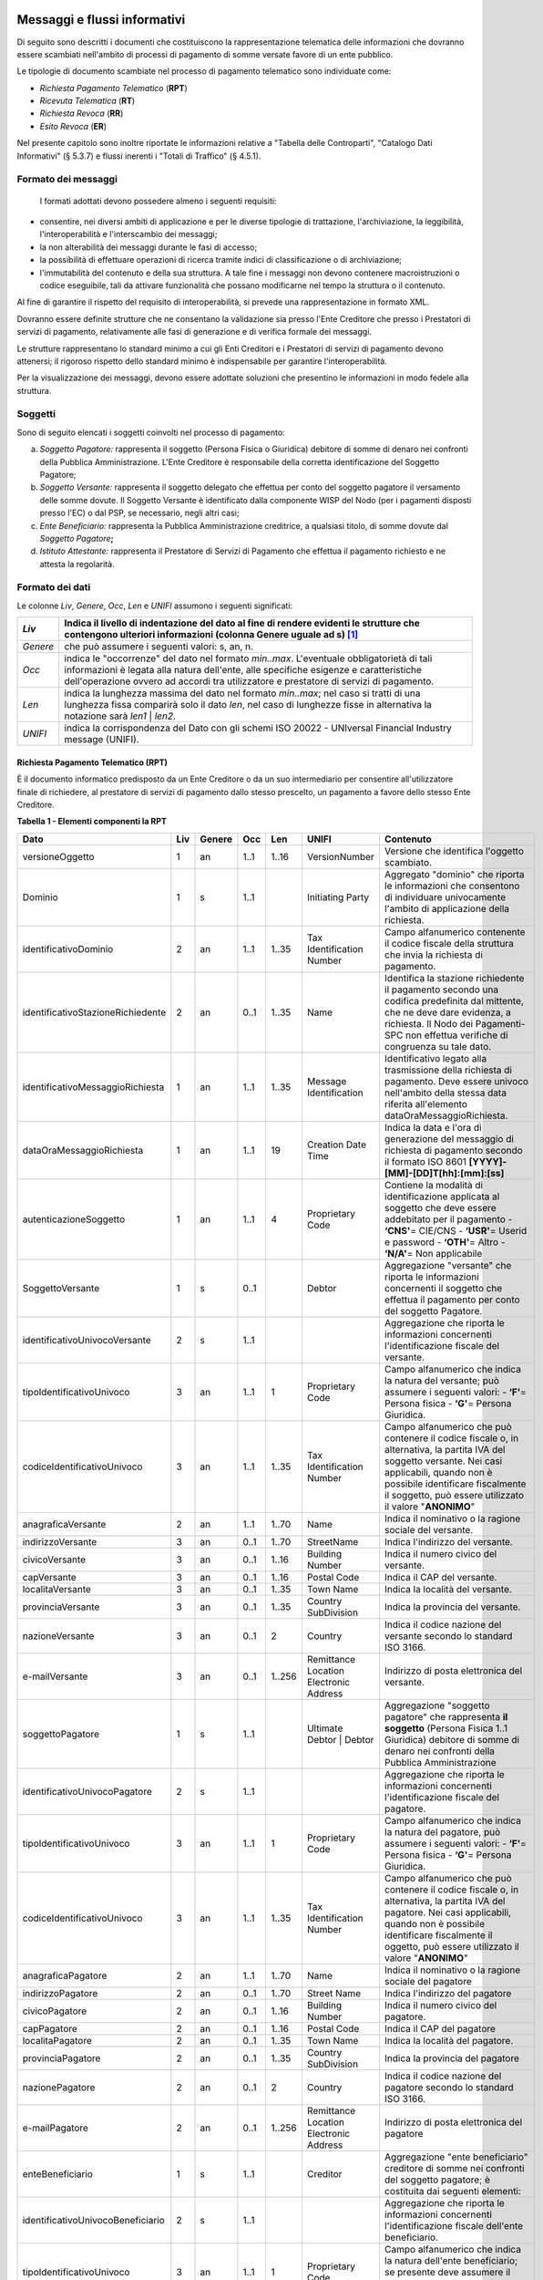 .. figure:: media/image1.png
   :width: 100%

Messaggi e flussi informativi
=============================

Di seguito sono descritti i documenti che costituiscono la
rappresentazione telematica delle informazioni che dovranno essere
scambiati nell'ambito di processi di pagamento di somme versate favore
di un ente pubblico.

Le tipologie di documento scambiate nel processo di pagamento telematico
sono individuate come:

-  *Richiesta Pagamento Telematico* (**RPT**)

-  *Ricevuta Telematica* (**RT**)

-  *Richiesta Revoca* (**RR**)

-  *Esito Revoca* (**ER**)

Nel presente capitolo sono inoltre riportate le informazioni relative a
"Tabella delle Controparti", "Catalogo Dati Informativi" (§
5.3.7) e flussi inerenti i "Totali di Traffico" (§ 4.5.1).

Formato dei messaggi
---------------------

   I formati adottati devono possedere almeno i seguenti requisiti:

-  consentire, nei diversi ambiti di applicazione e per le diverse
   tipologie di trattazione, l'archiviazione, la leggibilità,
   l'interoperabilità e l'interscambio dei messaggi;

-  la non alterabilità dei messaggi durante le fasi di accesso;

-  la possibilità di effettuare operazioni di ricerca tramite indici di
   classificazione o di archiviazione;

-  l'immutabilità del contenuto e della sua struttura. A tale fine i
   messaggi non devono contenere macroistruzioni o codice eseguibile,
   tali da attivare funzionalità che possano modificarne nel tempo la
   struttura o il contenuto.

Al fine di garantire il rispetto del requisito di interoperabilità, si
prevede una rappresentazione in formato XML.

Dovranno essere definite strutture che ne consentano la validazione sia
presso l'Ente Creditore che presso i Prestatori di servizi di
pagamento, relativamente alle fasi di generazione e di verifica
formale dei messaggi.

Le strutture rappresentano lo standard minimo a cui gli Enti Creditori e
i Prestatori di servizi di pagamento devono attenersi; il rigoroso
rispetto dello standard minimo è indispensabile per garantire
l'interoperabilità.

Per la visualizzazione dei messaggi, devono essere adottate soluzioni
che presentino le informazioni in modo fedele alla struttura.

Soggetti
--------

Sono di seguito elencati i soggetti coinvolti nel processo di pagamento:

a. *Soggetto Pagatore:* rappresenta il soggetto (Persona Fisica o Giuridica) debitore di somme di denaro nei confronti della Pubblica Amministrazione. L'Ente Creditore è responsabile della corretta identificazione del Soggetto Pagatore;

b. *Soggetto Versante:* rappresenta il soggetto delegato che effettua per conto del soggetto pagatore il versamento delle somme dovute. Il Soggetto Versante è identificato dalla componente WISP del Nodo (per i pagamenti disposti presso l'EC) o dal PSP, se necessario, negli altri casi;

c. *Ente Beneficiario:* rappresenta la Pubblica Amministrazione creditrice, a qualsiasi titolo, di somme dovute dal *Soggetto Pagatore*\ **;**

d. *Istituto Attestante:* rappresenta il Prestatore di Servizi di Pagamento che effettua il pagamento richiesto e ne attesta la regolarità.

Formato dei dati
----------------

Le colonne *Liv*, *Genere*, *Occ*, *Len* e *UNIFI* assumono i seguenti significati:

+------------+---------------------------------------------------------------------------------------------------------------------------------------------------------------------------------------------------------------------+
| *Liv*      | Indica il livello di indentazione del dato al fine di rendere evidenti le strutture che contengono ulteriori informazioni (colonna Genere uguale ad s) [1]_                                                         |
+============+=====================================================================================================================================================================================================================+
| *Genere*   | che può assumere i seguenti valori: s, an, n.                                                                                                                                                                       |
+------------+---------------------------------------------------------------------------------------------------------------------------------------------------------------------------------------------------------------------+
| *Occ*      | indica le "occorrenze" del dato nel formato *min..max*.                                                                                                                                                             |
|            | L'eventuale obbligatorietà di tali informazioni è legata alla natura dell'ente, alle specifiche esigenze e caratteristiche dell'operazione ovvero ad accordi tra utilizzatore e prestatore di servizi di pagamento. |
+------------+---------------------------------------------------------------------------------------------------------------------------------------------------------------------------------------------------------------------+
| *Len*      | indica la lunghezza massima del dato nel formato *min..max*; nel caso si tratti di una lunghezza fissa comparirà solo il dato *len*, nel caso di lunghezze fisse in alternativa la notazione sarà *len1* \| *len2*. |
+------------+---------------------------------------------------------------------------------------------------------------------------------------------------------------------------------------------------------------------+
| *UNIFI*    | indica la corrispondenza del Dato con gli schemi ISO 20022 - UNIversal Financial Industry message (UNIFI).                                                                                                          |
+------------+---------------------------------------------------------------------------------------------------------------------------------------------------------------------------------------------------------------------+


Richiesta Pagamento Telematico (RPT)
~~~~~~~~~~~~~~~~~~~~~~~~~~~~~~~~~~~~

È il documento informatico predisposto da un Ente Creditore o da un suo
intermediario per consentire all'utilizzatore finale di richiedere, al
prestatore di servizi di pagamento dallo stesso prescelto, un pagamento
a favore dello stesso Ente Creditore.

\ **Tabella 1 - Elementi componenti la RPT**

+-----------------------------------------+-----------+--------------+-----------+-----------+------------------------------------------+-------------------------------------------------------------------------------------------------------------------------------------------------------------------------------------------------------------------------------------+
| **Dato**                                | **Liv**   | **Genere**   | **Occ**   | **Len**   | **UNIFI**                                | **Contenuto**                                                                                                                                                                                                                       |
+=========================================+===========+==============+===========+===========+==========================================+=====================================================================================================================================================================================================================================+
|     versioneOggetto                     | 1         | an           | 1..1      | 1..16     | VersionNumber                            | Versione che identifica l'oggetto scambiato.                                                                                                                                                                                        |
+-----------------------------------------+-----------+--------------+-----------+-----------+------------------------------------------+-------------------------------------------------------------------------------------------------------------------------------------------------------------------------------------------------------------------------------------+
|     Dominio                             | 1         | s            | 1..1      |           | Initiating Party                         | Aggregato "dominio" che riporta le informazioni che consentono di individuare univocamente l'ambito di applicazione della richiesta.                                                                                                |
+-----------------------------------------+-----------+--------------+-----------+-----------+------------------------------------------+-------------------------------------------------------------------------------------------------------------------------------------------------------------------------------------------------------------------------------------+
|     identificativoDominio               | 2         | an           | 1..1      | 1..35     | Tax Identification Number                | Campo alfanumerico contenente il codice fiscale della struttura che invia la richiesta di pagamento.                                                                                                                                |
+-----------------------------------------+-----------+--------------+-----------+-----------+------------------------------------------+-------------------------------------------------------------------------------------------------------------------------------------------------------------------------------------------------------------------------------------+
|     identificativoStazioneRichiedente   | 2         | an           | 0..1      | 1..35     | Name                                     | Identifica la stazione richiedente il pagamento secondo una codifica predefinita dal mittente, che ne deve dare evidenza, a richiesta.                                                                                              |
|                                         |           |              |           |           |                                          | Il Nodo dei Pagamenti-SPC non effettua verifiche di congruenza su tale dato.                                                                                                                                                        |
+-----------------------------------------+-----------+--------------+-----------+-----------+------------------------------------------+-------------------------------------------------------------------------------------------------------------------------------------------------------------------------------------------------------------------------------------+
|     identificativoMessaggioRichiesta    | 1         | an           | 1..1      | 1..35     | Message Identification                   | Identificativo legato alla trasmissione della richiesta di pagamento.                                                                                                                                                               |
|                                         |           |              |           |           |                                          | Deve essere univoco nell'ambito della stessa data riferita all'elemento                                                                                                                                                             |
|                                         |           |              |           |           |                                          | dataOraMessaggioRichiesta.                                                                                                                                                                                                          |
+-----------------------------------------+-----------+--------------+-----------+-----------+------------------------------------------+-------------------------------------------------------------------------------------------------------------------------------------------------------------------------------------------------------------------------------------+
|     dataOraMessaggioRichiesta           | 1         | an           | 1..1      | 19        | Creation Date Time                       | Indica la data e l'ora di generazione del messaggio di richiesta di pagamento secondo il formato ISO 8601                                                                                                                           |
|                                         |           |              |           |           |                                          | **[YYYY]-[MM]-[DD]T[hh]:[mm]:[ss]**                                                                                                                                                                                                 |
+-----------------------------------------+-----------+--------------+-----------+-----------+------------------------------------------+-------------------------------------------------------------------------------------------------------------------------------------------------------------------------------------------------------------------------------------+
|     autenticazioneSoggetto              | 1         | an           | 1..1      | 4         | Proprietary Code                         | Contiene la modalità di identificazione applicata al soggetto che deve essere addebitato per il pagamento                                                                                                                           |
|                                         |           |              |           |           |                                          | -  **‘CNS'**\ = CIE/CNS                                                                                                                                                                                                             |
|                                         |           |              |           |           |                                          | -  **‘USR'**\ = Userid e password                                                                                                                                                                                                   |
|                                         |           |              |           |           |                                          | -  **‘OTH'**\ = Altro                                                                                                                                                                                                               |
|                                         |           |              |           |           |                                          | -  **‘N/A'**\ = Non applicabile                                                                                                                                                                                                     |
+-----------------------------------------+-----------+--------------+-----------+-----------+------------------------------------------+-------------------------------------------------------------------------------------------------------------------------------------------------------------------------------------------------------------------------------------+
|     SoggettoVersante                    | 1         | s            | 0..1      |           | Debtor                                   | Aggregazione "versante" che riporta le informazioni concernenti il soggetto che effettua il pagamento per conto del soggetto Pagatore.                                                                                              |
+-----------------------------------------+-----------+--------------+-----------+-----------+------------------------------------------+-------------------------------------------------------------------------------------------------------------------------------------------------------------------------------------------------------------------------------------+
|     identificativoUnivocoVersante       | 2         | s            | 1..1      |           |                                          | Aggregazione che riporta le informazioni concernenti l'identificazione fiscale del versante.                                                                                                                                        |
+-----------------------------------------+-----------+--------------+-----------+-----------+------------------------------------------+-------------------------------------------------------------------------------------------------------------------------------------------------------------------------------------------------------------------------------------+
|     tipoIdentificativoUnivoco           | 3         | an           | 1..1      | 1         | Proprietary Code                         | Campo alfanumerico che indica la natura del versante; può assumere i seguenti valori:                                                                                                                                               |
|                                         |           |              |           |           |                                          | -  **‘F'**\ = Persona fisica                                                                                                                                                                                                        |
|                                         |           |              |           |           |                                          | -  **‘G'**\ = Persona Giuridica.                                                                                                                                                                                                    |
+-----------------------------------------+-----------+--------------+-----------+-----------+------------------------------------------+-------------------------------------------------------------------------------------------------------------------------------------------------------------------------------------------------------------------------------------+
|     codiceIdentificativoUnivoco         | 3         | an           | 1..1      | 1..35     | Tax Identification Number                | Campo alfanumerico che può contenere il codice fiscale o, in alternativa, la partita IVA del soggetto versante.                                                                                                                     |
|                                         |           |              |           |           |                                          | Nei casi applicabili, quando non è possibile identificare fiscalmente il soggetto, può essere utilizzato il valore "\ **ANONIMO**\ "                                                                                                |
+-----------------------------------------+-----------+--------------+-----------+-----------+------------------------------------------+-------------------------------------------------------------------------------------------------------------------------------------------------------------------------------------------------------------------------------------+
|     anagraficaVersante                  | 2         | an           | 1..1      | 1..70     | Name                                     | Indica il nominativo o la ragione sociale del versante.                                                                                                                                                                             |
+-----------------------------------------+-----------+--------------+-----------+-----------+------------------------------------------+-------------------------------------------------------------------------------------------------------------------------------------------------------------------------------------------------------------------------------------+
|     indirizzoVersante                   | 3         | an           | 0..1      | 1..70     | StreetName                               | Indica l'indirizzo del versante.                                                                                                                                                                                                    |
+-----------------------------------------+-----------+--------------+-----------+-----------+------------------------------------------+-------------------------------------------------------------------------------------------------------------------------------------------------------------------------------------------------------------------------------------+
|     civicoVersante                      | 3         | an           | 0..1      | 1..16     | Building Number                          | Indica il numero civico del versante.                                                                                                                                                                                               |
+-----------------------------------------+-----------+--------------+-----------+-----------+------------------------------------------+-------------------------------------------------------------------------------------------------------------------------------------------------------------------------------------------------------------------------------------+
|     capVersante                         | 3         | an           | 0..1      | 1..16     | Postal Code                              | Indica il CAP del versante.                                                                                                                                                                                                         |
+-----------------------------------------+-----------+--------------+-----------+-----------+------------------------------------------+-------------------------------------------------------------------------------------------------------------------------------------------------------------------------------------------------------------------------------------+
|     localitaVersante                    | 3         | an           | 0..1      | 1..35     | Town Name                                | Indica la località del versante.                                                                                                                                                                                                    |
+-----------------------------------------+-----------+--------------+-----------+-----------+------------------------------------------+-------------------------------------------------------------------------------------------------------------------------------------------------------------------------------------------------------------------------------------+
|     provinciaVersante                   | 3         | an           | 0..1      | 1..35     | Country SubDivision                      | Indica la provincia del versante.                                                                                                                                                                                                   |
+-----------------------------------------+-----------+--------------+-----------+-----------+------------------------------------------+-------------------------------------------------------------------------------------------------------------------------------------------------------------------------------------------------------------------------------------+
|     nazioneVersante                     | 3         | an           | 0..1      | 2         | Country                                  | Indica il codice nazione del versante secondo lo standard ISO 3166.                                                                                                                                                                 |
+-----------------------------------------+-----------+--------------+-----------+-----------+------------------------------------------+-------------------------------------------------------------------------------------------------------------------------------------------------------------------------------------------------------------------------------------+
|     e-mailVersante                      | 3         | an           | 0..1      | 1..256    | Remittance Location Electronic Address   | Indirizzo di posta elettronica del versante.                                                                                                                                                                                        |
+-----------------------------------------+-----------+--------------+-----------+-----------+------------------------------------------+-------------------------------------------------------------------------------------------------------------------------------------------------------------------------------------------------------------------------------------+
|     soggettoPagatore                    | 1         | s            | 1..1      |           | Ultimate Debtor                          | Aggregazione "soggetto pagatore" che rappresenta **il soggetto** (Persona Fisica 1..1 Giuridica) debitore di somme di denaro nei confronti della Pubblica Amministrazione                                                           |
|                                         |           |              |           |           | \|                                       |                                                                                                                                                                                                                                     |
|                                         |           |              |           |           | Debtor                                   |                                                                                                                                                                                                                                     |
+-----------------------------------------+-----------+--------------+-----------+-----------+------------------------------------------+-------------------------------------------------------------------------------------------------------------------------------------------------------------------------------------------------------------------------------------+
|     identificativoUnivocoPagatore       | 2         | s            | 1..1      |           |                                          | Aggregazione che riporta le informazioni concernenti l'identificazione fiscale del pagatore.                                                                                                                                        |
+-----------------------------------------+-----------+--------------+-----------+-----------+------------------------------------------+-------------------------------------------------------------------------------------------------------------------------------------------------------------------------------------------------------------------------------------+
|     tipoIdentificativoUnivoco           | 3         | an           | 1..1      | 1         | Proprietary Code                         | Campo alfanumerico che indica la natura del pagatore, può assumere i seguenti valori:                                                                                                                                               |
|                                         |           |              |           |           |                                          | -  **‘F'**\ = Persona fisica                                                                                                                                                                                                        |
|                                         |           |              |           |           |                                          | -  **‘G'**\ = Persona Giuridica.                                                                                                                                                                                                    |
+-----------------------------------------+-----------+--------------+-----------+-----------+------------------------------------------+-------------------------------------------------------------------------------------------------------------------------------------------------------------------------------------------------------------------------------------+
|     codiceIdentificativoUnivoco         | 3         | an           | 1..1      | 1..35     | Tax Identification Number                | Campo alfanumerico che può contenere il codice fiscale o, in alternativa, la partita IVA del pagatore.                                                                                                                              |
|                                         |           |              |           |           |                                          | Nei casi applicabili, quando non è possibile identificare fiscalmente il oggetto, può essere utilizzato il valore "\ **ANONIMO**\ "                                                                                                 |
+-----------------------------------------+-----------+--------------+-----------+-----------+------------------------------------------+-------------------------------------------------------------------------------------------------------------------------------------------------------------------------------------------------------------------------------------+
|     anagraficaPagatore                  | 2         | an           | 1..1      | 1..70     | Name                                     | Indica il nominativo o la ragione sociale del pagatore                                                                                                                                                                              |
+-----------------------------------------+-----------+--------------+-----------+-----------+------------------------------------------+-------------------------------------------------------------------------------------------------------------------------------------------------------------------------------------------------------------------------------------+
|     indirizzoPagatore                   | 2         | an           | 0..1      | 1..70     | Street Name                              | Indica l'indirizzo del pagatore                                                                                                                                                                                                     |
+-----------------------------------------+-----------+--------------+-----------+-----------+------------------------------------------+-------------------------------------------------------------------------------------------------------------------------------------------------------------------------------------------------------------------------------------+
|     civicoPagatore                      | 2         | an           | 0..1      | 1..16     | Building Number                          | Indica il numero civico del pagatore.                                                                                                                                                                                               |
+-----------------------------------------+-----------+--------------+-----------+-----------+------------------------------------------+-------------------------------------------------------------------------------------------------------------------------------------------------------------------------------------------------------------------------------------+
|     capPagatore                         | 2         | an           | 0..1      | 1..16     | Postal Code                              | Indica il CAP del pagatore                                                                                                                                                                                                          |
+-----------------------------------------+-----------+--------------+-----------+-----------+------------------------------------------+-------------------------------------------------------------------------------------------------------------------------------------------------------------------------------------------------------------------------------------+
|     localitaPagatore                    | 2         | an           | 0..1      | 1..35     | Town Name                                | Indica la località del pagatore.                                                                                                                                                                                                    |
+-----------------------------------------+-----------+--------------+-----------+-----------+------------------------------------------+-------------------------------------------------------------------------------------------------------------------------------------------------------------------------------------------------------------------------------------+
|     provinciaPagatore                   | 2         | an           | 0..1      | 1..35     | Country SubDivision                      | Indica la provincia del pagatore                                                                                                                                                                                                    |
+-----------------------------------------+-----------+--------------+-----------+-----------+------------------------------------------+-------------------------------------------------------------------------------------------------------------------------------------------------------------------------------------------------------------------------------------+
|     nazionePagatore                     | 2         | an           | 0..1      | 2         | Country                                  | Indica il codice nazione del pagatore secondo lo standard ISO 3166.                                                                                                                                                                 |
+-----------------------------------------+-----------+--------------+-----------+-----------+------------------------------------------+-------------------------------------------------------------------------------------------------------------------------------------------------------------------------------------------------------------------------------------+
|     e-mailPagatore                      | 2         | an           | 0..1      | 1..256    | Remittance Location Electronic Address   | Indirizzo di posta elettronica del pagatore                                                                                                                                                                                         |
+-----------------------------------------+-----------+--------------+-----------+-----------+------------------------------------------+-------------------------------------------------------------------------------------------------------------------------------------------------------------------------------------------------------------------------------------+
|     enteBeneficiario                    | 1         | s            | 1..1      |           | Creditor                                 | Aggregazione "ente beneficiario" creditore di somme nei confronti del soggetto pagatore; è costituita dai seguenti elementi:                                                                                                        |
+-----------------------------------------+-----------+--------------+-----------+-----------+------------------------------------------+-------------------------------------------------------------------------------------------------------------------------------------------------------------------------------------------------------------------------------------+
|     identificativoUnivocoBeneficiario   | 2         | s            | 1..1      |           |                                          | Aggregazione che riporta le informazioni concernenti l'identificazione fiscale dell'ente beneficiario.                                                                                                                              |
+-----------------------------------------+-----------+--------------+-----------+-----------+------------------------------------------+-------------------------------------------------------------------------------------------------------------------------------------------------------------------------------------------------------------------------------------+
|     tipoIdentificativoUnivoco           | 3         | an           | 1..1      | 1         | Proprietary Code                         | Campo alfanumerico che indica la natura dell'ente beneficiario; se presente deve assumere il valore ‘\ **G'**, Identificativo fiscale Persona Giuridica.                                                                            |
+-----------------------------------------+-----------+--------------+-----------+-----------+------------------------------------------+-------------------------------------------------------------------------------------------------------------------------------------------------------------------------------------------------------------------------------------+
|     codiceIdentificativoUnivoco         | 3         | an           | 1..1      | 1..35     | Tax Identification Number                | Campo alfanumerico contenente il codice fiscale dell'Ente Creditore destinatario del pagamento.                                                                                                                                     |
+-----------------------------------------+-----------+--------------+-----------+-----------+------------------------------------------+-------------------------------------------------------------------------------------------------------------------------------------------------------------------------------------------------------------------------------------+
|     denominazioneBeneficiario           | 2         | an           | 1..1      | 1..70     | Name                                     | Contiene la denominazione dell'Ente Creditore                                                                                                                                                                                       |
+-----------------------------------------+-----------+--------------+-----------+-----------+------------------------------------------+-------------------------------------------------------------------------------------------------------------------------------------------------------------------------------------------------------------------------------------+
|     codiceUnitOperBeneficiario          | 2         | an           | 0..1      | 1..35     |                                          | Indica il codice dell'unità operativa destinataria                                                                                                                                                                                  |
+-----------------------------------------+-----------+--------------+-----------+-----------+------------------------------------------+-------------------------------------------------------------------------------------------------------------------------------------------------------------------------------------------------------------------------------------+
|     denomUnitOperBeneficiario           | 2         | an           | 0..1      | 1..70     |                                          | Contiene la denominazione dell'unità operativa destinataria.                                                                                                                                                                        |
+-----------------------------------------+-----------+--------------+-----------+-----------+------------------------------------------+-------------------------------------------------------------------------------------------------------------------------------------------------------------------------------------------------------------------------------------+
|     indirizzoBeneficiario               | 2         | an           | 0..1      | 1..70     | Street Name                              | Indica l'indirizzo dell'ente beneficiario.                                                                                                                                                                                          |
|                                         |           |              |           |           |                                          | Può coincidere con quello dell'unità operativa destinataria                                                                                                                                                                         |
+-----------------------------------------+-----------+--------------+-----------+-----------+------------------------------------------+-------------------------------------------------------------------------------------------------------------------------------------------------------------------------------------------------------------------------------------+
|     civicoBeneficiario                  | 2         | an           | 0..1      | 1..16     | Building Number                          | Indica il numero civico dell'ente beneficiario.                                                                                                                                                                                     |
|                                         |           |              |           |           |                                          | Può coincidere con quello dell'unità operativa destinataria.                                                                                                                                                                        |
+-----------------------------------------+-----------+--------------+-----------+-----------+------------------------------------------+-------------------------------------------------------------------------------------------------------------------------------------------------------------------------------------------------------------------------------------+
|     capBeneficiario                     | 2         | an           | 0..1      | 1..16     | Postal Code                              | Indica il CAP dell'ente beneficiario.                                                                                                                                                                                               |
|                                         |           |              |           |           |                                          | Può coincidere con quello dell'unità operativa destinataria                                                                                                                                                                         |
+-----------------------------------------+-----------+--------------+-----------+-----------+------------------------------------------+-------------------------------------------------------------------------------------------------------------------------------------------------------------------------------------------------------------------------------------+
|     localitaBeneficiario                | 2         | an           | 0..1      | 1..35     | Town Name                                | Indica la località dell'ente beneficiario.                                                                                                                                                                                          |
|                                         |           |              |           |           |                                          | Può coincidere con quello dell'unità operativa destinataria                                                                                                                                                                         |
+-----------------------------------------+-----------+--------------+-----------+-----------+------------------------------------------+-------------------------------------------------------------------------------------------------------------------------------------------------------------------------------------------------------------------------------------+
|     provinciaBeneficiario               | 2         | an           | 0..1      | 1..35     | Country SubDivision                      | Indica la provincia dell'ente beneficiario.                                                                                                                                                                                         |
|                                         |           |              |           |           |                                          | Può coincidere con quello dell'unità operativa destinataria                                                                                                                                                                         |
+-----------------------------------------+-----------+--------------+-----------+-----------+------------------------------------------+-------------------------------------------------------------------------------------------------------------------------------------------------------------------------------------------------------------------------------------+
|     nazioneBeneficiario                 | 2         | an           | 0..1      | 2         | Country                                  | Indica il codice nazione dell'ente beneficiario secondo lo standard ISO 3166.                                                                                                                                                       |
+-----------------------------------------+-----------+--------------+-----------+-----------+------------------------------------------+-------------------------------------------------------------------------------------------------------------------------------------------------------------------------------------------------------------------------------------+
|     datiVersamento                      | 1         | s            | 1..1      |           |                                          | Aggregazione "dati del Versamento" costituita dai seguenti elementi:                                                                                                                                                                |
+-----------------------------------------+-----------+--------------+-----------+-----------+------------------------------------------+-------------------------------------------------------------------------------------------------------------------------------------------------------------------------------------------------------------------------------------+
|     dataEsecuzionePagamento             | 2         | an           | 1..1      | 10        | Requested Execution Date                 | Indica la data in cui si richiede che venga effettuato il pagamento secondo il formato ISO 8601                                                                                                                                     |
|                                         |           |              |           |           |                                          | **[YYYY]-[MM]-[DD]**                                                                                                                                                                                                                |
+-----------------------------------------+-----------+--------------+-----------+-----------+------------------------------------------+-------------------------------------------------------------------------------------------------------------------------------------------------------------------------------------------------------------------------------------+
|     importoTotaleDaVersare              | 2         | an           | 1..1      | 3..12     | Amount                                   | Campo numerico (due cifre per la parte decimale, il separatore dei centesimi è il punto "."), indicante l'importo relativo alla somma da versare.                                                                                   |
|                                         |           |              |           |           |                                          | Deve essere diverso da "0.00".                                                                                                                                                                                                      |
|                                         |           |              |           |           |                                          | Deve essere uguale alla somma delle varie occorrenze (da 1 a 5) del dato importoSingoloVersamento presente nella struttura DatiSingoloVersamento.                                                                                   |
+-----------------------------------------+-----------+--------------+-----------+-----------+------------------------------------------+-------------------------------------------------------------------------------------------------------------------------------------------------------------------------------------------------------------------------------------+
|     tipoVersamento                      | 2         | an           | 1..1      | 4         | Proprietary Code                         | \ *Forma tecnica di pagamento attraverso il quale viene effettuata la provvista presso il PSP. Assume il valore specificato dal PSP nel Catalogo dati informativi per il servizio utilizzato.*                                      |
+-----------------------------------------+-----------+--------------+-----------+-----------+------------------------------------------+-------------------------------------------------------------------------------------------------------------------------------------------------------------------------------------------------------------------------------------+
|     identificativoUnivocoVersamento     | 2         | an           | 1..1      | 1..35     | Creditor Reference                       | Riferimento univoco assegnato al versamento dall'Ente Creditore, utilizzato ai fini specifici della rendicontazione e riconciliazione eseguita sui conti di tesoreria.                                                              |
|                                         |           |              |           |           |                                          | Si faccia riferimento al capitolo 7.1 della presente Sezione.                                                                                                                                                                       |
+-----------------------------------------+-----------+--------------+-----------+-----------+------------------------------------------+-------------------------------------------------------------------------------------------------------------------------------------------------------------------------------------------------------------------------------------+
|     CodiceContestoPagamento             | 2         | an           | 1..1      | 1..35     | Message Identification                   | Codice univoco necessario a definire il contesto nel quale viene effettuato il versamento.                                                                                                                                          |
|                                         |           |              |           |           |                                          | Si faccia riferimento al § 7.3 della presente Sezione.                                                                                                                                                                              |
+-----------------------------------------+-----------+--------------+-----------+-----------+------------------------------------------+-------------------------------------------------------------------------------------------------------------------------------------------------------------------------------------------------------------------------------------+
|     ibanAddebito                        | 2         | an           | 0..1      | 1..35     | Debtor. Account IBAN                     | Identifica l'International Bank Account Number del conto da addebitare, definito secondo lo standard ISO 13616.                                                                                                                     |
|                                         |           |              |           |           |                                          | ***Il dato è obbligatorio qualora l'informazione** **tipoPagamento assuma il valore "AD".***                                                                                                                                        |
+-----------------------------------------+-----------+--------------+-----------+-----------+------------------------------------------+-------------------------------------------------------------------------------------------------------------------------------------------------------------------------------------------------------------------------------------+
|     bicAddebito                         | 2         | an           | 0..1      | 8 \| 11   | Debtor Agent .BIC                        | Bank Identifier Code della banca di addebito, definito secondo lo standard ISO 9362.                                                                                                                                                |
+-----------------------------------------+-----------+--------------+-----------+-----------+------------------------------------------+-------------------------------------------------------------------------------------------------------------------------------------------------------------------------------------------------------------------------------------+
|     firmaRicevuta                       | 2         | an           | 1..1      | 1..1      | Proprietary Code                         | Codice del tipo di firma digitale o elettronica qualificata cui deve essere sottoposto il messaggio di Ricevuta Telematica, secondo le tipologie di firma previste dalle Regole Tecniche sulla firma digitale.                      |
|                                         |           |              |           |           |                                          | **0** = Firma non richiesta                                                                                                                                                                                                         |
|                                         |           |              |           |           |                                          | **1** = CaDes                                                                                                                                                                                                                       |
|                                         |           |              |           |           |                                          | **3** = XaDes                                                                                                                                                                                                                       |
|                                         |           |              |           |           |                                          | ***Si precisa che l'Ente Creditore può richiedere la firma della RT solo per i processi di pagamento attivati presso il proprio portale (vedi §*** ***2.1).***                                                                      |
+-----------------------------------------+-----------+--------------+-----------+-----------+------------------------------------------+-------------------------------------------------------------------------------------------------------------------------------------------------------------------------------------------------------------------------------------+
|     datiSingoloVersamento               | 2         | S            | 1..5      |           |                                          | Aggregazione "dati dei singoli versamenti", da un minimo di uno ad un massimo di 5 occorrenze di versamento, facenti capo ad un unico identificativoUnivocoVersamento.                                                              |
|                                         |           |              |           |           |                                          | Qualora l'informazione tipoVersamento assuma il valore "\ **PO**\ " il numero delle occorrenze **è** **sempre uguale a 1.**                                                                                                         |
|                                         |           |              |           |           |                                          | **Si precisa che nell'aggregazione datiSingoloPagamento della RT relativa, le occorrenze di versamento *devono essere riportate nello stesso ordine della RPT.***                                                                   |
+-----------------------------------------+-----------+--------------+-----------+-----------+------------------------------------------+-------------------------------------------------------------------------------------------------------------------------------------------------------------------------------------------------------------------------------------+
|     importoSingoloVersamento            | 3         | an           | 1..1      | 3..12     | Amount                                   | Campo numerico (due cifre per la parte decimale, il separatore dei centesimi è il punto "."), indicante l'importo relativo alla somma da versare relativa al singolo versamento.                                                    |
|                                         |           |              |           |           |                                          | **Deve essere diverso da "0.00".**                                                                                                                                                                                                  |
+-----------------------------------------+-----------+--------------+-----------+-----------+------------------------------------------+-------------------------------------------------------------------------------------------------------------------------------------------------------------------------------------------------------------------------------------+
|     commissioneCaricoPA                 | 3         | an           | 0..1      | 3..12     | Charges Fees                             | Campo numerico (due cifre per la parte decimale, il separatore dei centesimi è il punto "."), indicante l'importo della eventuale commissione spettante al PSP di cui si fa carico l'Ente Creditore.                                |
|                                         |           |              |           |           |                                          | Il dato è riportato a solo titolo indicativo e non comporta attività a carico del PSP che non abbiano attive convenzioni specifiche con uno o più Enti Creditori.                                                                   |
|                                         |           |              |           |           |                                          | **Se presente deve essere diverso da "0.00**\ ".                                                                                                                                                                                    |
+-----------------------------------------+-----------+--------------+-----------+-----------+------------------------------------------+-------------------------------------------------------------------------------------------------------------------------------------------------------------------------------------------------------------------------------------+
|     ibanAccredito                       | 3         | an           | 0..1      | 1..35     | Creditor Account IBAN                    | Identifica l'International Bank Account Number, definito secondo lo standard ISO 13616, del conto da accreditare presso la Banca di accredito indicata dall'Ente Creditore.                                                         |
|                                         |           |              |           |           |                                          | **Non deve essere presente qualora sia stata popolata la struttura datiMarcaBolloDigitale.**                                                                                                                                        |
|                                         |           |              |           |           |                                          | **In tutti gli alti casi è obbligatorio.**                                                                                                                                                                                          |
+-----------------------------------------+-----------+--------------+-----------+-----------+------------------------------------------+-------------------------------------------------------------------------------------------------------------------------------------------------------------------------------------------------------------------------------------+
|     bicAccredito                        | 3         | an           | 0..1      | 8 \| 11   | Creditor Agent BIC                       | Bank Identifier Code definito secondo lo standard ISO 9362 presso la quale deve essere effettuato l'accredito.                                                                                                                      |
+-----------------------------------------+-----------+--------------+-----------+-----------+------------------------------------------+-------------------------------------------------------------------------------------------------------------------------------------------------------------------------------------------------------------------------------------+
|     ibanAppoggio                        | 3         | an           | 0..1      | 1..35     | Creditor Account IBAN                    | Identifica l'International Bank Account Number,, definito secondo lo standard ISO 13616, del conto da accreditare presso un PSP che provvederà a trasferire i fondi incassati sul conto indicato nell'elemento ibanAccredito\ *.*   |
+-----------------------------------------+-----------+--------------+-----------+-----------+------------------------------------------+-------------------------------------------------------------------------------------------------------------------------------------------------------------------------------------------------------------------------------------+
|     bicAppoggio                         | 3         | an           | 0..1      | 8 \| 11   | Creditor Agent BIC                       | Bank Identifier Code definito secondo lo standard ISO 9362 dell'elemento ibanAppoggio.                                                                                                                                              |
+-----------------------------------------+-----------+--------------+-----------+-----------+------------------------------------------+-------------------------------------------------------------------------------------------------------------------------------------------------------------------------------------------------------------------------------------+
|     credenzialiPagatore                 | 3         | an           | 0..1      | 1..35     |                                          | Eventuali credenziali richieste dal Prestatore di servizi di Pagamento necessarie per completare l'operazione (ad esempio: un codice bilaterale utilizzabile una sola volta).                                                       |
+-----------------------------------------+-----------+--------------+-----------+-----------+------------------------------------------+-------------------------------------------------------------------------------------------------------------------------------------------------------------------------------------------------------------------------------------+
|     causaleVersamento                   | 3         | an           | 1..1      | 1..140    | Unstructured                             | Rappresenta la descrizione estesa della causale del versamento che *deve essere conforme a quanto indicato nella Sezione I dell'Allegato A alle Linee guida*.                                                                       |
|                                         |           |              |           |           | Remittance Information                   |                                                                                                                                                                                                                                     |
+-----------------------------------------+-----------+--------------+-----------+-----------+------------------------------------------+-------------------------------------------------------------------------------------------------------------------------------------------------------------------------------------------------------------------------------------+
|     datiSpecificiRiscossione            | 3         | an           | 1..1      | 1..140    | Additional Remittance Information        | Rappresenta l'indicazione dell'imputazione della specifica entrata ed è così articolato:                                                                                                                                            |
|                                         |           |              |           |           |                                          | **<tipo contabilità>"/"<codice contabilità>**                                                                                                                                                                                       |
|                                         |           |              |           |           |                                          | Dove <tipo contabilità> ha il seguente significato:                                                                                                                                                                                 |
|                                         |           |              |           |           |                                          | **0** Capitolo e articolo di Entrata del Bilancio dello Stato                                                                                                                                                                       |
|                                         |           |              |           |           |                                          | **1** Numero della contabilità speciale                                                                                                                                                                                             |
|                                         |           |              |           |           |                                          | **2** Codice SIOPE                                                                                                                                                                                                                  |
|                                         |           |              |           |           |                                          | **9** Altro codice ad uso dell'Ente Creditore                                                                                                                                                                                       |
+-----------------------------------------+-----------+--------------+-----------+-----------+------------------------------------------+-------------------------------------------------------------------------------------------------------------------------------------------------------------------------------------------------------------------------------------+
|     datiMarcaBolloDigitale              | 3         | s            | 0..1      |           |                                          | Aggregazione che contiene le informazioni necessarie al PSP per generare la marca da bollo digitale.                                                                                                                                |
|                                         |           |              |           |           |                                          | **La struttura è obbligatoria qualora l'informazione ibanAccredito non sia presente.**                                                                                                                                              |
|                                         |           |              |           |           |                                          | ***In tutti gli altri casi non deve essere popolata.***                                                                                                                                                                             |
+-----------------------------------------+-----------+--------------+-----------+-----------+------------------------------------------+-------------------------------------------------------------------------------------------------------------------------------------------------------------------------------------------------------------------------------------+
|     tipoBollo                           | 4         | an           | 1..1      | 2         | Proprietary Code                         | Contiene la tipologia di Bollo Digitale. Può assumere i seguenti valori:                                                                                                                                                            |
|                                         |           |              |           |           |                                          | **01 Imposta di bollo**                                                                                                                                                                                                             |
+-----------------------------------------+-----------+--------------+-----------+-----------+------------------------------------------+-------------------------------------------------------------------------------------------------------------------------------------------------------------------------------------------------------------------------------------+
|     hashDocumento                       | 4         | an           | 1..1      | any       |                                          | Contiene l'impronta informatica (digest), ***rappresentata in "base64 binary"***, del documento informatico cui è associata la marca da bollo digitale.                                                                             |
|                                         |           |              |           |           |                                          | L'algoritmo di hash da utilizzare è SHA-256.                                                                                                                                                                                        |
+-----------------------------------------+-----------+--------------+-----------+-----------+------------------------------------------+-------------------------------------------------------------------------------------------------------------------------------------------------------------------------------------------------------------------------------------+
|     provinciaResidenza                  | 4         | an           | 1..1      | 2         | Proprietary Code                         | Sigla automobilistica della provincia di residenza del soggetto pagatore.                                                                                                                                                           |
+-----------------------------------------+-----------+--------------+-----------+-----------+------------------------------------------+-------------------------------------------------------------------------------------------------------------------------------------------------------------------------------------------------------------------------------------+

Ricevuta Telematica (RT)
~~~~~~~~~~~~~~~~~~~~~~~~

È il documento informatico rilasciato a cura dell'organizzazione che
effettua l'operazione di pagamento di somme nei confronti di enti
pubblici su ordine dell'utilizzatore finale.

\ **Tabella 2 - Elementi componenti la RT**

+----------------------------------------+-----------+--------------+-----------+-----------+----------------------------------------+---------------------------------------------------------------------------------------------------------------------------------------------------------------------------------------------------------------------------------------------------------------------------------------------------------+
| **Dato**                               | **Liv**   | **Genere**   | **Occ**   | **Len**   | **UNIFI**                              | **Contenuto**                                                                                                                                                                                                                                                                                           |
+========================================+===========+==============+===========+===========+========================================+=========================================================================================================================================================================================================================================================================================================+
|     versioneOggetto                    | 1         | an           | 1..1      | 1..16     | Version Number                         | Riporta la stessa informazione presente nel dato "versioneOggetto" della Richiesta di Pagamento Telematico (**RPT**)                                                                                                                                                                                    |
+----------------------------------------+-----------+--------------+-----------+-----------+----------------------------------------+---------------------------------------------------------------------------------------------------------------------------------------------------------------------------------------------------------------------------------------------------------------------------------------------------------+
|     Dominio                            | 1         | s            | 1..1      |           | Initiating Party                       | Riporta le stesse informazioni presenti nel blocco "Dominio" della Richiesta di Pagamento Telematico (**RPT**)                                                                                                                                                                                          |
+----------------------------------------+-----------+--------------+-----------+-----------+----------------------------------------+---------------------------------------------------------------------------------------------------------------------------------------------------------------------------------------------------------------------------------------------------------------------------------------------------------+
|     identificativoMessaggioRicevuta    | 1         | an           | 1..1      | 1..35     | Message Identification                 | Identificativo legato alla trasmissione della ricevuta telematica.                                                                                                                                                                                                                                      |
|                                        |           |              |           |           |                                        | Deve essere univoco nell'ambito della stessa data riferita all'elemento                                                                                                                                                                                                                                 |
|                                        |           |              |           |           |                                        | dataOraMessaggioRicevuta\ *.*                                                                                                                                                                                                                                                                           |
+----------------------------------------+-----------+--------------+-----------+-----------+----------------------------------------+---------------------------------------------------------------------------------------------------------------------------------------------------------------------------------------------------------------------------------------------------------------------------------------------------------+
|     dataOraMessaggioRicevuta           | 1         | an           | 1..1      | 19        | Creation Date Time                     | Indica la data e ora del messaggio di ricevuta, secondo il formato ISO 8601                                                                                                                                                                                                                             |
|                                        |           |              |           |           |                                        | **[YYYY]-[MM]-[DD]T[hh]:[mm]:[ss]**                                                                                                                                                                                                                                                                     |
+----------------------------------------+-----------+--------------+-----------+-----------+----------------------------------------+---------------------------------------------------------------------------------------------------------------------------------------------------------------------------------------------------------------------------------------------------------------------------------------------------------+
|     riferimentoMessaggioRichiesta      | 1         | an           | 1..1      | 1..35     | Original Message Identification        | Con riferimento al messaggio di Ricevuta Telematica (**RT**) l'elemento contiene il dato identificativoMessaggioRichiesta legato alla trasmissione della Richiesta di Pagamento Telematico (**RPT**)\ *.*                                                                                               |
+----------------------------------------+-----------+--------------+-----------+-----------+----------------------------------------+---------------------------------------------------------------------------------------------------------------------------------------------------------------------------------------------------------------------------------------------------------------------------------------------------------+
|     riferimentoDataRichiesta           | 1         | an           | 1..1      | 10        | Original Creation Date Time            | Indica la data secondo il formato ISO 8601 **[YYYY]-[MM]-[DD]** cui si riferisce la generazione del dato riferimentoMessaggioRichiesta.                                                                                                                                                                 |
+----------------------------------------+-----------+--------------+-----------+-----------+----------------------------------------+---------------------------------------------------------------------------------------------------------------------------------------------------------------------------------------------------------------------------------------------------------------------------------------------------------+
|     istitutoAttestante                 | 1         | s            | 1..1      |           | Debtor Agent                           | Aggregazione relativa al soggetto Prestatore dei servizi di Pagamento che emette il documento di attestazione dell'avvenuto pagamento.                                                                                                                                                                  |
+----------------------------------------+-----------+--------------+-----------+-----------+----------------------------------------+---------------------------------------------------------------------------------------------------------------------------------------------------------------------------------------------------------------------------------------------------------------------------------------------------------+
|     identificativoUnivocoAttestante    | 2         | s            | 1..1      |           | Financial Institution Identification   | Aggregazione che riporta le informazioni concernenti l'identificazione fiscale dell'Istituto attestante il pagamento.                                                                                                                                                                                   |
|                                        |           |              |           |           |                                        | Si precisa che la struttura deve coincidere con quella presente nell'elemento identificativoUnivocoMittente indicato nella Tabella 1 riportata nel capitolo 7 dell'Allegato A alle Linee guida ("Specifiche attuative dei codici identificativi di versamento, riversamento e rendicontazione")         |
+----------------------------------------+-----------+--------------+-----------+-----------+----------------------------------------+---------------------------------------------------------------------------------------------------------------------------------------------------------------------------------------------------------------------------------------------------------------------------------------------------------+
|     tipoIdentificativoUnivoco          | 3         | an           | 1..1      | 1         | ProprietaryCode                        | Campo alfanumerico che descrive la codifica utilizzata per individuare l'Istituto attestante il pagamento; se presente può assumere i seguenti valori:                                                                                                                                                  |
|                                        |           |              |           |           |                                        | -  ‘\ **G'=** persona giuridica                                                                                                                                                                                                                                                                         |
|                                        |           |              |           |           |                                        | -  **‘A'**\ = Codice ABI                                                                                                                                                                                                                                                                                |
|                                        |           |              |           |           |                                        | -  **‘B'**\ = Codice BIC (standard ISO 9362)                                                                                                                                                                                                                                                            |
+----------------------------------------+-----------+--------------+-----------+-----------+----------------------------------------+---------------------------------------------------------------------------------------------------------------------------------------------------------------------------------------------------------------------------------------------------------------------------------------------------------+
|     codiceIdentificativoUnivoco        | 3         | an           | 1..1      | 1..35     | BIC \|                                 | Campo alfanumerico che può contenere il codice fiscale o la partita IVA, o il codice ABI o il codice BIC del prestatore di servizi di pagamento attestante.                                                                                                                                             |
|                                        |           |              |           |           | Proprietary \|                         |                                                                                                                                                                                                                                                                                                         |
|                                        |           |              |           |           | Tax Identification Number              |                                                                                                                                                                                                                                                                                                         |
+----------------------------------------+-----------+--------------+-----------+-----------+----------------------------------------+---------------------------------------------------------------------------------------------------------------------------------------------------------------------------------------------------------------------------------------------------------------------------------------------------------+
|     denominazioneAttestante            | 2         | an           | 1..1      | 1..70     | Name                                   | Contiene la denominazione del prestatore di servizi di pagamento                                                                                                                                                                                                                                        |
+----------------------------------------+-----------+--------------+-----------+-----------+----------------------------------------+---------------------------------------------------------------------------------------------------------------------------------------------------------------------------------------------------------------------------------------------------------------------------------------------------------+
|     codiceUnitOperAttestante           | 2         | an           | 0..1      | 1..35     |                                        | Indica il codice dell'unità operativa che rilascia la ricevuta.                                                                                                                                                                                                                                         |
+----------------------------------------+-----------+--------------+-----------+-----------+----------------------------------------+---------------------------------------------------------------------------------------------------------------------------------------------------------------------------------------------------------------------------------------------------------------------------------------------------------+
|     denomUnitOperAttestante            | 2         | an           | 0..1      | 1..70     |                                        | Indica la denominazione dell'unità operativa attestante.                                                                                                                                                                                                                                                |
+----------------------------------------+-----------+--------------+-----------+-----------+----------------------------------------+---------------------------------------------------------------------------------------------------------------------------------------------------------------------------------------------------------------------------------------------------------------------------------------------------------+
|     indirizzoAttestante                | 2         | an           | 0..1      | 1..70     | Street Name                            | Indica l'indirizzo dell'attestante.                                                                                                                                                                                                                                                                     |
|                                        |           |              |           |           |                                        | Può coincidere con quello dell'unità operativa che rilascia la ricevuta.                                                                                                                                                                                                                                |
+----------------------------------------+-----------+--------------+-----------+-----------+----------------------------------------+---------------------------------------------------------------------------------------------------------------------------------------------------------------------------------------------------------------------------------------------------------------------------------------------------------+
|     civicoAttestante                   | 2         | an           | 0..1      | 1..16     | Building Number                        | Indica il numero civico dell'attestante.                                                                                                                                                                                                                                                                |
|                                        |           |              |           |           |                                        | Può coincidere con quello dell'unità operativa che rilascia la ricevuta.                                                                                                                                                                                                                                |
+----------------------------------------+-----------+--------------+-----------+-----------+----------------------------------------+---------------------------------------------------------------------------------------------------------------------------------------------------------------------------------------------------------------------------------------------------------------------------------------------------------+
|     capAttestante                      | 2         | an           | 0..1      | 1..16     | Postal Code                            | Indica il CAP dell'attestante.                                                                                                                                                                                                                                                                          |
|                                        |           |              |           |           |                                        | Può coincidere con quello dell'unità operativa che rilascia la ricevuta.                                                                                                                                                                                                                                |
+----------------------------------------+-----------+--------------+-----------+-----------+----------------------------------------+---------------------------------------------------------------------------------------------------------------------------------------------------------------------------------------------------------------------------------------------------------------------------------------------------------+
|     localitaAttestante                 | 2         | an           | 0..1      | 1..35     | Town Name                              | Indica la località dell'attestante.                                                                                                                                                                                                                                                                     |
|                                        |           |              |           |           |                                        | Può coincidere con quello dell'unità operativa che rilascia la ricevuta.                                                                                                                                                                                                                                |
+----------------------------------------+-----------+--------------+-----------+-----------+----------------------------------------+---------------------------------------------------------------------------------------------------------------------------------------------------------------------------------------------------------------------------------------------------------------------------------------------------------+
|     provinciaAttestante                | 2         | an           | 0..1      | 1..35     | Country SubDivision                    | Indica la provincia dell'attestante.                                                                                                                                                                                                                                                                    |
|                                        |           |              |           |           |                                        | Può coincidere con quello dell'unità operativa che rilascia la ricevuta.                                                                                                                                                                                                                                |
+----------------------------------------+-----------+--------------+-----------+-----------+----------------------------------------+---------------------------------------------------------------------------------------------------------------------------------------------------------------------------------------------------------------------------------------------------------------------------------------------------------+
|     nazioneAttestante                  | 2         | an           | 0..1      | 2         | Country                                | Indica il codice nazione dell'attestante secondo lo standard ISO 3166.                                                                                                                                                                                                                                  |
|                                        |           |              |           |           |                                        | Può coincidere con quello dell'unità operativa che rilascia la ricevuta.                                                                                                                                                                                                                                |
+----------------------------------------+-----------+--------------+-----------+-----------+----------------------------------------+---------------------------------------------------------------------------------------------------------------------------------------------------------------------------------------------------------------------------------------------------------------------------------------------------------+
|     enteBeneficiario                   | 1         | s            | 1..1      |           | Creditor                               | Riporta le stesse informazioni presenti nel blocco "enteBeneficiario" della Richiesta di Pagamento Telematico (**RPT**) cui si riferisce il messaggio di Ricevuta Telematica.                                                                                                                           |
+----------------------------------------+-----------+--------------+-----------+-----------+----------------------------------------+---------------------------------------------------------------------------------------------------------------------------------------------------------------------------------------------------------------------------------------------------------------------------------------------------------+
|     soggettoVersante                   | 1         | s            | 0..1      |           | Debtor                                 | Riporta le stesse informazioni presenti nel blocco "soggettoVersante" della Richiesta di Pagamento Telematico (**RPT**) cui si riferisce il messaggio di Ricevuta Telematica.                                                                                                                           |
+----------------------------------------+-----------+--------------+-----------+-----------+----------------------------------------+---------------------------------------------------------------------------------------------------------------------------------------------------------------------------------------------------------------------------------------------------------------------------------------------------------+
|     soggettoPagatore                   | 1         | s            | 1..1      |           | Ultimate Debtor                        | Riporta le stesse informazioni presenti nel blocco "soggettoPagatore" della Richiesta di Pagamento Telematico (RPT) cui si riferisce il messaggio di Ricevuta Telematica.                                                                                                                               |
|                                        |           |              |           |           | \|                                     |                                                                                                                                                                                                                                                                                                         |
|                                        |           |              |           |           | Debtor                                 |                                                                                                                                                                                                                                                                                                         |
+----------------------------------------+-----------+--------------+-----------+-----------+----------------------------------------+---------------------------------------------------------------------------------------------------------------------------------------------------------------------------------------------------------------------------------------------------------------------------------------------------------+
|     datiPagamento                      | 1         | s            | 1..1      |           |                                        | Aggregazione "dati del versamento" costituita dai seguenti elementi:                                                                                                                                                                                                                                    |
+----------------------------------------+-----------+--------------+-----------+-----------+----------------------------------------+---------------------------------------------------------------------------------------------------------------------------------------------------------------------------------------------------------------------------------------------------------------------------------------------------------+
|     codiceEsitoPagamento               | 2         | n            | 1..1      | 1         | Proprietary Code                       | Campo numerico indicante l'esito del pagamento. Può assumere i seguenti valori:                                                                                                                                                                                                                         |
|                                        |           |              |           |           |                                        | 1. Pagamento eseguito                                                                                                                                                                                                                                                                                   |
|                                        |           |              |           |           |                                        | 2. Pagamento non eseguito                                                                                                                                                                                                                                                                               |
|                                        |           |              |           |           |                                        | 3. Pagamento parzialmente eseguito                                                                                                                                                                                                                                                                      |
|                                        |           |              |           |           |                                        | 4. Decorrenza termini                                                                                                                                                                                                                                                                                   |
|                                        |           |              |           |           |                                        | 5. Decorrenza termini parziale                                                                                                                                                                                                                                                                          |
+----------------------------------------+-----------+--------------+-----------+-----------+----------------------------------------+---------------------------------------------------------------------------------------------------------------------------------------------------------------------------------------------------------------------------------------------------------------------------------------------------------+
|     importoTotalePagato                | 2         | an           | 1..1      | 3..12     | Amount                                 | Campo numerico (due cifre per la parte decimale, il separatore dei centesimi è il punto "."), indicante l'importo relativo al totale delle somme versate.                                                                                                                                               |
|                                        |           |              |           |           |                                        | Deve essere uguale alla somma delle varie occorrenze (da 1 a 5) dell'informazione singoloImportoVersato presente nella struttura DatiSingoloVersamento.                                                                                                                                                 |
|                                        |           |              |           |           |                                        | **Se il pagamento non è stato eseguito (codiceEsitoPagamento=1), l'importo deve essere impostato a 0.00.**                                                                                                                                                                                              |
|                                        |           |              |           |           |                                        | **Se la RT viene generata per decorrenza termini (codiceEsitoPagamento=3) l'importo del pagamento deve essere impostato a 0.00 anche se non se ne conosce l'ammontare effettivo, in quanto non è disponibile dal PSP l'esito del pagamento.**                                                           |
+----------------------------------------+-----------+--------------+-----------+-----------+----------------------------------------+---------------------------------------------------------------------------------------------------------------------------------------------------------------------------------------------------------------------------------------------------------------------------------------------------------+
|     identificativoUnivocoVersamento    | 2         | an           | 1..1      | 1..35     | Creditor Reference                     | Il dato deve essere riportato invariato, a cura del Prestatore di servizi di pagamento, così come presente nella Richiesta di Pagamento Telematico (**RPT**) cui si riferisce il messaggio di Ricevuta Telematica.                                                                                      |
+----------------------------------------+-----------+--------------+-----------+-----------+----------------------------------------+---------------------------------------------------------------------------------------------------------------------------------------------------------------------------------------------------------------------------------------------------------------------------------------------------------+
|     CodiceContestoPagamento            | 2         | an           | 1..1      | 1..35     | Message Identification                 | Il dato deve essere riportato invariato, a cura del Prestatore di servizi di pagamento, così come presente nella Richiesta di Pagamento Telematico (**RPT**) cui si riferisce il messaggio di Ricevuta Telematica.                                                                                      |
+----------------------------------------+-----------+--------------+-----------+-----------+----------------------------------------+---------------------------------------------------------------------------------------------------------------------------------------------------------------------------------------------------------------------------------------------------------------------------------------------------------+
|     datiSingoloPagamento               | 2         | s            | 0..5      |           |                                        | Aggregazione "dati dei singoli pagamenti", sino ad un massimo di 5 occorrenze di versamento, facenti capo ad un unico identificativoUnivocoVersamento.                                                                                                                                                  |
|                                        |           |              |           |           |                                        | **Le occorrenze di versamento *devono* essere riportate nello stesso ordine del relativo messaggio RPT.**                                                                                                                                                                                               |
|                                        |           |              |           |           |                                        | **Obbligatorio nel caso in cui l'elemento codiceEsitoPagamento assuma il valore 0, 2 o 4**                                                                                                                                                                                                              |
+----------------------------------------+-----------+--------------+-----------+-----------+----------------------------------------+---------------------------------------------------------------------------------------------------------------------------------------------------------------------------------------------------------------------------------------------------------------------------------------------------------+
|     singoloImportoPagato               | 3         | an           | 1..1      | 3..12     | Amount                                 | Campo numerico (due cifre per la parte decimale, il separatore dei centesimi è il punto "."), indicante l'importo relativo alla somma pagata.                                                                                                                                                           |
|                                        |           |              |           |           |                                        | **Se il singolo pagamento non è stato effettuato l'importo deve essere impostato a 0.00.**                                                                                                                                                                                                              |
|                                        |           |              |           |           |                                        | **Se la RT viene generata per decorrenza termini l'importo del pagamento è impostato a 0.00 anche se non se ne conosce l'ammontare effettivo, in quanto non è disponibile dal PSP l'esito del pagamento.**                                                                                              |
+----------------------------------------+-----------+--------------+-----------+-----------+----------------------------------------+---------------------------------------------------------------------------------------------------------------------------------------------------------------------------------------------------------------------------------------------------------------------------------------------------------+
|     esitoSingoloPagamento              | 3         | an           | 0..1      | 1..35     | Status Reason Proprietary              | Contiene la descrizione in formato testo dell'esito del singolo pagamento.                                                                                                                                                                                                                              |
|                                        |           |              |           |           |                                        | **Obbligatorio nel caso che l'elemento *singoloImportoPagato* sia 0.00.**                                                                                                                                                                                                                               |
+----------------------------------------+-----------+--------------+-----------+-----------+----------------------------------------+---------------------------------------------------------------------------------------------------------------------------------------------------------------------------------------------------------------------------------------------------------------------------------------------------------+
|     dataEsitoSingoloPagamento          | 3         | an           | 1..1      | 10        | Acceptance Date                        | Indica la data di esecuzione, di rifiuto o di revoca del pagamento, nel formato ISO 8601 [YYYY]-[MM]-[DD].                                                                                                                                                                                              |
+----------------------------------------+-----------+--------------+-----------+-----------+----------------------------------------+---------------------------------------------------------------------------------------------------------------------------------------------------------------------------------------------------------------------------------------------------------------------------------------------------------+
|     identificativoUnivocoRiscossione   | 3         | an           | 1..1      | 1..35     | Transaction Reference Number           | Riferimento univoco dell'operazione assegnato al pagamento dal Prestatore dei servizi di Pagamento. Può essere rappresentato dal CRO / TRN nel caso di Bonifico Bancario, dal CODELINE nel caso di bollettino postale, ovvero da qualsiasi altro riferimento univoco attribuito al pagamento dal PSP.   |
|                                        |           |              |           |           |                                        | Il riferimento può essere lo stesso per tutte le occorrenze di datiSingoloPagamento facenti capo ad un unico identificativoUnivocoVersamento.                                                                                                                                                           |
|                                        |           |              |           |           |                                        | **Deve coincidere con lo stesso dato presente nel flusso di rendicontazione (vedi Capitolo 7 delle*** ***"Specifiche attuative dei codici identificativi di versamento, riversamento e rendicontazione")**                                                                                              |
|                                        |           |              |           |           |                                        | **Se il singolo pagamento non è stato effettuato il dato deve essere impostato a "n/a".**                                                                                                                                                                                                               |
+----------------------------------------+-----------+--------------+-----------+-----------+----------------------------------------+---------------------------------------------------------------------------------------------------------------------------------------------------------------------------------------------------------------------------------------------------------------------------------------------------------+
|     causaleVersamento                  | 3         | an           | 1..1      | 1..140    | Unstructured Remittance Information    | Il dato deve essere riportato invariato, a cura del Prestatore di servizi di pagamento, così come presente nella Richiesta di Pagamento Telematico (**RPT**) cui si riferisce il messaggio di Ricevuta Telematica.                                                                                      |
+----------------------------------------+-----------+--------------+-----------+-----------+----------------------------------------+---------------------------------------------------------------------------------------------------------------------------------------------------------------------------------------------------------------------------------------------------------------------------------------------------------+
|     datiSpecificiRiscossione           | 3         | an           | 1..1      | 1..140    | Additional Remittance Information      | Il dato deve essere riportato invariato, a cura del Prestatore di servizi di pagamento, così come presente nella Richiesta di Pagamento Telematico (**RPT**) cui si riferisce il messaggio di Ricevuta Telematica.                                                                                      |
+----------------------------------------+-----------+--------------+-----------+-----------+----------------------------------------+---------------------------------------------------------------------------------------------------------------------------------------------------------------------------------------------------------------------------------------------------------------------------------------------------------+
|     commissioniApplicatePSP            | 3         | an           | 0..1      | 3..12     | Charges Fees                           | Campo numerico (due cifre per la parte decimale, il separatore dei centesimi è il punto "."), indicante l'importo della commissione applicata dal PSP al proprio cliente (soggetto versante o soggetto pagatore).                                                                                       |
|                                        |           |              |           |           |                                        | Il dato diviene obbligatorio qualora l'informazione si riferisca ad una transazione facente riferimento ad una specifica convenzione in essere tra il PSP e un Ente Creditore.                                                                                                                          |
+----------------------------------------+-----------+--------------+-----------+-----------+----------------------------------------+---------------------------------------------------------------------------------------------------------------------------------------------------------------------------------------------------------------------------------------------------------------------------------------------------------+
|     allegatoRicevuta                   | 3         | s            | 0..1      |           |                                        | Aggregazione contenente l'allegato al singolo pagamento.                                                                                                                                                                                                                                                |
+----------------------------------------+-----------+--------------+-----------+-----------+----------------------------------------+---------------------------------------------------------------------------------------------------------------------------------------------------------------------------------------------------------------------------------------------------------------------------------------------------------+
|     tipoAllegatoRicevuta               | 4         | an           | 1..1      | 2         | Proprietary Code                       | Identifica il tipo di allegato: trasportato con la RT e può assumere i seguenti valori:                                                                                                                                                                                                                 |
|                                        |           |              |           |           |                                        | **ES** esito originario pagamento (come ricevuto da PSP)                                                                                                                                                                                                                                                |
|                                        |           |              |           |           |                                        | **BD** Marca da bollo digitale                                                                                                                                                                                                                                                                          |
+----------------------------------------+-----------+--------------+-----------+-----------+----------------------------------------+---------------------------------------------------------------------------------------------------------------------------------------------------------------------------------------------------------------------------------------------------------------------------------------------------------+
|     testoAllegato                      | 4         | an           | 1..1      |           |                                        | Contiene l'allegato vero e proprio, il cui significato è indicato dal dato tipoAllegatoRicevuta.                                                                                                                                                                                                        |
|                                        |           |              |           |           |                                        | L'elemento testoAllegato è trasportato nella ricevuta telematica secondo la codifica in "base64 binary".                                                                                                                                                                                                |
+----------------------------------------+-----------+--------------+-----------+-----------+----------------------------------------+---------------------------------------------------------------------------------------------------------------------------------------------------------------------------------------------------------------------------------------------------------------------------------------------------------+

Richiesta di Revoca (RR)
~~~~~~~~~~~~~~~~~~~~~~~~~

È il documento informatico inviato dal prestatore di servizi di
pagamento all'Ente Creditore per richiedere la revoca di un pagamento
effettuato, ovvero inviato dall'Ente Creditore al prestatore di servizi
di pagamento per richiedere lo "storno" di un pagamento.

\ **Tabella 3 - Elementi componenti la RR**



Esito della Revoca (ER)
~~~~~~~~~~~~~~~~~~~~~~~

È il documento informatico inviato dall'Ente Creditore al prestatore di
servizi di pagamento per indicare l'esito di una richiesta di revoca di
un pagamento, ovvero inviato dal prestatore di servizi di pagamento
all'Ente Creditore per indicare l'esito di una richiesta di revoca
relativa allo "storno" di un pagamento\ *.*\

\ **Tabella 4 - Elementi componenti la ER**

+----------------------------------------+-----------+--------------+-----------+-----------+-------------------------------------+------------------------------------------------------------------------------------------------------------------------------------------------------------------------------------+
| **Dato**                               | **Liv**   | **Genere**   | **Occ**   | **Len**   | **UNIFI**                           | **Contenuto**                                                                                                                                                                      |
+========================================+===========+==============+===========+===========+=====================================+====================================================================================================================================================================================+
|     versioneOggetto                    | 1         | an           | 1..1      | 1..16     | Version Number                      | Riporta la stessa informazione presente nel dato "versioneOggetto" della Richiesta di Revoca (**RR**).                                                                             |
+----------------------------------------+-----------+--------------+-----------+-----------+-------------------------------------+------------------------------------------------------------------------------------------------------------------------------------------------------------------------------------+
|     Dominio                            | 1         | s            | 1..1      |           | Initiating Party                    | Riporta le stesse informazioni presenti nel blocco "Dominio" della Richiesta di Revoca (**RR**).                                                                                   |
+----------------------------------------+-----------+--------------+-----------+-----------+-------------------------------------+------------------------------------------------------------------------------------------------------------------------------------------------------------------------------------+
|     identificativoMessaggioEsito       | 1         | an           | 1..1      | 1..35     | Message Identification              | Identificativo legato alla trasmissione del messaggio Esito Revoca.                                                                                                                |
|                                        |           |              |           |           |                                     | Deve essere univoco nell'ambito della stessa data riferita all'elemento                                                                                                            |
|                                        |           |              |           |           |                                     | dataMessaggioRevoca\ *.*                                                                                                                                                           |
+----------------------------------------+-----------+--------------+-----------+-----------+-------------------------------------+------------------------------------------------------------------------------------------------------------------------------------------------------------------------------------+
|     dataOraMessaggioEsito              | 1         | an           | 1..1      | 19        | Creation Date Time                  | Indica la data e ora del messaggio di Esito Revoca, secondo il formato ISO 8601                                                                                                    |
|                                        |           |              |           |           |                                     | **[YYYY]-[MM]-[DD]T[hh]:[mm]:[ss]**                                                                                                                                                |
+----------------------------------------+-----------+--------------+-----------+-----------+-------------------------------------+------------------------------------------------------------------------------------------------------------------------------------------------------------------------------------+
|     riferimentoMessaggioRevoca         | 1         | an           | 1..1      | 1..35     | Original Message Identification     | Con riferimento al messaggio di Esito Revoca (**ER**) l'elemento contiene il dato identificativoMessaggioRevoca legato alla trasmissione della Richiesta di Revoca (**RR**)\ *.*   |
+----------------------------------------+-----------+--------------+-----------+-----------+-------------------------------------+------------------------------------------------------------------------------------------------------------------------------------------------------------------------------------+
|     riferimentoDataRevoca              | 1         | an           | 1..1      | 10        | Original Creation Date Time         | Indica la data secondo il formato ISO 8601 **[YYYY]-[MM]-[DD]** cui si riferisce la generazione del dato riferimentoMessaggioRevoca.                                               |
+----------------------------------------+-----------+--------------+-----------+-----------+-------------------------------------+------------------------------------------------------------------------------------------------------------------------------------------------------------------------------------+
|     istitutoAttestante                 | 1         | s            | 1..1      |           | Debtor Agent                        | Riporta le stesse informazioni presenti nel blocco "istitutoAttestante" della Richiesta di Revoca (**RR**) cui si riferisce il messaggio di Esito Revoca.                          |
+----------------------------------------+-----------+--------------+-----------+-----------+-------------------------------------+------------------------------------------------------------------------------------------------------------------------------------------------------------------------------------+
|     soggettoVersante                   | 1         | s            | 0..1      |           | Debtor                              | Riporta le stesse informazioni presenti nel blocco "soggettoVersante" del messaggio Richiesta di Revoca (**RR**) cui si riferisce il messaggio di Esito Revoca..                   |
+----------------------------------------+-----------+--------------+-----------+-----------+-------------------------------------+------------------------------------------------------------------------------------------------------------------------------------------------------------------------------------+
|     soggettoPagatore                   | 1         | s            | 1..1      |           | Ultimate Debtor                     | Riporta le stesse informazioni presenti nel blocco "soggettoPagatore" del messaggio Richiesta di Revoca (**RR**) cui si riferisce il messaggio di Esito Revoca.                    |
|                                        |           |              |           |           | \|                                  |                                                                                                                                                                                    |
|                                        |           |              |           |           | Debtor                              |                                                                                                                                                                                    |
+----------------------------------------+-----------+--------------+-----------+-----------+-------------------------------------+------------------------------------------------------------------------------------------------------------------------------------------------------------------------------------+
|     datiRevoca                         | 1         | s            | 1..1      |           |                                     | Aggregazione "dati del versamento" costituita dai seguenti elementi:                                                                                                               |
+----------------------------------------+-----------+--------------+-----------+-----------+-------------------------------------+------------------------------------------------------------------------------------------------------------------------------------------------------------------------------------+
|     importoTotaleRevocato              | 2         | an           | 1..1      | 3..12     | Amount                              | Campo numerico (due cifre per la parte decimale, il separatore dei centesimi è il punto "."), indicante l'importo relativo al totale delle somme versate.                          |
|                                        |           |              |           |           |                                     | Deve essere uguale alla somma delle varie occorrenze (da 1 a 5) dell'informazione singoloImportoRevocato presente nella struttura DatiSingolaRevoca.                               |
+----------------------------------------+-----------+--------------+-----------+-----------+-------------------------------------+------------------------------------------------------------------------------------------------------------------------------------------------------------------------------------+
|     identificativoUnivocoVersamento    | 2         | an           | 1..1      | 1..35     | Creditor Reference                  | Riporta la stessa informazione presente nel dato identificativoUnivocoVersamento della Richiesta di Revoca (**RR**).                                                               |
+----------------------------------------+-----------+--------------+-----------+-----------+-------------------------------------+------------------------------------------------------------------------------------------------------------------------------------------------------------------------------------+
|     codiceContestoPagamento            | 2         | an           | 1..1      | 1..35     | Message Identification              | Riporta la stessa informazione presente nel dato codiceContestoPagamento della Richiesta di Revoca (**RR**).                                                                       |
+----------------------------------------+-----------+--------------+-----------+-----------+-------------------------------------+------------------------------------------------------------------------------------------------------------------------------------------------------------------------------------+
|     datiSingolaRevoca                  | 2         | s            | 1..1      |           |                                     | Aggregazione "dati dei singoli pagamenti revocati", da un minimo di uno ad un massimo di 5 occorrenze di revoca, facenti capo ad un unico identificativoUnivocoVersamento.         |
+----------------------------------------+-----------+--------------+-----------+-----------+-------------------------------------+------------------------------------------------------------------------------------------------------------------------------------------------------------------------------------+
|     singoloImportoRevocato             | 3         | an           | 1..1      | 3..12     | Amount                              | Campo numerico (due cifre per la parte decimale, il separatore dei centesimi è il punto "."), indicante l'importo relativo alla somma revocata.                                    |
|                                        |           |              |           |           |                                     | **Se la richiesta non è stata accolta deve essere impostato a 0.00.**                                                                                                              |
+----------------------------------------+-----------+--------------+-----------+-----------+-------------------------------------+------------------------------------------------------------------------------------------------------------------------------------------------------------------------------------+
|     identificativoUnivocoRiscossione   | 3         | an           | 1..1      | 1..35     | Transaction Reference Number        | Riporta la stessa informazione presente nel dato identificativoUnivocoRiscossione della Richiesta di Revoca (**RR**).                                                              |
+----------------------------------------+-----------+--------------+-----------+-----------+-------------------------------------+------------------------------------------------------------------------------------------------------------------------------------------------------------------------------------+
|     causaleEsito                       | 3         | an           | 1..1      | 1..140    | Unstructured                        | Rappresenta la descrizione dell'esito della revoca.                                                                                                                                |
|                                        |           |              |           |           | Remittance Information              |                                                                                                                                                                                    |
+----------------------------------------+-----------+--------------+-----------+-----------+-------------------------------------+------------------------------------------------------------------------------------------------------------------------------------------------------------------------------------+
|     datiAggiuntiviEsito                | 3         | an           | 1..1      | 1..140    | Additional Remittance Information   | Informazioni aggiuntive circa il provvedimento adottato dall'Ente Creditore .                                                                                                      |
+----------------------------------------+-----------+--------------+-----------+-----------+-------------------------------------+------------------------------------------------------------------------------------------------------------------------------------------------------------------------------------+

Flusso di rendicontazione
~~~~~~~~~~~~~~~~~~~~~~~~~~

È il flusso informatico inviato dal prestatore di servizi di pagamento o
dal suo intermediario al Nodo dei Pagamenti-SPC e che quest'ultimo invia
all'Ente Creditore accreditato; tale documento è rappresentato da un
insieme omogeneo di dati contenente tutte le informazioni che devono
essere registrate «\ *in apposito sistema informatico, a disposizione
dell'amministrazione*\ », ai sensi dell'articolo 5, comma 1, lettera b)
del CAD.

Il dettaglio di dette informazioni è riportato nella Sezione II delle
"Specifiche attuative dei codici identificativi di versamento,
riversamento e rendicontazione", allegato A alle "Linee guida per
l'effettuazione dei pagamenti a favore delle pubbliche amministrazioni e
dei gestori di pubblici servizi" alle quali si deve fare riferimento.

Tabella delle controparti
~~~~~~~~~~~~~~~~~~~~~~~~~~

La "\ *Tabella delle controparti*\ " è il documento informatico che
contiene l'elenco degli Enti Creditori aderenti al Nodo dei
Pagamenti-SPC. Tale elenco ha valenza giornaliera: dalle ore 0 alle ore
24. Nella Tabella 5 sono specificate le informazioni che il Nodo dei
Pagamenti-SPC invia ad ogni prestatore di servizi di pagamento aderente.

\ **Tabella 5 - Elementi componenti la "\ *Tabella delle
controparti*\ "**

+----------------------------------+-----------+--------------+---------+-----------+-----------------------------------------------------------------------------------------------------------------------------------------------------------------------------------+------------------------------------------------------+
| **Dato**                         | **Liv**   | **Genere**   | **c**   | **Len**   | **Contenuto**                                                                                                                                                                     |                                                      |
+==================================+===========+==============+=========+===========+===================================================================================================================================================================================+======================================================+
|     informativaControparte       | 1         | s            | 1..n    |           | Struttura che raggruppa le informazioni inviate dall'Ente Creditore al Nodo dei Pagamenti-SPC e rese disponibili ai PSP.                                                          |                                                      |
+----------------------------------+-----------+--------------+---------+-----------+-----------------------------------------------------------------------------------------------------------------------------------------------------------------------------------+------------------------------------------------------+
|     identificativoDominio        | 2         | an           | 1..1    | 35        | identificativo Dominio dell'Ente Creditore (codice utilizzato nella RPT).                                                                                                         |                                                      |
+----------------------------------+-----------+--------------+---------+-----------+-----------------------------------------------------------------------------------------------------------------------------------------------------------------------------------+------------------------------------------------------+
|     ragioneSociale               | 2         | an           | 1..1    | 70        | Ragione sociale dell'Ente Creditore.                                                                                                                                              |                                                      |
+----------------------------------+-----------+--------------+---------+-----------+-----------------------------------------------------------------------------------------------------------------------------------------------------------------------------------+------------------------------------------------------+
|     dataInizioValidita           | 2         | an           | 1..1    | 10        | Data in cui inizia la validità delle informazioni relative all'Ente Creditore nel formato ISO 8601: **[YYYY]-[MM]-[DD]**                                                          |                                                      |
+----------------------------------+-----------+--------------+---------+-----------+-----------------------------------------------------------------------------------------------------------------------------------------------------------------------------------+------------------------------------------------------+
|     pagamentiPressoPSP           | 2         | n            | 1..1    | 1         | Indica se l'Ente Creditore consente i pagamenti presso i PSP (vedi § 2.2); può assumere i seguenti valori:                                                                        |                                                      |
|                                  |           |              |         |           | 1. NON consente i pagamenti c/o i PSP                                                                                                                                             |                                                      |
|                                  |           |              |         |           | 2. CONSENTE i pagamenti c/o i PSP                                                                                                                                                 |                                                      |
+----------------------------------+-----------+--------------+---------+-----------+-----------------------------------------------------------------------------------------------------------------------------------------------------------------------------------+------------------------------------------------------+
|     contactCenterEnteCreditore   | 2         | an           | 1..1    | 255       | Recapiti dell'Ente Creditore (Numero telefonico e/o indirizzo e-mail) presso il quale l'utilizzatore finale e il PSP possono rivolgersi per ottenere informazioni.                |                                                      |
+----------------------------------+-----------+--------------+---------+-----------+-----------------------------------------------------------------------------------------------------------------------------------------------------------------------------------+------------------------------------------------------+
|     modelloTreSpontaneo          | 2         | s            | 0..1    |           | Struttura che, se presente, indica che l'Ente Creditore consente ai propri utenti di effettuare pagamenti spontanei presso i PSP vedi § 2.2.3); può assumere i seguenti valori:   |                                                      |
|                                  |           |              |         |           | 1. NON consente i pagamenti c/o i PSP                                                                                                                                             |                                                      |
|                                  |           |              |         |           | 2. CONSENTE i pagamenti c/o i PSP                                                                                                                                                 |                                                      |
+----------------------------------+-----------+--------------+---------+-----------+-----------------------------------------------------------------------------------------------------------------------------------------------------------------------------------+------------------------------------------------------+
|     serviziModelloTreSpontaneo   | 3         | s            | 0..n    |           | Elenco dei servizi che possono essere pagati in modalità spontanea presso i PSP.                                                                                                  |                                                      |
|                                  |           |              |         |           | Obbligatorio se il dato modelloTreSpontaneo assume il valore **1**.                                                                                                               |                                                      |
+----------------------------------+-----------+--------------+---------+-----------+-----------------------------------------------------------------------------------------------------------------------------------------------------------------------------------+------------------------------------------------------+
|     idServizio                   | 4         | an           | 1..1    | 5         | Codice numerico che identifica il servizio che può essere pagato in modalità spontanea presso i PSP.                                                                              |                                                      |
+----------------------------------+-----------+--------------+---------+-----------+-----------------------------------------------------------------------------------------------------------------------------------------------------------------------------------+------------------------------------------------------+
|     dataInizioAttivazione        | 4         | an           | 1..1    | 10        | Data da cui è attiva l'erogazione dello specifico servizio da parte dell'Ente Creditore nel formato ISO 8601: **[YYYY]-[MM]-[DD]**                                                |                                                      |
+----------------------------------+-----------+--------------+---------+-----------+-----------------------------------------------------------------------------------------------------------------------------------------------------------------------------------+------------------------------------------------------+
|     contactCenterEnteCreditore   | 2         | an           | 1..1    | 255       | Recapiti dell'Ente Creditore (Numero telefonico e/o indirizzo e-mail) presso il quale l'utilizzatore finale e il PSP possono rivolgersi per ottenere informazioni.                |                                                      |
+----------------------------------+-----------+--------------+---------+-----------+-----------------------------------------------------------------------------------------------------------------------------------------------------------------------------------+------------------------------------------------------+
|     erogazioneServizio           | 2         | s            | 0..1    |           | Aggregazione relativa alle fasce orarie di erogazione del servizio da parte dell'Ente Creditore.                                                                                  |                                                      |
|                                  |           |              |         |           | **L'informazione è obbligatoria nel caso in cui il dato pagamentiPressoPSP assuma il valore 1.**                                                                                  |                                                      |
+----------------------------------+-----------+--------------+---------+-----------+-----------------------------------------------------------------------------------------------------------------------------------------------------------------------------------+------------------------------------------------------+
|     disponibilita                | 3         | s            | 1..n    |           | Aggregazione relativa al giorno della settimana, del mese o dell'anno contenente le fasce orarie di disponibilità del servizio dell'Ente Creditore.                               |                                                      |
+----------------------------------+-----------+--------------+---------+-----------+-----------------------------------------------------------------------------------------------------------------------------------------------------------------------------------+------------------------------------------------------+
|     tipoPeriodo                  | 4         | an           | 0..1    | 7..11     | La periodicità con il quale il servizio è reso disponibile; può assumere i seguenti valori:                                                                                       |                                                      |
|                                  |           |              |         |           | -  giornaliera                                                                                                                                                                    |                                                      |
|                                  |           |              |         |           | -  settimanale                                                                                                                                                                    |                                                      |
|                                  |           |              |         |           | -  mensile                                                                                                                                                                        |                                                      |
|                                  |           |              |         |           | -  annuale                                                                                                                                                                        |                                                      |
+----------------------------------+-----------+--------------+---------+-----------+-----------------------------------------------------------------------------------------------------------------------------------------------------------------------------------+------------------------------------------------------+
|     giorno                       | 4         | an           | 0..1    | 35        | Descrizione in formato testo delle giornate di disponibilità. Assume valori differenti in relazione al tipoPeriodo.                                                               |                                                      |
+----------------------------------+-----------+--------------+---------+-----------+-----------------------------------------------------------------------------------------------------------------------------------------------------------------------------------+------------------------------------------------------+
|                                  |           |              |         |           | **giornaliera**:                                                                                                                                                                  |     il campo viene omesso                            |
+----------------------------------+-----------+--------------+---------+-----------+-----------------------------------------------------------------------------------------------------------------------------------------------------------------------------------+------------------------------------------------------+
|                                  |           |              |         |           | **settimanale**:                                                                                                                                                                  |     "lunedi", oppure "martedi",...                   |
+----------------------------------+-----------+--------------+---------+-----------+-----------------------------------------------------------------------------------------------------------------------------------------------------------------------------------+------------------------------------------------------+
|                                  |           |              |         |           | **mensile**:                                                                                                                                                                      |     giorno singolo di calendario es. "25"            |
+----------------------------------+-----------+--------------+---------+-----------+-----------------------------------------------------------------------------------------------------------------------------------------------------------------------------------+------------------------------------------------------+
|                                  |           |              |         |           | **annuale**:                                                                                                                                                                      |     giorno singolo nella forma "gg-mm" es. "01-05"   |
+----------------------------------+-----------+--------------+---------+-----------+-----------------------------------------------------------------------------------------------------------------------------------------------------------------------------------+------------------------------------------------------+
|     fasciaOraria                 | 4         | s            | 0..n    |           | Aggregazione relativa alla fascia oraria di disponibilità del servizio dall'Ente Creditore.                                                                                       |                                                      |
+----------------------------------+-----------+--------------+---------+-----------+-----------------------------------------------------------------------------------------------------------------------------------------------------------------------------------+------------------------------------------------------+
|     fasciaOrariaDa               | 5         | an           | 0..1    | 8         | Orario di inizio disponibilità nell'ambito del giorno nel formato **[hh]:[mm]:[ss].**                                                                                             |                                                      |
+----------------------------------+-----------+--------------+---------+-----------+-----------------------------------------------------------------------------------------------------------------------------------------------------------------------------------+------------------------------------------------------+
|     fasciaOrariaA                | 5         | an           | 0..1    | 8         | Orario di fine disponibilità nell'ambito del giorno nel formato **[hh]:[mm]:[ss].**                                                                                               |                                                      |
+----------------------------------+-----------+--------------+---------+-----------+-----------------------------------------------------------------------------------------------------------------------------------------------------------------------------------+------------------------------------------------------+
|     indisponibilita              | 3         | s            | 0..n    |           | Aggregazione relativa al giorno della settimana, del mese o dell'anno, contenente le fasce orarie di indisponibilità del servizio dell'Ente Creditore                             |                                                      |
|                                  |           |              |         |           | La struttura contiene le stesse informazioni della struttura "\ **disponibilita**\ " con il significato attribuito all'indisponibilità del servizio.                              |                                                      |
+----------------------------------+-----------+--------------+---------+-----------+-----------------------------------------------------------------------------------------------------------------------------------------------------------------------------------+------------------------------------------------------+
|     informativaContoAccredito    | 2         | s            | 0..n    |           | Elenco dei conti di accredito attivi per quell'Ente Creditore.                                                                                                                    |                                                      |
+----------------------------------+-----------+--------------+---------+-----------+-----------------------------------------------------------------------------------------------------------------------------------------------------------------------------------+------------------------------------------------------+
|     dataAttivazioneIban          | 3         | an           | 1..1    | 10        | Indica la data di attivazione dello specifico IBAN di accredito.                                                                                                                  |                                                      |
+----------------------------------+-----------+--------------+---------+-----------+-----------------------------------------------------------------------------------------------------------------------------------------------------------------------------------+------------------------------------------------------+
|     ibanAccredito                | 3         | an           | 1..1    | 35        | Identifica l'International Bank Account Number, definito secondo lo standard ISO 13616.                                                                                           |                                                      |
+----------------------------------+-----------+--------------+---------+-----------+-----------------------------------------------------------------------------------------------------------------------------------------------------------------------------------+------------------------------------------------------+
|     sellerBank                   | 3         | an           | 1..1    | 50        | Identificativo MyBank della *Seller Bank* prescelta dall'Ente Creditore (vedi Elenco dei PSP aderenti pubblicato sul sito AgID).                                                  |                                                      |
+----------------------------------+-----------+--------------+---------+-----------+-----------------------------------------------------------------------------------------------------------------------------------------------------------------------------------+------------------------------------------------------+
|     idNegozio                    | 3         | an           | 0..1    | 15        | Identificativo da utilizzare nel colloquio tra *Wrapper* MyBank *ed Initiating Party* della *Seller Bank*.                                                                        |                                                      |
|                                  |           |              |         |           | Il dato può essere valorizzato o meno, a seconda del tipo di modalità di attribuzione di detto codice (Standard o concordata tra AgID e *Seller Bank*).                           |                                                      |
+----------------------------------+-----------+--------------+---------+-----------+-----------------------------------------------------------------------------------------------------------------------------------------------------------------------------------+------------------------------------------------------+

Le informazioni sono codificate in un file XML secondo il tracciato di
Tabella 6 e devono essere richieste dai singoli prestatori di servizi di
pagamento al NodoSPC utilizzando le apposite funzioni allo scopo messe a
disposizione (vedi § 9.2.10 della Sezione III).

\ **Tabella 6 - Formato file XML della "\ *Tabella delle
controparti*\ "**

+-----------------------------------+-----------+--------------+---------+-----------+-----------------------------------------------------------------------------------------------------------------+
| **Dato**                          | **Liv**   | **Genere**   | **c**   | **Len**   | **Contenuto**                                                                                                   |
+===================================+===========+==============+=========+===========+=================================================================================================================+
|     listaInformativaControparte   | 1         | s            | 1..1    |           | Lista delle informative Controparte valide nella giornata corrente (hh 00-24)                                   |
+-----------------------------------+-----------+--------------+---------+-----------+-----------------------------------------------------------------------------------------------------------------+
|     informativaControparte        | 2         | s            | 1..n    |           | Numero non definito di occorrenze della struttura informativaControparte definita nella precedente Tabella 5.   |
+-----------------------------------+-----------+--------------+---------+-----------+-----------------------------------------------------------------------------------------------------------------+

+---------------------------------------------------------+----+
| .. rubric:: Informazioni inviate dagli Enti Creditori   |    |
|    :name: informazioni-inviate-dagli-enti-creditori     |    |
|    :class: Titolo4n                                     |    |
+---------------------------------------------------------+----+

La "\ *Tabella delle controparti*\ " viene prodotta sulla base delle
informazioni inviate dai singoli Enti Creditori all'Agenzia per l'Italia
Digitale via PEC, codificate in uno o più file XML.

In particolare il primo di questi file XML contiene le informazioni
relative alla erogazione dei servizi e riporta il seguente tracciato,
che ricalca in parte quello indicato al paragrafo precedente e riportato
in Tabella 7.

\ **Tabella 7 - Tracciato XML per comunicazione "Erogazione servizi
EC"**

+------------------------------+-----------+--------------+---------+-----------+------------------------------------------------------------------------------------------------------------------------------------------------+
| **Dato**                     | **Liv**   | **Genere**   | **c**   | **Len**   | **Contenuto**                                                                                                                                  |
+==============================+===========+==============+=========+===========+================================================================================================================================================+
|     informativaControparte   | 1         | s            | 1..n    |           | Struttura che raggruppa le informazioni inviate dall'Ente Creditore al Nodo dei Pagamenti-SPC e rese disponibili ai PSP.                       |
+------------------------------+-----------+--------------+---------+-----------+------------------------------------------------------------------------------------------------------------------------------------------------+
|     identificativoFlusso     | 2         | an           | 1..1    | 35        | Identificativo del flusso dell'Ente Creditore, con un codice utile ad identificare univocamente la comunicazione (es. numero di protocollo).   |
+------------------------------+-----------+--------------+---------+-----------+------------------------------------------------------------------------------------------------------------------------------------------------+
|     identificativoDominio    | 2         | an           | 1..1    | 35        | Identificativo Dominio dell'Ente Creditore (codice utilizzato nella RPT).                                                                      |
+------------------------------+-----------+--------------+---------+-----------+------------------------------------------------------------------------------------------------------------------------------------------------+
|     ragioneSociale           | 2         | an           | 1..1    | 70        | Ragione sociale dell'Ente Creditore.                                                                                                           |
+------------------------------+-----------+--------------+---------+-----------+------------------------------------------------------------------------------------------------------------------------------------------------+
|     dataPubblicazione..      | 2         | an           | 1..1    | 19        | Data e ora di "pubblicazione" del flusso informativo da parte dell'Ente Creditore, secondo il formato ISO 8601.                                |
|                              |           |              |         |           | Corrisponde alla data e ora di invio della comunicazione relativa all'identificativoFlusso corrente.                                           |
|                              |           |              |         |           | **[YYYY]-[MM]-[DD]T[hh]:[mm]:[ss]**                                                                                                            |
|                              |           |              |         |           | Dev'essere maggiore della dataPubblicazione contenuta nell'ultimo flusso di informativa dell'Ente Creditore caricato nel Nodo.                 |
+------------------------------+-----------+--------------+---------+-----------+------------------------------------------------------------------------------------------------------------------------------------------------+
|     dataInizioValidita       | 2         | an           | 1..1    | 19        | Data in cui inizia la validità delle informazioni relative all'Ente Creditore nel formato ISO 8601: **[YYYY]-[MM]-[DD]T[hh]:[mm]:[ss]**        |
+------------------------------+-----------+--------------+---------+-----------+------------------------------------------------------------------------------------------------------------------------------------------------+
|     pagamentiPressoPSP       | 2         | n            | 1..1    | 1         | Indica se l'Ente Creditore consente i pagamenti presso i PSP (vedi § 2.2); può assumere i seguenti valori:                                     |
|                              |           |              |         |           | 1. NON consente i pagamenti c/o i PSP                                                                                                          |
|                              |           |              |         |           | 2. CONSENTE i pagamenti c/o i PSP                                                                                                              |
+------------------------------+-----------+--------------+---------+-----------+------------------------------------------------------------------------------------------------------------------------------------------------+
|     erogazioneServizio       | 2         | s            | 0..1    |           | Aggregazione relativa alle fasce orarie di erogazione del servizio da parte dell'Ente Creditore.                                               |
|                              |           |              |         |           | **L'informazione è obbligatoria nel caso in cui il dato pagamentiPressoPSP sia 1.**                                                            |
+------------------------------+-----------+--------------+---------+-----------+------------------------------------------------------------------------------------------------------------------------------------------------+

Per ciò che attiene alla comunicazione le informazioni relative ai conti
da accreditare, gli Enti Creditori inviano ad AgID il tracciato indicato
in Tabella 8.

\ **Tabella 8 - Tracciato XML per comunicazione "IBAN di accredito"**

+-----------------------------------------------------------+-----------+--------------+-----------+-----------+-------------------------------------------------------------------------------------------------------------------------------------------------------------------------------------------------------------+
| **Dato**                                                  | **Liv**   | **Genere**   | **Occ**   | **Len**   | **Contenuto**                                                                                                                                                                                               |
+===========================================================+===========+==============+===========+===========+=============================================================================================================================================================================================================+
|     informativaContoAccredito                             | 1         | s            | 1..1      |           | Informativa inviata dall'ente creditore al Nodo dei Pagamenti-SPC                                                                                                                                           |
+-----------------------------------------------------------+-----------+--------------+-----------+-----------+-------------------------------------------------------------------------------------------------------------------------------------------------------------------------------------------------------------+
|     identificativoFlusso                                  | 2         | an           | 1..1      | 35        | Identificativo del flusso dell'Ente Creditore, con un codice utile ad identificare univocamente la comunicazione (es. numero di protocollo).                                                                |
+-----------------------------------------------------------+-----------+--------------+-----------+-----------+-------------------------------------------------------------------------------------------------------------------------------------------------------------------------------------------------------------+
|     identificativoDominio                                 | 2         | an           | 1..1      | 35        | identificativo Dominio dell'Ente Creditore (codice utilizzato nella RPT)                                                                                                                                    |
+-----------------------------------------------------------+-----------+--------------+-----------+-----------+-------------------------------------------------------------------------------------------------------------------------------------------------------------------------------------------------------------+
|     ragioneSociale                                        | 2         | an           | 1..1      | 35        | Ragione sociale dell'Ente Creditore.                                                                                                                                                                        |
+-----------------------------------------------------------+-----------+--------------+-----------+-----------+-------------------------------------------------------------------------------------------------------------------------------------------------------------------------------------------------------------+
|     dataPubblicazione..                                   | 2         | an           | 1..1      | 19        | Data e ora di "pubblicazione" del flusso informativo da parte dell'Ente Creditore, secondo il formato ISO 8601.                                                                                             |
|                                                           |           |              |           |           | Corrisponde alla data e ora di invio della comunicazione relativa all'identificativoFlusso corrente.                                                                                                        |
|                                                           |           |              |           |           | **[YYYY]-[MM]-[DD]T[hh]:[mm]:[ss]**                                                                                                                                                                         |
|                                                           |           |              |           |           | Dev'essere maggiore della dataPubblicazione contenuta nell'ultimo flusso di informativa dell'Ente Creditore caricato nel Nodo.                                                                              |
+-----------------------------------------------------------+-----------+--------------+-----------+-----------+-------------------------------------------------------------------------------------------------------------------------------------------------------------------------------------------------------------+
|     dataInizioValidita                                    | 2         | an           | 1..1      | 19        | Data e ora da cui saranno considerati validi dal Nodo solamente gli IBAN di Accredito contenuti nel presente flusso. Deve seguire il formato ISO 8601:                                                      |
|                                                           |           |              |           |           | **[YYYY]-[MM]-[DD]T[hh]:[mm]:[ss]**                                                                                                                                                                         |
|                                                           |           |              |           |           | Dev'essere maggiore o uguale alla dataPubblicazione e maggiore della data corrente.                                                                                                                         |
|                                                           |           |              |           |           | La validità parte comunque dalle 00:00:00 del giorno indicato.                                                                                                                                              |
+-----------------------------------------------------------+-----------+--------------+-----------+-----------+-------------------------------------------------------------------------------------------------------------------------------------------------------------------------------------------------------------+
|     contiDiAccredito                                      | 2         | s            | 1..n      |           | Aggregazione relativa agli IBAN di accredito di pertinenza dell'Ente Creditore.                                                                                                                             |
+-----------------------------------------------------------+-----------+--------------+-----------+-----------+-------------------------------------------------------------------------------------------------------------------------------------------------------------------------------------------------------------+
|     ibanAccredito                                         | 3         | an           | 0..1      | 1..35     | Identifica l'International Bank Account Number,, definito secondo lo standard ISO 13616, del conto da accreditare presso la Banca di accredito indicata dall'ente creditore, di norma la Banca Tesoriera.   |
+-----------------------------------------------------------+-----------+--------------+-----------+-----------+-------------------------------------------------------------------------------------------------------------------------------------------------------------------------------------------------------------+
| **Oppure, in alternativa, la struttura sotto indicata**   |           |              |           |           |                                                                                                                                                                                                             |
+-----------------------------------------------------------+-----------+--------------+-----------+-----------+-------------------------------------------------------------------------------------------------------------------------------------------------------------------------------------------------------------+
|     infoContoDiAccreditoPair                              | 3         | s            | 0..1      |           | Aggregazione relativa agli IBAN di accredito di pertinenza dell'Ente Creditore                                                                                                                              |
+-----------------------------------------------------------+-----------+--------------+-----------+-----------+-------------------------------------------------------------------------------------------------------------------------------------------------------------------------------------------------------------+
|     ibanAccredito                                         | 4         | an           | 1..1      | 1..35     | Vedi analogo elemento sopra descritto..                                                                                                                                                                     |
+-----------------------------------------------------------+-----------+--------------+-----------+-----------+-------------------------------------------------------------------------------------------------------------------------------------------------------------------------------------------------------------+
|     idBancaSeller                                         | 4         | an           | 1..1      | 50        | Identificativo della *Seller Bank* secondo la codifica MyBank (vedi Elenco dei PSP aderenti pubblicato sul sito AgID).                                                                                      |
+-----------------------------------------------------------+-----------+--------------+-----------+-----------+-------------------------------------------------------------------------------------------------------------------------------------------------------------------------------------------------------------+

Catalogo Dati Informativi
~~~~~~~~~~~~~~~~~~~~~~~~~

Il catalogo dei dati informativi è lo strumento con il quale il PSP
comunica ai propri potenziali clienti, utilizzatori del sistema pagoPA,
le condizioni di utilizzo relative ai servizi che rende disponibile ed
il costo di commissione massimo che potrà essere applicato. Per ogni
servizio attivato (canale) il PSP produce le informazioni che il sistema
pagoPA rende disponibile ai pagatori tramite la componente WISP. Il PSP
è autonomo nel mantenimento di tali informazioni: purché renda
disponibile un catalogo semanticamente corretto che superi i controlli
applicativi previsti. Gli aggiornamenti delle informazioni fornite dal
PSP sono rese disponibili dalla data di validità specificata, puchè non
inferiore al giorno successivo all'invio. In tabella 9 è riportata la
struttura del catalogo:

\ **Tabella 9 - Elementi componenti il "Catalogo Dati Informativi"**

+-----------------------------------+-----------+--------------+---------+-----------+---------------------------------------------------------------------------------------------------------------------------------------------------------------------------------+
| **Dato**                          | **Liv**   | **Genere**   | **c**   | **Len**   | **Contenuto**                                                                                                                                                                   |
+===================================+===========+==============+=========+===========+=================================================================================================================================================================================+
| informativaPSP                    | 1         | s            | 1..1    |           | Informativa fornita dal PSP al Nodo dei Pagamenti-SPC                                                                                                                           |
+-----------------------------------+-----------+--------------+---------+-----------+---------------------------------------------------------------------------------------------------------------------------------------------------------------------------------+
|     identificativoFlusso          | 2         | an           | 1..1    | 35        | Identificativo dell'informativa del PSP, utile ad identificare la versione del set di informazioni fornite.                                                                     |
+-----------------------------------+-----------+--------------+---------+-----------+---------------------------------------------------------------------------------------------------------------------------------------------------------------------------------+
|     identificativoPSP             | 2         | an           | 1..1    | 35        | Identificativo del PSP a cui si riferisce il set di dati componenti il "*Catalogo Dati Informativi*".                                                                           |
+-----------------------------------+-----------+--------------+---------+-----------+---------------------------------------------------------------------------------------------------------------------------------------------------------------------------------+
|     ragioneSociale                | 2         | an           | 1..1    | 70        | Ragione sociale del PSP.                                                                                                                                                        |
+-----------------------------------+-----------+--------------+---------+-----------+---------------------------------------------------------------------------------------------------------------------------------------------------------------------------------+
|     informativaMaster             | 2         | s            | 1..1    |           | Aggregazione corrispondente ai dati comuni del presente flusso di informativa.                                                                                                  |
+-----------------------------------+-----------+--------------+---------+-----------+---------------------------------------------------------------------------------------------------------------------------------------------------------------------------------+
|     dataPubblicazione             | 3         | an           | 1..1    | 19        | Data e ora di pubblicazione del set di informazioni fornite da parte del PSP.                                                                                                   |
+-----------------------------------+-----------+--------------+---------+-----------+---------------------------------------------------------------------------------------------------------------------------------------------------------------------------------+
|     dataInizioValidita            | 3         | an           | 1..1    | 19        | Data e ora in cui inizierà la validità del set di informazioni fornite da parte del PSP.                                                                                        |
+-----------------------------------+-----------+--------------+---------+-----------+---------------------------------------------------------------------------------------------------------------------------------------------------------------------------------+
|     urlInformazioniPSP            | 3         | an           | 1..1    | 255       | URL di una pagina/sito web contenente informazioni specifiche del PSP.                                                                                                          |
+-----------------------------------+-----------+--------------+---------+-----------+---------------------------------------------------------------------------------------------------------------------------------------------------------------------------------+
|     stornoPagamento               | 3         | n            | 1..1    | 1         | Indica se il PSP è in grado di gestire il processo di storno di un pagamento (cfr. § 2.1.5 delle SANP).                                                                         |
+-----------------------------------+-----------+--------------+---------+-----------+---------------------------------------------------------------------------------------------------------------------------------------------------------------------------------+
|     marcaBolloDigitale            | 3         | n            | 1..1    | 1         | Indica se il PSP è abilitato a vendere la marca da bollo digitale (cfr.§ 2.7 delle SANP).                                                                                       |
+-----------------------------------+-----------+--------------+---------+-----------+---------------------------------------------------------------------------------------------------------------------------------------------------------------------------------+
|     logoPSP                       | 3         | an           | 1..1    |           | Logotipo del PSP.                                                                                                                                                               |
+-----------------------------------+-----------+--------------+---------+-----------+---------------------------------------------------------------------------------------------------------------------------------------------------------------------------------+
|     listaInformativaDetail        | 2         | s            | 1..1    |           | Aggregazione corrispondente alla lista di informative relative ai servizi erogati dal PSP.                                                                                      |
+-----------------------------------+-----------+--------------+---------+-----------+---------------------------------------------------------------------------------------------------------------------------------------------------------------------------------+
|     informativaDetail             | 3         | s            | 1..n    |           | Struttura contenente le informazioni relative ai singoli servizi erogati dal PSP attraverso Intermediari e Canali.                                                              |
+-----------------------------------+-----------+--------------+---------+-----------+---------------------------------------------------------------------------------------------------------------------------------------------------------------------------------+
|     identificativoIntermediario   | 4         | an           | 1..1    | 35        | Identificativo dell'Intermediario del PSP che fornisce lo specifico accesso (Canale) al PSP per l'erogazione del. servizio.                                                     |
+-----------------------------------+-----------+--------------+---------+-----------+---------------------------------------------------------------------------------------------------------------------------------------------------------------------------------+
|     identificativoCanale          | 4         | an           | 1..1    | 35        | Identificativo del Canale attraverso il quale è erogato il servizio.                                                                                                            |
+-----------------------------------+-----------+--------------+---------+-----------+---------------------------------------------------------------------------------------------------------------------------------------------------------------------------------+
|     tipoVersamento                | 4         | an           | 1..1    | 4         | Tipo di versamento associato allo specifico servizio (cfr. § 5.3.1 delle SANP).                                                                                                 |
+-----------------------------------+-----------+--------------+---------+-----------+---------------------------------------------------------------------------------------------------------------------------------------------------------------------------------+
|     modelloPagamento              | 4         | n            | 1..1    | 2         | Indica quale modello di pagamento (cfr. capitolo 2 delle SANP) è gestito attraverso il canale specifico.                                                                        |
+-----------------------------------+-----------+--------------+---------+-----------+---------------------------------------------------------------------------------------------------------------------------------------------------------------------------------+
|     priorita                      | 4         | n            | 1..1    | 2         | Numero intero indicante la priorità con la quale viene scelto dal NodoSPC il Canale per l'invio al PSP, nel caso in cui quest'ultimo non sia specificato dall'Ente Creditore.   |
+-----------------------------------+-----------+--------------+---------+-----------+---------------------------------------------------------------------------------------------------------------------------------------------------------------------------------+
|     canaleApp                     | 4         | n            | 1..1    | 1         | Indica se il servizio è erogato attraverso una App.                                                                                                                             |
+-----------------------------------+-----------+--------------+---------+-----------+---------------------------------------------------------------------------------------------------------------------------------------------------------------------------------+
|     servizioAlleImprese           | 4         | n            | 0..1    | 1         | Indica se il servizio erogato dal PSP è destinato ad un utilizzo solo da parte delle imprese.                                                                                   |
+-----------------------------------+-----------+--------------+---------+-----------+---------------------------------------------------------------------------------------------------------------------------------------------------------------------------------+
|     identificazioneServizio       | 4         | s            | 0..1    |           | Struttura che contiene i dati che identificano il servizio nei confronti della clientela.                                                                                       |
+-----------------------------------+-----------+--------------+---------+-----------+---------------------------------------------------------------------------------------------------------------------------------------------------------------------------------+
|     nomeServizio                  | 5         | an           | 1..1    | 35        | Nome commerciale del servizio / app.                                                                                                                                            |
+-----------------------------------+-----------+--------------+---------+-----------+---------------------------------------------------------------------------------------------------------------------------------------------------------------------------------+
|     logoServizio                  | 5         | an           | 1..1    |           | Logotipo del servizio / app.                                                                                                                                                    |
+-----------------------------------+-----------+--------------+---------+-----------+---------------------------------------------------------------------------------------------------------------------------------------------------------------------------------+
|     listaInformazioniServizio     | 4         | s            | 1..1    |           | Aggregazione di informazioni relative al servizio erogato dal PSP..                                                                                                             |
+-----------------------------------+-----------+--------------+---------+-----------+---------------------------------------------------------------------------------------------------------------------------------------------------------------------------------+
|     informazioniServizio          | 5         | s            | 1..n    |           | Struttura contenente informazioni specifiche del singolo servizio espresse in lingue diverse.                                                                                   |
+-----------------------------------+-----------+--------------+---------+-----------+---------------------------------------------------------------------------------------------------------------------------------------------------------------------------------+
|     codiceLingua                  | 6         | an           | 1..1    | 2         | Codifica della lingua nella quale sono fornite tutte le informazioni di cui alla struttura informazioniServizio.                                                                |
+-----------------------------------+-----------+--------------+---------+-----------+---------------------------------------------------------------------------------------------------------------------------------------------------------------------------------+
|     descrizioneServizio           | 6         | an           | 0..1    | 140       | Testo libero in cui è possibile specificare natura e condizioni (non economiche) del servizio                                                                                   |
+-----------------------------------+-----------+--------------+---------+-----------+---------------------------------------------------------------------------------------------------------------------------------------------------------------------------------+
|     disponibilitaServizio         | 6         | an           | 1..1    | 140       | Testo libero in cui è possibile specificare orari o restrizioni del servizio                                                                                                    |
+-----------------------------------+-----------+--------------+---------+-----------+---------------------------------------------------------------------------------------------------------------------------------------------------------------------------------+
|     limitazioniServizio           | 6         | an           | 0..1    | 140       | Indica eventuali limitazioni poste dal PSP nell'erogazione del servizio.                                                                                                        |
+-----------------------------------+-----------+--------------+---------+-----------+---------------------------------------------------------------------------------------------------------------------------------------------------------------------------------+
|     urlInformazioniCanale         | 6         | an           | 0..1    | 255       | URL di una pagina/sito web contenente informazioni specifiche del servizio.                                                                                                     |
+-----------------------------------+-----------+--------------+---------+-----------+---------------------------------------------------------------------------------------------------------------------------------------------------------------------------------+
|     listaParoleChiave             | 4         | an           | 0..1    |           | Elenco di parole chiave.                                                                                                                                                        |
+-----------------------------------+-----------+--------------+---------+-----------+---------------------------------------------------------------------------------------------------------------------------------------------------------------------------------+
|     paroleChiave                  | 5         | an           | 1..5    | 16        | Dato a testo libero in cui è possibile inserire termini utili per facilitare la ricerca del servizio.                                                                           |
+-----------------------------------+-----------+--------------+---------+-----------+---------------------------------------------------------------------------------------------------------------------------------------------------------------------------------+
|     costiServizio                 | 4         | s            | 1..n    |           | Struttura che contiene i costi associati alle modalità di erogazione del servizio.                                                                                              |
+-----------------------------------+-----------+--------------+---------+-----------+---------------------------------------------------------------------------------------------------------------------------------------------------------------------------------+
|     tipoCostoTransazione          | 5         | n            | 1..1    | 1         | Modalità di calcolo del costo della transazione.                                                                                                                                |
+-----------------------------------+-----------+--------------+---------+-----------+---------------------------------------------------------------------------------------------------------------------------------------------------------------------------------+
|     tipoCommissione               | 5         | n            | 1..1    | 1         | Tipo di commissione da utilizzare per il calcolo del costo da applicare alla transazione.                                                                                       |
+-----------------------------------+-----------+--------------+---------+-----------+---------------------------------------------------------------------------------------------------------------------------------------------------------------------------------+
|     tipoCanaleServizio            | 5         | n            | 0..1    | 1         | Canale attraverso il quale è erogato il servizio.                                                                                                                               |
+-----------------------------------+-----------+--------------+---------+-----------+---------------------------------------------------------------------------------------------------------------------------------------------------------------------------------+
|     plateaErogazioneServizio      | 5         | n            | 0..1    | 1         | Tipologia di clientela verso la quale viene erogato il servizio..                                                                                                               |
+-----------------------------------+-----------+--------------+---------+-----------+---------------------------------------------------------------------------------------------------------------------------------------------------------------------------------+
|     listaFasceCostoServizio       | 5         | s            | 1..1    |           | Aggregazione delle fasce di importo.                                                                                                                                            |
+-----------------------------------+-----------+--------------+---------+-----------+---------------------------------------------------------------------------------------------------------------------------------------------------------------------------------+
|     fasciaCostoServizio           | 6         | s            | 1..8    |           | Occorrenze di una struttura che indica, per fascia di importo, il costo della transazione.                                                                                      |
+-----------------------------------+-----------+--------------+---------+-----------+---------------------------------------------------------------------------------------------------------------------------------------------------------------------------------+
|     importoMassimoFascia          | 7         | an           | 1..1    | 12        | Importo massimo della fascia.                                                                                                                                                   |
+-----------------------------------+-----------+--------------+---------+-----------+---------------------------------------------------------------------------------------------------------------------------------------------------------------------------------+
|     costoFisso                    | 7         | an           | 1..1    | 12        | Eventuale costo fisso da applicare al pagamento in aggiunta al costo della commissione.                                                                                         |
+-----------------------------------+-----------+--------------+---------+-----------+---------------------------------------------------------------------------------------------------------------------------------------------------------------------------------+
|     valoreCommissione             | 7         | an           | 1..1    | 12        | Valore massimo del costo della commissione applicabile al singolo pagamento o alla transazione.                                                                                 |
+-----------------------------------+-----------+--------------+---------+-----------+---------------------------------------------------------------------------------------------------------------------------------------------------------------------------------+

La semantica dei dati che devono essere forniti con il "Catalogo Dati
Informativi*" è riportata di seguito, specificando inoltre il formato
del dato, i valori ammessi, nonché i controlli applicabili. I segni ‘+'
tra le parentesi dopo il nome del dato (la barra verticale ‘\|' segnala
il valore 5) indicano il livello d'indentazione dello stesso all'interno
della struttura del "\ *Catalogo Dati Informativi*\".

+-----------------------------------------------------------------------------------------------------------------------------------------------------------------------------------------------------------------------------------------------------------------------------------------------------------------------------------+
| **identificativoFlusso (++):**                                                                                                                                                                                                                                                                                                    |
+===================================================================================================================================================================================================================================================================================================================================+
|     Identificativo dell'informativa del PSP (catalogo dati informtivi), utile ad identificare la versione del set di informazioni fornite (esempio: numero di protocollo).                                                                                                                                                        |
|     *Controlli:* Deve essere diverso da un valore attribuito in precedenza a questo dato.                                                                                                                                                                                                                                         |
+-----------------------------------------------------------------------------------------------------------------------------------------------------------------------------------------------------------------------------------------------------------------------------------------------------------------------------------+
| **identificativoPSP (++):**                                                                                                                                                                                                                                                                                                       |
+-----------------------------------------------------------------------------------------------------------------------------------------------------------------------------------------------------------------------------------------------------------------------------------------------------------------------------------+
|     Codice utilizzato nelle primitive *web service* di colloquio e negli oggetti scambiati con il NodoSPC.                                                                                                                                                                                                                        |
|     Il codice è rappresentato generalmente dal codice BIC del PSP (su 8 o 11 posizioni, a seconda dei casi).                                                                                                                                                                                                                      |
|     In mancanza del codice BIC, o per gestire situazioni particolari, può essere utilizzato un altro codice, purché individui in modo univoco il PSP.                                                                                                                                                                             |
+-----------------------------------------------------------------------------------------------------------------------------------------------------------------------------------------------------------------------------------------------------------------------------------------------------------------------------------+
| **ragioneSociale (++):**                                                                                                                                                                                                                                                                                                          |
+-----------------------------------------------------------------------------------------------------------------------------------------------------------------------------------------------------------------------------------------------------------------------------------------------------------------------------------+
|     Ragione sociale del PSP.                                                                                                                                                                                                                                                                                                      |
+-----------------------------------------------------------------------------------------------------------------------------------------------------------------------------------------------------------------------------------------------------------------------------------------------------------------------------------+
| **informativaMaster (++):**                                                                                                                                                                                                                                                                                                       |
+-----------------------------------------------------------------------------------------------------------------------------------------------------------------------------------------------------------------------------------------------------------------------------------------------------------------------------------+
|     Struttura che contiene informazioni relative al PSP.                                                                                                                                                                                                                                                                          |
+-----------------------------------------------------------------------------------------------------------------------------------------------------------------------------------------------------------------------------------------------------------------------------------------------------------------------------------+
| **dataPubblicazione (+++):**                                                                                                                                                                                                                                                                                                      |
+-----------------------------------------------------------------------------------------------------------------------------------------------------------------------------------------------------------------------------------------------------------------------------------------------------------------------------------+
|     Data e ora di pubblicazione del set di informazioni fornite da parte del PSP.                                                                                                                                                                                                                                                 |
|     *Formato:* ISO 8601 [YYYY]-[MM]-[DD]T[hh]:[mm]:[ss].                                                                                                                                                                                                                                                                          |
|     *Controlli:* Deve essere maggiore del valore attribuito in precedenza a questo dato.                                                                                                                                                                                                                                          |
+-----------------------------------------------------------------------------------------------------------------------------------------------------------------------------------------------------------------------------------------------------------------------------------------------------------------------------------+
| **dataInizioValidita (+++):**                                                                                                                                                                                                                                                                                                     |
+-----------------------------------------------------------------------------------------------------------------------------------------------------------------------------------------------------------------------------------------------------------------------------------------------------------------------------------+
|     Data e ora in cui inizierà la validità del flusso informativo caricato nel NodoSPC.                                                                                                                                                                                                                                           |
|     La validità delle informazioni ha inizio a partire dalle 00:00:00 del giorno indicato.                                                                                                                                                                                                                                        |
|     *Formato:* ISO 8601 [YYYY]-[MM]-[DD]T[hh]:[mm]:[ss].                                                                                                                                                                                                                                                                          |
|     *Controlli:* Deve essere maggiore o uguale all'elemento **dataPubblicazione** e maggiore della data corrente.                                                                                                                                                                                                                 |
+-----------------------------------------------------------------------------------------------------------------------------------------------------------------------------------------------------------------------------------------------------------------------------------------------------------------------------------+
| **informazioniPSP (+++):**                                                                                                                                                                                                                                                                                                        |
+-----------------------------------------------------------------------------------------------------------------------------------------------------------------------------------------------------------------------------------------------------------------------------------------------------------------------------------+
|     Nessuna, una o più occorrenze di una struttura contenente l'indirizzo di pagine web nelle quali il PSP può inserire informazioni che lo riguardano. Le pagine possono essere esposte in più lingue.                                                                                                                           |
+-----------------------------------------------------------------------------------------------------------------------------------------------------------------------------------------------------------------------------------------------------------------------------------------------------------------------------------+
| **urlInformazioniPSP (++++):**                                                                                                                                                                                                                                                                                                    |
+-----------------------------------------------------------------------------------------------------------------------------------------------------------------------------------------------------------------------------------------------------------------------------------------------------------------------------------+
|     URL di una sito/pagina web contenente informazioni specifiche del PSP.                                                                                                                                                                                                                                                        |
|     *Controlli:* Deve contenere un indirizzo URL valido.                                                                                                                                                                                                                                                                          |
+-----------------------------------------------------------------------------------------------------------------------------------------------------------------------------------------------------------------------------------------------------------------------------------------------------------------------------------+
| **stornoPagamento (+++):**                                                                                                                                                                                                                                                                                                        |
+-----------------------------------------------------------------------------------------------------------------------------------------------------------------------------------------------------------------------------------------------------------------------------------------------------------------------------------+
|     Indica se il PSP è in grado di gestire il processo di storno di un pagamento (cfr. § 2.1.5 delle SANP).                                                                                                                                                                                                                       |
|     Vale per tutti servizi indicati all'interno di **listaInformativaDetail.**                                                                                                                                                                                                                                                    |
|     *Valori Ammessi:*                                                                                                                                                                                                                                                                                                             |
| 1. il PSP non è in grado di gestire il processo di storno                                                                                                                                                                                                                                                                         |
| 2. è in grado di gestire il processo di storno                                                                                                                                                                                                                                                                                    |
+-----------------------------------------------------------------------------------------------------------------------------------------------------------------------------------------------------------------------------------------------------------------------------------------------------------------------------------+
| **marcaBolloDigitale (+++):**                                                                                                                                                                                                                                                                                                     |
+-----------------------------------------------------------------------------------------------------------------------------------------------------------------------------------------------------------------------------------------------------------------------------------------------------------------------------------+
|     Indica se il PSP è un concessionario abilitato a vendere la marca da bollo digitale.                                                                                                                                                                                                                                          |
|     Vale per tutti servizi indicati all'interno di **listaInformativaDetail.**                                                                                                                                                                                                                                                    |
|     *Valori Ammessi:*                                                                                                                                                                                                                                                                                                             |
| 1. il PSP non è un concessionario abilitato                                                                                                                                                                                                                                                                                       |
| 2. il PSP è un concessionario abilitato                                                                                                                                                                                                                                                                                           |
+-----------------------------------------------------------------------------------------------------------------------------------------------------------------------------------------------------------------------------------------------------------------------------------------------------------------------------------+
| **logoPSP (+++)**                                                                                                                                                                                                                                                                                                                 |
+-----------------------------------------------------------------------------------------------------------------------------------------------------------------------------------------------------------------------------------------------------------------------------------------------------------------------------------+
| Logotipo del PSP nel formato 40 x 80 pixel.                                                                                                                                                                                                                                                                                       |
| *Formato:* L'elemento è trasportato secondo la codifica "base 64 binary".                                                                                                                                                                                                                                                         |
+-----------------------------------------------------------------------------------------------------------------------------------------------------------------------------------------------------------------------------------------------------------------------------------------------------------------------------------+
| **listaInformativaDetail (++):**                                                                                                                                                                                                                                                                                                  |
+-----------------------------------------------------------------------------------------------------------------------------------------------------------------------------------------------------------------------------------------------------------------------------------------------------------------------------------+
|     Struttura che può contenere uno o più occorrenze associate ai servizi erogati dal PSP.                                                                                                                                                                                                                                        |
+-----------------------------------------------------------------------------------------------------------------------------------------------------------------------------------------------------------------------------------------------------------------------------------------------------------------------------------+
| **informativaDetail (+++):**                                                                                                                                                                                                                                                                                                      |
+-----------------------------------------------------------------------------------------------------------------------------------------------------------------------------------------------------------------------------------------------------------------------------------------------------------------------------------+
|     Struttura contenente le informazioni relative ai singoli servizi erogati dal PSP attraverso Intermediari e Canali.                                                                                                                                                                                                            |
+-----------------------------------------------------------------------------------------------------------------------------------------------------------------------------------------------------------------------------------------------------------------------------------------------------------------------------------+
| **identificativoIntermediario (++++):**                                                                                                                                                                                                                                                                                           |
+-----------------------------------------------------------------------------------------------------------------------------------------------------------------------------------------------------------------------------------------------------------------------------------------------------------------------------------+
|     Identificativo dell'Intermediario del PSP che fornisce lo specifico accesso (Canale) al PSP per l'erogazione del. servizio.                                                                                                                                                                                                   |
|     *Note*: L'intermediario può coincidere con il PSP stesso.                                                                                                                                                                                                                                                                     |
+-----------------------------------------------------------------------------------------------------------------------------------------------------------------------------------------------------------------------------------------------------------------------------------------------------------------------------------+
| **identificativoCanale (++++):**                                                                                                                                                                                                                                                                                                  |
+-----------------------------------------------------------------------------------------------------------------------------------------------------------------------------------------------------------------------------------------------------------------------------------------------------------------------------------+
|     Identificativo del CANALE attraverso il quale viene effettuata la transazione.                                                                                                                                                                                                                                                |
+-----------------------------------------------------------------------------------------------------------------------------------------------------------------------------------------------------------------------------------------------------------------------------------------------------------------------------------+
| **tipoVersamento (++++):**                                                                                                                                                                                                                                                                                                        |
+-----------------------------------------------------------------------------------------------------------------------------------------------------------------------------------------------------------------------------------------------------------------------------------------------------------------------------------+
|     Codice che identifica il tipo di versamento associato allo specifico servizio, attraverso il quale viene effettuata la provvista presso il PSP.                                                                                                                                                                               |
| *Valori Ammessi:*:                                                                                                                                                                                                                                                                                                                |
| -  **BBT:** pagamento che comportano l'autorizzazione di un addebito in conto da parte del pagatore                                                                                                                                                                                                                               |
| -  **BP** pagamento con Bollettino Postale)                                                                                                                                                                                                                                                                                       |
| -  **CP:** pagamento con Carta di pagamento (credito o debito)                                                                                                                                                                                                                                                                    |
| -  **PO** :Pagamento attivato presso le strutture del PSP)                                                                                                                                                                                                                                                                        |
| -  **OBEP**: pagamento reindirizzato dal sistema pagoPA verso My Bank c                                                                                                                                                                                                                                                           |
| *Controlli:*                                                                                                                                                                                                                                                                                                                      |
| Il dato deve essere un valore ammesso.                                                                                                                                                                                                                                                                                            |
+-----------------------------------------------------------------------------------------------------------------------------------------------------------------------------------------------------------------------------------------------------------------------------------------------------------------------------------+
| **modelloPagamento (++++):**                                                                                                                                                                                                                                                                                                      |
+-----------------------------------------------------------------------------------------------------------------------------------------------------------------------------------------------------------------------------------------------------------------------------------------------------------------------------------+
|     Indica quale modello di pagamento (cfr. capitolo 2 delle SANP) è gestito attraverso il canale specifico.                                                                                                                                                                                                                      |
|     *Valori Ammessi:*                                                                                                                                                                                                                                                                                                             |
|     **Tabella 10 – Modello di pagamento**                                                                                                                                                                                                                                                                                         |
| +------------------------------------------------------------+--------------+                                                                                                                                                                                                                                                     |
| | **Modello di pagamento**                                   | **Valore**   |                                                                                                                                                                                                                                                     |
| +============================================================+==============+                                                                                                                                                                                                                                                     |
| | Processo di pagamento con re indirizzamento on-line        | 0-1          |                                                                                                                                                                                                                                                     |
| +------------------------------------------------------------+--------------+                                                                                                                                                                                                                                                     |
| | Processo di pagamento con autorizzazione gestita dal PSP   | 2            |                                                                                                                                                                                                                                                     |
| +------------------------------------------------------------+--------------+                                                                                                                                                                                                                                                     |
| | Processo di pagamento attivato presso il PSP               | 4            |                                                                                                                                                                                                                                                     |
| +------------------------------------------------------------+--------------+                                                                                                                                                                                                                                                     |
+-----------------------------------------------------------------------------------------------------------------------------------------------------------------------------------------------------------------------------------------------------------------------------------------------------------------------------------+
| **priorita (++++):**                                                                                                                                                                                                                                                                                                              |
+-----------------------------------------------------------------------------------------------------------------------------------------------------------------------------------------------------------------------------------------------------------------------------------------------------------------------------------+
|     Se ad un Canale corrispondono più dati tipoVersamento, un valore differente di priorità consente al PSP di specificare una preferenza.                                                                                                                                                                                        |
|     *Formato:* Numero intero cui, a un valore minore, corrisponde una priorità più elevata.                                                                                                                                                                                                                                       |
+-----------------------------------------------------------------------------------------------------------------------------------------------------------------------------------------------------------------------------------------------------------------------------------------------------------------------------------+
| **canaleApp (++++):**                                                                                                                                                                                                                                                                                                             |
|     Indica se il servizio è erogato attraverso una App messa a disposizione dal PSP.                                                                                                                                                                                                                                              |
|     *Valori Ammessi:*                                                                                                                                                                                                                                                                                                             |
| 1. il canale *non fa riferimento* ad una App del PSP                                                                                                                                                                                                                                                                              |
| 2. il canale *fa riferimento* ad una App del PSP                                                                                                                                                                                                                                                                                  |
+-----------------------------------------------------------------------------------------------------------------------------------------------------------------------------------------------------------------------------------------------------------------------------------------------------------------------------------+
| **servizioAlleImprese (++++):**                                                                                                                                                                                                                                                                                                   |
+-----------------------------------------------------------------------------------------------------------------------------------------------------------------------------------------------------------------------------------------------------------------------------------------------------------------------------------+
|     **Il dato è stato inserito per usi futuri. Può non essere valorizzato**. Indica che lo specifico servizio erogato dal PSP è destinato ad un utilizzo solo da parte delle imprese.                                                                                                                                             |
|     *Valori Ammessi:*                                                                                                                                                                                                                                                                                                             |
| 1. il servizio non è dedicato ad una clientela corporate                                                                                                                                                                                                                                                                          |
| 2. il servizio è dedicato ad una clientela corporate                                                                                                                                                                                                                                                                              |
+-----------------------------------------------------------------------------------------------------------------------------------------------------------------------------------------------------------------------------------------------------------------------------------------------------------------------------------+
| **identificazioneServizio (++++):**                                                                                                                                                                                                                                                                                               |
+-----------------------------------------------------------------------------------------------------------------------------------------------------------------------------------------------------------------------------------------------------------------------------------------------------------------------------------+
|     Struttura che contiene i dati che identificano il servizio nei confronti della clientela.                                                                                                                                                                                                                                     |
|     *Controlli:* Obbligatorio se il dato canaleApp è uguale a 1.                                                                                                                                                                                                                                                                  |
+-----------------------------------------------------------------------------------------------------------------------------------------------------------------------------------------------------------------------------------------------------------------------------------------------------------------------------------+
| **nomeServizio (++++\|):**                                                                                                                                                                                                                                                                                                        |
+-----------------------------------------------------------------------------------------------------------------------------------------------------------------------------------------------------------------------------------------------------------------------------------------------------------------------------------+
|     Nome commerciale del servizio erogato o della app messa disposizione dal PSP.                                                                                                                                                                                                                                                 |
+-----------------------------------------------------------------------------------------------------------------------------------------------------------------------------------------------------------------------------------------------------------------------------------------------------------------------------------+
| **logoServizio (++++\|):**                                                                                                                                                                                                                                                                                                        |
+-----------------------------------------------------------------------------------------------------------------------------------------------------------------------------------------------------------------------------------------------------------------------------------------------------------------------------------+
|     Logotipo del servizio / app nel formato 40 x 80 pixel.                                                                                                                                                                                                                                                                        |
|     *Formato:* L'elemento è trasportato secondo la codifica "base 64 binary".                                                                                                                                                                                                                                                     |
+-----------------------------------------------------------------------------------------------------------------------------------------------------------------------------------------------------------------------------------------------------------------------------------------------------------------------------------+
| **listaInformazioniServizio (++++):**                                                                                                                                                                                                                                                                                             |
+-----------------------------------------------------------------------------------------------------------------------------------------------------------------------------------------------------------------------------------------------------------------------------------------------------------------------------------+
|     Aggregazione di informazioni relative al servizio erogato dal PSP.                                                                                                                                                                                                                                                            |
+-----------------------------------------------------------------------------------------------------------------------------------------------------------------------------------------------------------------------------------------------------------------------------------------------------------------------------------+
| **informazioniServizio (++++\|):**                                                                                                                                                                                                                                                                                                |
+-----------------------------------------------------------------------------------------------------------------------------------------------------------------------------------------------------------------------------------------------------------------------------------------------------------------------------------+
|     Una o più occorrenze di una struttura contenente informazioni specifiche del singolo servizio erogato dal PSP espresse in lingue diverse (di cui almeno una in lingua italiana).                                                                                                                                              |
+-----------------------------------------------------------------------------------------------------------------------------------------------------------------------------------------------------------------------------------------------------------------------------------------------------------------------------------+
| **codiceLingua (++++\|+):**                                                                                                                                                                                                                                                                                                       |
+-----------------------------------------------------------------------------------------------------------------------------------------------------------------------------------------------------------------------------------------------------------------------------------------------------------------------------------+
|     Codifica della lingua nella quale sono fornite tutte le informazioni di cui alla struttura informazioniServizio.                                                                                                                                                                                                              |
|     *Formato:* ISO 693-1.                                                                                                                                                                                                                                                                                                         |
|     *Valori Ammessi:*                                                                                                                                                                                                                                                                                                             |
|     **Tabella 11 – Codici ISO 693-1 previsti per il WISP**                                                                                                                                                                                                                                                                        |
| +------------------------+------------------+                                                                                                                                                                                                                                                                                     |
| | **Codice ISO 693-1**   | **Linguaggio**   |                                                                                                                                                                                                                                                                                     |
| +========================+==================+                                                                                                                                                                                                                                                                                     |
| | IT                     | Italiano         |                                                                                                                                                                                                                                                                                     |
| +------------------------+------------------+                                                                                                                                                                                                                                                                                     |
| | EN                     | Inglese          |                                                                                                                                                                                                                                                                                     |
| +------------------------+------------------+                                                                                                                                                                                                                                                                                     |
| | FR                     | Francese         |                                                                                                                                                                                                                                                                                     |
| +------------------------+------------------+                                                                                                                                                                                                                                                                                     |
| | DE                     | Tedesco          |                                                                                                                                                                                                                                                                                     |
| +------------------------+------------------+                                                                                                                                                                                                                                                                                     |
| | SL                     | Sloveno          |                                                                                                                                                                                                                                                                                     |
| +------------------------+------------------+                                                                                                                                                                                                                                                                                     |
| *Controlli:* Deve essere presente almeno un'occorrenza contenente il valore IT.                                                                                                                                                                                                                                                   |
+-----------------------------------------------------------------------------------------------------------------------------------------------------------------------------------------------------------------------------------------------------------------------------------------------------------------------------------+
| **descrizioneServizio (++++\|+):**                                                                                                                                                                                                                                                                                                |
+-----------------------------------------------------------------------------------------------------------------------------------------------------------------------------------------------------------------------------------------------------------------------------------------------------------------------------------+
|     Breve testo libero in cui è possibile specificare la natura del servizio nella lingua di cui al dato codiceLingua.                                                                                                                                                                                                            |
+-----------------------------------------------------------------------------------------------------------------------------------------------------------------------------------------------------------------------------------------------------------------------------------------------------------------------------------+
| **disponibilitaServizio (++++\|+):**                                                                                                                                                                                                                                                                                              |
+-----------------------------------------------------------------------------------------------------------------------------------------------------------------------------------------------------------------------------------------------------------------------------------------------------------------------------------+
|     Breve testo libero in cui è possibile specificare orari o restrizioni nell'erogazione tecnica del servizio, nella lingua di cui al dato codiceLingua.                                                                                                                                                                         |
+-----------------------------------------------------------------------------------------------------------------------------------------------------------------------------------------------------------------------------------------------------------------------------------------------------------------------------------+
| **limitazioniServizio (++++\|+):**                                                                                                                                                                                                                                                                                                |
+-----------------------------------------------------------------------------------------------------------------------------------------------------------------------------------------------------------------------------------------------------------------------------------------------------------------------------------+
|     **Il dato è stato inserito per usi futuri. Può non essere valorizzato**. Informazioni in formato testo che riportano eventuali limitazioni poste dal PSP nell'erogazione del servizio, nella lingua di cui al dato codiceLingua (esempio: Il servizio è dedicato ad una particolare categoria di professionisti o imprese).   |
|     Tale informazione verrà evidenziata dal WISP per preventivamente metterne al corrente l'utilizzatore finale.                                                                                                                                                                                                                  |
+-----------------------------------------------------------------------------------------------------------------------------------------------------------------------------------------------------------------------------------------------------------------------------------------------------------------------------------+
| **urlInformazioniCanale (++++\|+):**                                                                                                                                                                                                                                                                                              |
+-----------------------------------------------------------------------------------------------------------------------------------------------------------------------------------------------------------------------------------------------------------------------------------------------------------------------------------+
|     URL di una sito/pagina web contenente informazioni relative allo specifico servizio.                                                                                                                                                                                                                                          |
|     *Controlli:* Deve contenere un indirizzo URL valido.                                                                                                                                                                                                                                                                          |
+-----------------------------------------------------------------------------------------------------------------------------------------------------------------------------------------------------------------------------------------------------------------------------------------------------------------------------------+
| **listaParoleChiave (++++):**                                                                                                                                                                                                                                                                                                     |
+-----------------------------------------------------------------------------------------------------------------------------------------------------------------------------------------------------------------------------------------------------------------------------------------------------------------------------------+
|     Elenco di parole chiave,                                                                                                                                                                                                                                                                                                      |
+-----------------------------------------------------------------------------------------------------------------------------------------------------------------------------------------------------------------------------------------------------------------------------------------------------------------------------------+
| **paroleChiave (++++\|):**                                                                                                                                                                                                                                                                                                        |
+-----------------------------------------------------------------------------------------------------------------------------------------------------------------------------------------------------------------------------------------------------------------------------------------------------------------------------------+
|     Da una a cinque occorrenze che saranno utilizzate per la funzione di ricerca.                                                                                                                                                                                                                                                 |
|     *Valori Ammessi:*                                                                                                                                                                                                                                                                                                             |
| -  American Express                                                                                                                                                                                                                                                                                                               |
| -  Diners                                                                                                                                                                                                                                                                                                                         |
| -  Maestro                                                                                                                                                                                                                                                                                                                        |
| -  Mastercard                                                                                                                                                                                                                                                                                                                     |
| -  MyBank                                                                                                                                                                                                                                                                                                                         |
| -  PagoBancomat                                                                                                                                                                                                                                                                                                                   |
| -  PayPal                                                                                                                                                                                                                                                                                                                         |
| -  Visa                                                                                                                                                                                                                                                                                                                           |
| -  Visa Electron                                                                                                                                                                                                                                                                                                                  |
| -  V-Pay                                                                                                                                                                                                                                                                                                                          |
| -  Wallet                                                                                                                                                                                                                                                                                                                         |
+-----------------------------------------------------------------------------------------------------------------------------------------------------------------------------------------------------------------------------------------------------------------------------------------------------------------------------------+
| **costiServizio (++++):**                                                                                                                                                                                                                                                                                                         |
+-----------------------------------------------------------------------------------------------------------------------------------------------------------------------------------------------------------------------------------------------------------------------------------------------------------------------------------+
|     Struttura contenente le informazioni necessarie a caratterizzare il costo del servizio erogato dal PSP.                                                                                                                                                                                                                       |
+-----------------------------------------------------------------------------------------------------------------------------------------------------------------------------------------------------------------------------------------------------------------------------------------------------------------------------------+
| **tipoCostoTransazione (++++\|):**                                                                                                                                                                                                                                                                                                |
+-----------------------------------------------------------------------------------------------------------------------------------------------------------------------------------------------------------------------------------------------------------------------------------------------------------------------------------+
|     **Il dato è stato inserito per usi futuri. Allo stato è ammesso solo il valore 1.** Modalità di calcolo del costo nel caso in cui siano presenti più pagamenti in una singola transazione, sia che si tratti di una RPT con più pagamenti, sia che si tratti di un carrello di RPT.                                           |
|     *Valori Ammessi:*                                                                                                                                                                                                                                                                                                             |
| 1. numero, il costo totale sarà calcolato in base al numero dei pagamenti presenti nella transazione                                                                                                                                                                                                                              |
| 2. valore, il costo sarà calcolato sulla base dell'importo della transazione e degli altri parametri di costo specificati dal PSP                                                                                                                                                                                                 |
|     *Impostazioni:* se il PSP associa all'elemento tipoCostoTransazione il valore 0 (costo calcolato in base al numero dei pagamenti) allora:                                                                                                                                                                                     |
| -  il numero delle occorrenze della struttura fasceCostoServizio dovrà essere pari a 1,                                                                                                                                                                                                                                           |
| -  l'elemento tipoCommissione dovrà essere 0 (in valore assoluto),                                                                                                                                                                                                                                                                |
| -  l'elemento costoFisso dovrà essere 0.                                                                                                                                                                                                                                                                                          |
+-----------------------------------------------------------------------------------------------------------------------------------------------------------------------------------------------------------------------------------------------------------------------------------------------------------------------------------+
| **tipoCommissione (++++\|):**                                                                                                                                                                                                                                                                                                     |
+-----------------------------------------------------------------------------------------------------------------------------------------------------------------------------------------------------------------------------------------------------------------------------------------------------------------------------------+
|     **Il dato è stato inserito per usi futuri. Allo stato è ammesso solo il valore 0.** Tipo di commissione da utilizzare per il calcolo del costo da applicare alla transazione.                                                                                                                                                 |
|     *Valori Ammessi:*                                                                                                                                                                                                                                                                                                             |
| 1. Valore assoluto                                                                                                                                                                                                                                                                                                                |
| 2. Percentuale                                                                                                                                                                                                                                                                                                                    |
|     *Impostazioni:* Se il dato tipoCostoTransazione assume il valore 0, allora il dato tipoCommissione dovrà essere 0.                                                                                                                                                                                                            |
+-----------------------------------------------------------------------------------------------------------------------------------------------------------------------------------------------------------------------------------------------------------------------------------------------------------------------------------+
| **tipoCanaleServizio (++++\|):**                                                                                                                                                                                                                                                                                                  |
+-----------------------------------------------------------------------------------------------------------------------------------------------------------------------------------------------------------------------------------------------------------------------------------------------------------------------------------+
|     **Il dato è definito, ma non utilizzato nella corrente versione del Catalogo dati Informati. **                                                                                                                                                                                                                               |
|     Modalità attraverso il quale è erogato il servizio.                                                                                                                                                                                                                                                                           |
|     *Valori Ammessi:*                                                                                                                                                                                                                                                                                                             |
| 1. Presso i propri sportelli                                                                                                                                                                                                                                                                                                      |
| 2. On-line (home banking o portale dedicato)                                                                                                                                                                                                                                                                                      |
| 3. Mobile banking (app)                                                                                                                                                                                                                                                                                                           |
| 4. Phone banking                                                                                                                                                                                                                                                                                                                  |
| 5. ATM                                                                                                                                                                                                                                                                                                                            |
+-----------------------------------------------------------------------------------------------------------------------------------------------------------------------------------------------------------------------------------------------------------------------------------------------------------------------------------+
| **plateaErogazioneServizio (++++\|):**                                                                                                                                                                                                                                                                                            |
+-----------------------------------------------------------------------------------------------------------------------------------------------------------------------------------------------------------------------------------------------------------------------------------------------------------------------------------+
|     **Il dato è definito, ma non utilizzato nella corrente versione del Catalogo dati Informativi.**                                                                                                                                                                                                                              |
|     Tipologia di clientela verso la quale viene erogato il servizio.                                                                                                                                                                                                                                                              |
|     *Valori Ammessi:*                                                                                                                                                                                                                                                                                                             |
| 1. Verso la propria clientela                                                                                                                                                                                                                                                                                                     |
| 2. Verso tutti                                                                                                                                                                                                                                                                                                                    |
| 3. Verso tutti, solo con bollettino postale                                                                                                                                                                                                                                                                                       |
+-----------------------------------------------------------------------------------------------------------------------------------------------------------------------------------------------------------------------------------------------------------------------------------------------------------------------------------+
| **listaFasceCostoServizio (++++\|):**                                                                                                                                                                                                                                                                                             |
+-----------------------------------------------------------------------------------------------------------------------------------------------------------------------------------------------------------------------------------------------------------------------------------------------------------------------------------+
|     Una più occorrenze di una struttura organizzata per "fasce" di importo, contenente informazioni relative ai costi della singola fascia.                                                                                                                                                                                       |
|     *Controlli:* Se l'elemento tipoCostoTransazione assume il valore 0, allora è consentita un'unica occorrenza.                                                                                                                                                                                                                  |
+-----------------------------------------------------------------------------------------------------------------------------------------------------------------------------------------------------------------------------------------------------------------------------------------------------------------------------------+
| **fasciaCostoServizio (++++\|+):**                                                                                                                                                                                                                                                                                                |
+-----------------------------------------------------------------------------------------------------------------------------------------------------------------------------------------------------------------------------------------------------------------------------------------------------------------------------------+
|     Una più occorrenze di una struttura organizzata per "fasce" di importo, contenente informazioni relative ai costi della singola fascia.                                                                                                                                                                                       |
|     *Controlli:* Se l'elemento tipoCostoTransazione assume il valore 0, allora è consentita un'unica occorrenza.                                                                                                                                                                                                                  |
+-----------------------------------------------------------------------------------------------------------------------------------------------------------------------------------------------------------------------------------------------------------------------------------------------------------------------------------+
| **importoMassimoFascia (++++\|++):**                                                                                                                                                                                                                                                                                              |
+-----------------------------------------------------------------------------------------------------------------------------------------------------------------------------------------------------------------------------------------------------------------------------------------------------------------------------------+
|     Importo massimo della fascia che contiene tutti i parametri di costo del servizio.                                                                                                                                                                                                                                            |
|     *Formato:* Campo numerico (due cifre per la parte decimale, il separatore dei centesimi è il punto ".").                                                                                                                                                                                                                      |
|     *Note:* L'ultima fascia può contenere il valore 999999999.99, in questo caso assumere il significato di importo massimo contrattualizzato con il cliente per il servizio scelto.                                                                                                                                              |
|     Si tenga presente che il limite minimo della fascia è rappresentato dal valore **importoMassimoFascia** relativo alla fascia precedente aumentato di 1. Per la prima fascia tale valore è zero.                                                                                                                               |
|     *Filtri*: importo della transazione (vedi § 2.1 del documento "*Wizard Interattivo di Scelta del PSP - Evoluzione della user experience*").                                                                                                                                                                                   |
+-----------------------------------------------------------------------------------------------------------------------------------------------------------------------------------------------------------------------------------------------------------------------------------------------------------------------------------+
| **costoFisso (++++\|++):**                                                                                                                                                                                                                                                                                                        |
+-----------------------------------------------------------------------------------------------------------------------------------------------------------------------------------------------------------------------------------------------------------------------------------------------------------------------------------+
|     Eventuale costo fisso di commissione da applicare al pagamento in aggiunta al costo della commissione.                                                                                                                                                                                                                        |
|     *Formato:* Campo numerico (due cifre per la parte decimale, il separatore dei centesimi è il punto ".").                                                                                                                                                                                                                      |
|     Nel caso che il dato tipoCostoTransazione (vedi sopra) assuma valore 0 (valore attualmente non ammesso), allora il dato costoFisso dovrà essere 0.                                                                                                                                                                            |
+-----------------------------------------------------------------------------------------------------------------------------------------------------------------------------------------------------------------------------------------------------------------------------------------------------------------------------------+
| **valoreCommissione (++++\|++):**                                                                                                                                                                                                                                                                                                 |
+-----------------------------------------------------------------------------------------------------------------------------------------------------------------------------------------------------------------------------------------------------------------------------------------------------------------------------------+
|     Valore massimo del costo della commissione applicabile al singolo pagamento o alla transazione nel suo complesso, qualora fosse composta da una RPT con più pagamenti oppure da un insieme di RPT (carrello).                                                                                                                 |
|     *Formato:* Campo numerico (due cifre per la parte decimale, il separatore dei centesimi è il punto ".").                                                                                                                                                                                                                      |
+-----------------------------------------------------------------------------------------------------------------------------------------------------------------------------------------------------------------------------------------------------------------------------------------------------------------------------------+

Il "\ *Catalogo Dati Informativi*\ " è quindi il documento informatico,
inviato dal Nodo SPC ad ogni Ente Creditore, che contiene l'elenco dei
prestatori di servizi di pagamento aderenti al sistema pagoPA\ :sup:`®`.
Tale elenco ha valenza giornaliera dalle ore 0 alle ore 24.

Le informazioni sono codificate in un file XML secondo lo schema di
Tabella 12 e devono essere inviate al Nodo dei Pagamenti-SPC via PEC dal
PSP, con le modalità indicate sul sito dell'Agenzia. per l'Italia
Digitale.

\ **Tabella 12 - Tracciato XML per comunicazione "Catalogo Dati Informativi"**

+---------------------------+-----------+--------------+---------+-----------+------------------------------------------------------------------------------------------------------+
| **Dato**                  | **Liv**   | **Genere**   | **c**   | **Len**   | **Contenuto**                                                                                        |
+===========================+===========+==============+=========+===========+======================================================================================================+
|     listaInformativePSP   | 1         | s            | 1..1    |           | Lista delle informative PSP valide nella giornata corrente (hh 00-24)                                |
+---------------------------+-----------+--------------+---------+-----------+------------------------------------------------------------------------------------------------------+
|     informativaPSP        | 1         | s            | 1..n    |           | Numero non definito di occorrenze della struttura informativaPSP definita nella tabella precedente   |
+---------------------------+-----------+--------------+---------+-----------+------------------------------------------------------------------------------------------------------+

Flusso "Totali di Traffico" per gli Enti Creditori
~~~~~~~~~~~~~~~~~~~~~~~~~~~~~~~~~~~~~~~~~~~~~~~~~~

È il flusso informatico inviato dal Nodo dei Pagamenti-SPC all'Ente
Creditore o al suo intermediario e contenente tutte le interazioni (RPT
ed RT) transitate attraverso il Nodo dei Pagamenti-SPC di stretta
pertinenza del singolo richiedente.

\ **Tabella 13 - Tracciato XML del flusso "Totali di Traffico - EC"**

+---------------------------------------------------------+-----------+--------------+-----------+-----------+-------------------------------------------------------------------------------------------------------------------------------------------------+
| **Dato**                                                | **Liv**   | **Genere**   | **Occ**   | **Len**   | **Contenuto**                                                                                                                                   |
+=========================================================+===========+==============+===========+===========+=================================================================================================================================================+
|     versioneOggetto                                     | 1         | an           | 1..1      | 1..16     | Versione che identifica l'oggetto scambiato.                                                                                                    |
+---------------------------------------------------------+-----------+--------------+-----------+-----------+-------------------------------------------------------------------------------------------------------------------------------------------------+
|     identificativoFlusso                                | 1         | an           | 1..1      | 1..35     | Identificativo del Flusso specifico di Quadratura generato                                                                                      |
+---------------------------------------------------------+-----------+--------------+-----------+-----------+-------------------------------------------------------------------------------------------------------------------------------------------------+
|     dataOraFlusso                                       | 1         | an           | 1..1      | 19        | Data e ora di generazione del flusso, secondo il formato ISO 8601                                                                               |
|                                                         |           |              |           |           |                                                                                                                                                 |
|                                                         |           |              |           |           | **[YYYY]-[MM]-[DD]T[hh]:[mm]:[ss]**                                                                                                             |
+---------------------------------------------------------+-----------+--------------+-----------+-----------+-------------------------------------------------------------------------------------------------------------------------------------------------+
|     soggettoRichiedenteFlusso                           | 1         | s            | 1..1      | 1..35     | Elemento che contiene il soggetto che richiede il flusso di quadratura al Nodo mediante primitiva.                                              |
|                                                         |           |              |           |           |                                                                                                                                                 |
|                                                         |           |              |           |           | Questo soggetto è stato specificato nella richiesta PEC dal destinatario finale del flusso.                                                     |
+---------------------------------------------------------+-----------+--------------+-----------+-----------+-------------------------------------------------------------------------------------------------------------------------------------------------+
|     identificativoIntermediarioPA                       | 2         | an           | 1..1      | 1..35     | Identificativo dell'intermediario dell'Ente Creditore che può richiedere il flusso                                                              |
+---------------------------------------------------------+-----------+--------------+-----------+-----------+-------------------------------------------------------------------------------------------------------------------------------------------------+
|     dataInizioPeriodo                                   | 1         | an           | 1..1      | 19        | Data di inizio periodo di rilevazione dei dati che fanno parte dei totali di traffico secondo il formato ISO 8601                               |
|                                                         |           |              |           |           |                                                                                                                                                 |
|                                                         |           |              |           |           | **[YYYY]-[MM]-[DD]T[hh]:[mm]:[ss]**                                                                                                             |
+---------------------------------------------------------+-----------+--------------+-----------+-----------+-------------------------------------------------------------------------------------------------------------------------------------------------+
|     dataFinePeriodo                                     | 1         | an           | 1..1      | 19        | Data di fine periodo di rilevazione dei dati che fanno parte dei totali di traffico secondo il formato ISO 8601                                 |
|                                                         |           |              |           |           |                                                                                                                                                 |
|                                                         |           |              |           |           | **[YYYY]-[MM]-[DD]T[hh]:[mm]:[ss]**                                                                                                             |
+---------------------------------------------------------+-----------+--------------+-----------+-----------+-------------------------------------------------------------------------------------------------------------------------------------------------+
|     quadraturaRPT                                       | 1         | s            | 1..1      |           | Aggregazione relativa alla quadratura delle RPT.                                                                                                |
+---------------------------------------------------------+-----------+--------------+-----------+-----------+-------------------------------------------------------------------------------------------------------------------------------------------------+
|     listaTotali                                         | 2         | s            | 1..1      |           | Aggregazione corrispondente alla lista dei totaliAggregati                                                                                      |
+---------------------------------------------------------+-----------+--------------+-----------+-----------+-------------------------------------------------------------------------------------------------------------------------------------------------+
|     totaliAggregati                                     | 3         | s            | 0..n      |           | Aggregazione dei totali, relativi alle RPT inviate dal soggetto a cui è riferita la quadratura (Dominio o Intermediario dell'Ente Creditore).   |
+---------------------------------------------------------+-----------+--------------+-----------+-----------+-------------------------------------------------------------------------------------------------------------------------------------------------+
|     identificativoDominioMittente                       | 4         | an           | 1..1      | 1..35     | identificativo del Dominio della dell'Ente Creditore che invia la RPT mediante l'Intermediario dell'Ente Creditore.                             |
+---------------------------------------------------------+-----------+--------------+-----------+-----------+-------------------------------------------------------------------------------------------------------------------------------------------------+
|     identificativoStazioneIntermediarioPAMittente       | 4         | an           | 1..1      | 1..35     | identificativo della StazioneIntermediarioPA mittente tecnico delle RPT                                                                         |
+---------------------------------------------------------+-----------+--------------+-----------+-----------+-------------------------------------------------------------------------------------------------------------------------------------------------+
|     identificativoIntermediarioPSPDestinatario          | 4         | an           | 1..1      | 1..35     | identificativo dell'Intermediario del PSP destinatario delle RPT transitate dal Nodo                                                            |
+---------------------------------------------------------+-----------+--------------+-----------+-----------+-------------------------------------------------------------------------------------------------------------------------------------------------+
|     totaliInAttesa                                      | 4         | s            | 1..1      |           | totali relativi agli oggetti RPT di cui non si è ancora ricevuta la conferma dal destinatario                                                   |
+---------------------------------------------------------+-----------+--------------+-----------+-----------+-------------------------------------------------------------------------------------------------------------------------------------------------+
|     totaleImporti                                       | 5         | an           | 1..1      | 1..18     | totale degli importi degli oggetti nello stato di cui al livello superiore di aggregazione                                                      |
+---------------------------------------------------------+-----------+--------------+-----------+-----------+-------------------------------------------------------------------------------------------------------------------------------------------------+
|     totaleOggetti                                       | 5         | an           | 1..1      | 1..15     | totale relativo al numero degli oggetti nello stato di cui al livello superiore di aggregazione                                                 |
+---------------------------------------------------------+-----------+--------------+-----------+-----------+-------------------------------------------------------------------------------------------------------------------------------------------------+
|     totaliConsegnate                                    | 4         | s            | 1..1      |           | totali relativi agli oggetti RPT confermati dal destinatario                                                                                    |
+---------------------------------------------------------+-----------+--------------+-----------+-----------+-------------------------------------------------------------------------------------------------------------------------------------------------+
|     totaleImporti                                       | 5         | an           | 1..1      | 1..18     | totale degli importi degli oggetti nello stato di cui al livello superiore di aggregazione                                                      |
+---------------------------------------------------------+-----------+--------------+-----------+-----------+-------------------------------------------------------------------------------------------------------------------------------------------------+
|     totaleOggetti                                       | 5         | an           | 1..1      | 1..15     | totale relativo al numero degli oggetti nello stato di cui al livello superiore di aggregazione                                                 |
+---------------------------------------------------------+-----------+--------------+-----------+-----------+-------------------------------------------------------------------------------------------------------------------------------------------------+
|     quadraturaRT                                        | 1         | s            | 1..1      |           | Aggregazione relativa alla quadratura delle RT.                                                                                                 |
+---------------------------------------------------------+-----------+--------------+-----------+-----------+-------------------------------------------------------------------------------------------------------------------------------------------------+
|     listaTotali                                         | 2         | s            | 1..1      |           | Elemento che identifica la lista dei totali aggregati.                                                                                          |
+---------------------------------------------------------+-----------+--------------+-----------+-----------+-------------------------------------------------------------------------------------------------------------------------------------------------+
|     totaliAggregati                                     | 3         | s            | 0..1      |           | Aggregazione dei totali, relativi alle RT inviate al soggetto a cui è riferita la quadratura (Dominio o Intermediario dell'Ente Creditore).     |
+---------------------------------------------------------+-----------+--------------+-----------+-----------+-------------------------------------------------------------------------------------------------------------------------------------------------+
|     identificativoIntermediarioPSPMittente              | 4         | an           | 1..1      | 1..35     | identificativo dell'IntermediarioPSP mittente della RT generata dal PSP                                                                         |
+---------------------------------------------------------+-----------+--------------+-----------+-----------+-------------------------------------------------------------------------------------------------------------------------------------------------+
|     identificativoDominioDestinatario                   | 4         | an           | 1..1      | 1..35     | identificativo del Dominio della dell'Ente Creditore destinataria della RT                                                                      |
+---------------------------------------------------------+-----------+--------------+-----------+-----------+-------------------------------------------------------------------------------------------------------------------------------------------------+
|     identificativoStazioneIntermediarioPADestinatario   | 4         | an           | 1..1      | 1..35     | identificativo StazioneIntermediarioPA destinatario delle RT transitate dal Nodo                                                                |
+---------------------------------------------------------+-----------+--------------+-----------+-----------+-------------------------------------------------------------------------------------------------------------------------------------------------+
|     totaliInAttesa                                      | 4         | s            | 1..1      |           | totali relativi agli oggetti RT di cui non si è ancora ricevuta la conferma dal destinatario                                                    |
+---------------------------------------------------------+-----------+--------------+-----------+-----------+-------------------------------------------------------------------------------------------------------------------------------------------------+
|     totaleImporti                                       | 5         | an           | 1..1      | 1..18     | totale degli importi degli oggetti nello stato di cui al livello superiore di aggregazione                                                      |
+---------------------------------------------------------+-----------+--------------+-----------+-----------+-------------------------------------------------------------------------------------------------------------------------------------------------+
|     totaleOggetti                                       | 5         | an           | 1..1      | 1..15     | totale relativo al numero degli oggetti nello stato di cui al livello superiore di aggregazione                                                 |
+---------------------------------------------------------+-----------+--------------+-----------+-----------+-------------------------------------------------------------------------------------------------------------------------------------------------+
|     totaliConsegnate                                    | 4         | s            | 1..1      |           | totali relativi agli oggetti RT confermati dal destinatario                                                                                     |
+---------------------------------------------------------+-----------+--------------+-----------+-----------+-------------------------------------------------------------------------------------------------------------------------------------------------+
|     totaleImporti                                       | 5         | an           | 1..1      | 1..18     | totale degli importi degli oggetti nello stato di cui al livello superiore di aggregazione                                                      |
+---------------------------------------------------------+-----------+--------------+-----------+-----------+-------------------------------------------------------------------------------------------------------------------------------------------------+
|     totale Oggetti                                      | 5         | an           | 1..1      | 1..15     | totale relativo al numero degli oggetti nello stato di cui al livello superiore di aggregazione                                                 |
+---------------------------------------------------------+-----------+--------------+-----------+-----------+-------------------------------------------------------------------------------------------------------------------------------------------------+

Flusso "Totali di Traffico" per i prestatori di servizi di pagamento
~~~~~~~~~~~~~~~~~~~~~~~~~~~~~~~~~~~~~~~~~~~~~~~~~~~~~~~~~~~~~~~~~~~~

È il flusso informatico inviato dal Nodo dei Pagamenti-SPC al prestatore
di servizi di pagamento o al suo intermediario contenente tutte le
interazioni (RPT ed RT) transitate attraverso il Nodo dei Pagamenti-SPC
e di stretta pertinenza del singolo richiedente.

**Tabella 14 - Tracciato XML del flusso "Totali di Traffico - PSP"**

+-----------------------------------------+-----------+--------------+-----------+-----------+-----------------------------------------------------------------------------------------------------------------------------+
| **Dato**                                | **Liv**   | **Genere**   | **Occ**   | **Len**   | **Contenuto**                                                                                                               |
+=========================================+===========+==============+===========+===========+=============================================================================================================================+
|     versioneOggetto                     | 1         | an           | 1..1      | 1..16     | Versione che identifica l'oggetto scambiato.                                                                                |
+-----------------------------------------+-----------+--------------+-----------+-----------+-----------------------------------------------------------------------------------------------------------------------------+
|     identificativoFlusso                | 1         | an           | 1..1      | 1..35     | Identificativo del Flusso specifico di Quadratura generato                                                                  |
+-----------------------------------------+-----------+--------------+-----------+-----------+-----------------------------------------------------------------------------------------------------------------------------+
|     dataOraFlusso                       | 1         | an           | 1..1      | 19        | Data e ora di generazione del flusso                                                                                        |
+-----------------------------------------+-----------+--------------+-----------+-----------+-----------------------------------------------------------------------------------------------------------------------------+
|     soggettoRichiedenteFLusso           | 1         | s            | 1..1      | 1..35     | Elemento che contiene il soggetto che richiede il flusso di quadratura al Nodo mediante primitiva.                          |
|                                         |           |              |           |           | Questo soggetto è stato specificato nella richiesta PEC dal destinatario finale del flusso.                                 |
+-----------------------------------------+-----------+--------------+-----------+-----------+-----------------------------------------------------------------------------------------------------------------------------+
|     identificativoIntermediarioPSP      | 2         | an           | 1..1      | 1..35     | identificativo dell'intermediario PSP che può richiedere il flusso                                                          |
+-----------------------------------------+-----------+--------------+-----------+-----------+-----------------------------------------------------------------------------------------------------------------------------+
|     quadraturaRPT                       | 1         | s            | 1..1      |           | Aggregazione relativa alla quadratura delle RPT.                                                                            |
+-----------------------------------------+-----------+--------------+-----------+-----------+-----------------------------------------------------------------------------------------------------------------------------+
|     listaTotali                         | 2         | s            | 1..1      |           | Aggregazione corrispondente alla lista dei totaliAggregati                                                                  |
+-----------------------------------------+-----------+--------------+-----------+-----------+-----------------------------------------------------------------------------------------------------------------------------+
|     dataInizioPeriodo                   | 1         | an           | 1..1      | 19        | Data di inizio periodo di rilevazione dei dati che fanno parte dei totali di traffico secondo il formato ISO 8601           |
|                                         |           |              |           |           | **[YYYY]-[MM]-[DD]T[hh]:[mm]:[ss]**                                                                                         |
+-----------------------------------------+-----------+--------------+-----------+-----------+-----------------------------------------------------------------------------------------------------------------------------+
|     dataFinePeriodo                     | 1         | an           | 1..1      | 19        | Data di fine periodo di rilevazione dei dati che fanno parte dei totali di traffico secondo il formato ISO 8601             |
|                                         |           |              |           |           | **[YYYY]-[MM]-[DD]T[hh]:[mm]:[ss]**                                                                                         |
+-----------------------------------------+-----------+--------------+-----------+-----------+-----------------------------------------------------------------------------------------------------------------------------+
|     quadraturaRPT                       | 1         | s            | 1..1      |           | Aggregazione relativa alla quadratura delle RPT.                                                                            |
+-----------------------------------------+-----------+--------------+-----------+-----------+-----------------------------------------------------------------------------------------------------------------------------+
|     listaTotali                         | 2         | s            | 1..1      |           | Elemento che identifica la lista dei totali aggregati.                                                                      |
+-----------------------------------------+-----------+--------------+-----------+-----------+-----------------------------------------------------------------------------------------------------------------------------+
|     totaliAggregati                     | 3         | s            | 0..n      |           | Aggregazione dei totali, relativi alle RPT inviate dal soggetto a cui è riferita la quadratura (PSP o Intermediario PSP).   |
+-----------------------------------------+-----------+--------------+-----------+-----------+-----------------------------------------------------------------------------------------------------------------------------+
|     identificativoDominioMittente       | 4         | s            | 1..1      | 1..35     | identificativo dell'Ente Creditore che invia la RPT.                                                                        |
+-----------------------------------------+-----------+--------------+-----------+-----------+-----------------------------------------------------------------------------------------------------------------------------+
|     identificativoPSPDestinatario       | 4         | s            | 1..1      | 1..35     | identificativo della PSP destinatario finale della RPT.                                                                     |
+-----------------------------------------+-----------+--------------+-----------+-----------+-----------------------------------------------------------------------------------------------------------------------------+
|     identificativoCanaleDestinatario    | 4         | s            | 1..1      | 1..35     | identificativo del Canale dell'Intermediario del PSP, destinatario delle RPT transitate dal Nodo.                           |
+-----------------------------------------+-----------+--------------+-----------+-----------+-----------------------------------------------------------------------------------------------------------------------------+
|     totaliInAttesa                      | 4         | s            | 1..1      |           | totali relativi agli oggetti RPT di cui non si è ancora ricevuta la conferma dal destinatario.                              |
+-----------------------------------------+-----------+--------------+-----------+-----------+-----------------------------------------------------------------------------------------------------------------------------+
|     totaleImporti                       | 5         | an           | 1..1      | 1..18     | totale degli importi degli oggetti nello stato di cui al livello superiore di aggregazione                                  |
+-----------------------------------------+-----------+--------------+-----------+-----------+-----------------------------------------------------------------------------------------------------------------------------+
|     totaleOggetti                       | 5         | an           | 1..1      | 1..15     | totale relativo al numero degli oggetti nello stato di cui al livello superiore di aggregazione                             |
+-----------------------------------------+-----------+--------------+-----------+-----------+-----------------------------------------------------------------------------------------------------------------------------+
|     totaliConsegnate                    | 4         | s            | 1..1      |           | totali relativi agli oggetti RPT confermati dal destinatario tecnico (canale dell'Intermediario)                            |
+-----------------------------------------+-----------+--------------+-----------+-----------+-----------------------------------------------------------------------------------------------------------------------------+
|     totaleImporti                       | 5         | an           | 1..1      | 1..18     | totale degli importi degli oggetti nello stato di cui al livello superiore di aggregazione                                  |
+-----------------------------------------+-----------+--------------+-----------+-----------+-----------------------------------------------------------------------------------------------------------------------------+
|     totaleOggetti                       | 5         | an           | 1..1      | 1..15     | totale relativo al numero degli oggetti nello stato di cui al livello superiore di aggregazione                             |
+-----------------------------------------+-----------+--------------+-----------+-----------+-----------------------------------------------------------------------------------------------------------------------------+
|     quadraturaRT                        | 1         | s            | 1..1      |           | Aggregazione relativa alla quadratura delle RT.                                                                             |
+-----------------------------------------+-----------+--------------+-----------+-----------+-----------------------------------------------------------------------------------------------------------------------------+
|     listaTotali                         | 2         | s            | 1..1      |           | Elemento che identifica la lista dei totali aggregati.                                                                      |
+-----------------------------------------+-----------+--------------+-----------+-----------+-----------------------------------------------------------------------------------------------------------------------------+
|     totaliAggregati                     | 3         | s            | 0..n      |           | Aggregazione dei totali, relativi alle RT inviate dal soggetto a cui è riferita la quadratura (PSP o Intermediario PSP).    |
+-----------------------------------------+-----------+--------------+-----------+-----------+-----------------------------------------------------------------------------------------------------------------------------+
|     identificativoPSPMittente           | 4         | an           | 1..1      | 1..35     | identificativo del PSP che ha generato la RT                                                                                |
+-----------------------------------------+-----------+--------------+-----------+-----------+-----------------------------------------------------------------------------------------------------------------------------+
|     identificativoCanaleMittente        | 4         | an           | 1..1      | 1..35     | identificativo del Canale dell'Intermediario PSP, mittente tecnico della RT.                                                |
+-----------------------------------------+-----------+--------------+-----------+-----------+-----------------------------------------------------------------------------------------------------------------------------+
|     identificativoDominioDestinatario   |           | an           | 1..1      | 1..35     | identificativo dell'Ente Creditore che riceve la RT.                                                                        |
+-----------------------------------------+-----------+--------------+-----------+-----------+-----------------------------------------------------------------------------------------------------------------------------+
|     totaliInAttesa                      | 4         | s            | 1..1      |           | totali relativi agli oggetti RT di cui non si è ancora ricevuta la conferma dal destinatario tecnico                        |
+-----------------------------------------+-----------+--------------+-----------+-----------+-----------------------------------------------------------------------------------------------------------------------------+
|     totaleImporti                       | 5         | an           | 1..1      | 1..18     | totale degli importi degli oggetti nello stato di cui al livello superiore di aggregazione                                  |
+-----------------------------------------+-----------+--------------+-----------+-----------+-----------------------------------------------------------------------------------------------------------------------------+
|     totaleOggetti                       | 5         | an           | 1..1      | 1..15     | totale relativo al numero degli oggetti nello stato di cui al livello superiore di aggregazione                             |
+-----------------------------------------+-----------+--------------+-----------+-----------+-----------------------------------------------------------------------------------------------------------------------------+
|     totaliConsegnate                    | 4         | s            | 1..1      |           | totali relativi agli oggetti RT confermate dal destinatario tecnico                                                         |
+-----------------------------------------+-----------+--------------+-----------+-----------+-----------------------------------------------------------------------------------------------------------------------------+
|     totaleImporti                       | 5         | an           | 1..1      | 1..18     | totale degli importi degli oggetti nello stato di cui al livello superiore di aggregazione                                  |
+-----------------------------------------+-----------+--------------+-----------+-----------+-----------------------------------------------------------------------------------------------------------------------------+
|     totale Oggetti                      | 5         | an           | 1..1      | 1..15     | totale relativo al numero degli oggetti nello stato di cui al livello superiore di aggregazione                             |
+-----------------------------------------+-----------+--------------+-----------+-----------+-----------------------------------------------------------------------------------------------------------------------------+

Si noti che l'elemento identificativoIntermediarioPAMittente, presente
nella versione 1.6.1, è stato sostituito con l'elemento
identificativoDominioMittente.

Si noti che l'elemento identificativoIntermediarioPADestinatario,
presente nella versione 1.6.1, è stato eliminato sostituito con
l'elemento identificativoDominioDestinatario.

Messaggio di conferma ricezione della RT (ACK)
~~~~~~~~~~~~~~~~~~~~~~~~~~~~~~~~~~~~~~~~~~~~~~

È il documento informatico con il quale il Nodo dei Pagamenti-SPC
conferma al prestatore di servizi di pagamento la ricezione della RT
richiesta con l'apposita primitiva ***pspInviaAckRT*** (vedi § 9.2.2.3).

Si precisa che il messaggio era già presente nelle versioni precedenti
delle specifiche attuative, ma non erano stati formalmente specificati
gli elementi componenti il messaggio stesso, ora indicati nella Tabella
15.

\ **Tabella 15 - Elementi componenti il Messaggio di ACK**

+----------------------------------------------+-----------+--------------+-----------+-----------+----------------------------------------------------------------------------------------------------------------------------------+
| **Dato**                                     | **Liv**   | **Genere**   | **Occ**   | **Len**   | **Contenuto**                                                                                                                    |
+==============================================+===========+==============+===========+===========+==================================================================================================================================+
|     identificativoACK                        | 1         | an           | 1..1      | 35        | Identificativo legato alla trasmissione del file di ACK.                                                                         |
|                                              |           |              |           |           | Deve essere univoco nell'ambito della stessa data definita da dataOraACK.                                                        |
+----------------------------------------------+-----------+--------------+-----------+-----------+----------------------------------------------------------------------------------------------------------------------------------+
|     dataOraACK                               | 1         | an           | 1..1      | 19        | Data e ora di generazione del messaggio di ACK secondo il formato ISO 8601                                                       |
|                                              |           |              |           |           | [YYYY]-[MM]-[DD]T[hh]:[mm]:[ss]                                                                                                  |
+----------------------------------------------+-----------+--------------+-----------+-----------+----------------------------------------------------------------------------------------------------------------------------------+
|     mittenteACK                              | 1         | an           | 1..1      | 1..25     | Mittente del messaggio di ACK                                                                                                    |
+----------------------------------------------+-----------+--------------+-----------+-----------+----------------------------------------------------------------------------------------------------------------------------------+
|     datiMessaggioReferenziato                | 1         | s            | 1..1      |           | Dati relativi al messaggio referenziato                                                                                          |
+----------------------------------------------+-----------+--------------+-----------+-----------+----------------------------------------------------------------------------------------------------------------------------------+
|     identificativoDominio                    | 2         | an           | 1..1      | 1..35     | Campo alfanumerico contenente il codice fiscale della struttura che inoltra la richiesta di pagamento.                           |
+----------------------------------------------+-----------+--------------+-----------+-----------+----------------------------------------------------------------------------------------------------------------------------------+
|     identificativoUnivocoVersamento          | 2         | an           | 1..1      | 1..35     | Riferimento univoco assegnato al versamento dall'Ente Creditore.                                                                 |
|                                              |           |              |           |           | Si faccia riferimento al capitolo 7.1 della presente Sezione.                                                                    |
+----------------------------------------------+-----------+--------------+-----------+-----------+----------------------------------------------------------------------------------------------------------------------------------+
|     CodiceContestoPagamento                  | 2         | an           | 1..1      | 1..35     | Codice univoco necessario a definire il contesto nel quale viene effettuato il versamento.                                       |
+----------------------------------------------+-----------+--------------+-----------+-----------+----------------------------------------------------------------------------------------------------------------------------------+
|     identificativoMessaggioReferenziato      | 2         | an           | 1..1      | 1..35     | Campo alfanumerico contenente l'identificativo del messaggio referenziato, legato alla trasmissione della Ricevuta Telematica.   |
|                                              |           |              |           |           | Si riferisce al campo identificativoMessaggio presente nel messaggio di riferimento.                                             |
|                                              |           |              |           |           | Risulta univoco nell'ambito della stessa data riferita all'elemento dataOraMessaggioReferenziato.                                |
+----------------------------------------------+-----------+--------------+-----------+-----------+----------------------------------------------------------------------------------------------------------------------------------+
|     dataOraMessaggioReferenziato             | 2         | an           | 1..1      | 19        | Data e ora di generazione del messaggio referenziato secondo il formato ISO 8601                                                 |
|                                              |           |              |           |           | [YYYY]-[MM]-[DD]T[hh]:[mm]:[ss]                                                                                                  |
+----------------------------------------------+-----------+--------------+-----------+-----------+----------------------------------------------------------------------------------------------------------------------------------+
|     tipologiaMessaggioReferenziato           | 2         | an           | 1..1      | 1..16     | Tipologia di messaggio referenziato può assumere uno dei seguenti valori:                                                        |
|                                              |           |              |           |           | **RPT**                                                                                                                          |
|                                              |           |              |           |           | **RT**                                                                                                                           |
+----------------------------------------------+-----------+--------------+-----------+-----------+----------------------------------------------------------------------------------------------------------------------------------+
|     mittenteMessaggioReferenziato            | 2         | an           | 1..1      | 1..25     | Mittente del messaggio al quale l'ACK si riferisce.                                                                              |
+----------------------------------------------+-----------+--------------+-----------+-----------+----------------------------------------------------------------------------------------------------------------------------------+
|     informazioniStatoMessaggioReferenziato   | 1         | s            | 1..1      |           | Informazioni sullo stato del messaggio referenziato                                                                              |
+----------------------------------------------+-----------+--------------+-----------+-----------+----------------------------------------------------------------------------------------------------------------------------------+
|     statoMessaggioReferenziato               | 2         | an           | 1..1      | 1.16      | Stato del messaggio referenziato. Può assumere i seguenti valori:                                                                |
|                                              |           |              |           |           | **ACTC** (accettato)                                                                                                             |
|                                              |           |              |           |           | **RJCT** (rifiutato)                                                                                                             |
+----------------------------------------------+-----------+--------------+-----------+-----------+----------------------------------------------------------------------------------------------------------------------------------+
|     motivazioneStatoErrato                   | 2         | s            | 0..1      |           | Nel caso di stato rifiutato, dà informazioni riguardo all'errore riscontrato.                                                    |
+----------------------------------------------+-----------+--------------+-----------+-----------+----------------------------------------------------------------------------------------------------------------------------------+
|     codiceErrore                             | 3         | an           | 1..1      | 1..10     | Codice di errore. Può assumere i valori indicati nella Tabella 53 a pagina 234.                                                  |
+----------------------------------------------+-----------+--------------+-----------+-----------+----------------------------------------------------------------------------------------------------------------------------------+
|     ElementoReferenziato                     | 3         | an           | 0..1      | 1..140    | Elemento sul quale è stato rilevato l'errore.                                                                                    |
+----------------------------------------------+-----------+--------------+-----------+-----------+----------------------------------------------------------------------------------------------------------------------------------+
|     InformazioniAggiuntive                   | 3         | an           | 0..n      | 1..140    | Informazioni aggiuntive sullo stato di errore.                                                                                   |
+----------------------------------------------+-----------+--------------+-----------+-----------+----------------------------------------------------------------------------------------------------------------------------------+

Catalogo dei servizi
~~~~~~~~~~~~~~~~~~~~

Il "\ *Catalogo dei Servizi*\ " è il documento informatico che contiene
l'elenco dei servizi, attivati dagli Enti Creditori, utilizzabili
attraverso il modello di pagamento attivato presso i PSP in modalità
spontanea (vedi § 2.2.3). Tale elenco ha valenza giornaliera: dalle ore
0 alle ore 24.

Nella Tabella 16 sono specificate le informazioni che il Nodo dei
Pagamenti-SPC invia ad ogni prestatore di servizi di pagamento aderente.

\ **Tabella 16 - Elementi componenti il *"Catalogo dei Servizi"***

+----------------------------------+-----------+--------------+-----------+-----------+--------------------------------------------------------------------------------------------------------------------------------------------+
| **Dato**                         | **Liv**   | **Genere**   | **Occ**   | **Len**   | **Contenuto**                                                                                                                              |
+==================================+===========+==============+===========+===========+============================================================================================================================================+
|     idServizio                   | 1         | an           | 1..1      | 5         | Codice numerico che identifica il servizio.                                                                                                |
+----------------------------------+-----------+--------------+-----------+-----------+--------------------------------------------------------------------------------------------------------------------------------------------+
|     descrizioneServizio          | 1         | an           | 1.1       | 70        | Descrizione del servizio erogato.                                                                                                          |
+----------------------------------+-----------+--------------+-----------+-----------+--------------------------------------------------------------------------------------------------------------------------------------------+
|     elencoSoggettiEroganti       | 1         | s            | 1..1      |           | Struttura che contiene l'elenco degli Enti Creditori che erogano lo specifico servizio.                                                    |
+----------------------------------+-----------+--------------+-----------+-----------+--------------------------------------------------------------------------------------------------------------------------------------------+
|     soggettoErogante             | 2         | s            | 1..n      |           | Struttura che contiene l'elenco degli Enti Creditori che erogano lo specifico servizio.                                                    |
+----------------------------------+-----------+--------------+-----------+-----------+--------------------------------------------------------------------------------------------------------------------------------------------+
|     idDominio                    | 3         | n            | 1.1       | 35        | Campo alfanumerico contenente il codice fiscale dell'Ente Creditore che eroga quel servizio.                                               |
+----------------------------------+-----------+--------------+-----------+-----------+--------------------------------------------------------------------------------------------------------------------------------------------+
|     denominazioneEnteCreditore   | 3         | an           | 1..1      | 70        | Contiene la denominazione dell'Ente Creditore che eroga lo specifico servizio.                                                             |
+----------------------------------+-----------+--------------+-----------+-----------+--------------------------------------------------------------------------------------------------------------------------------------------+
|     dataInizioValidita           | 3         | an           | 1..1      | 10        | Data da cui è attiva l'erogazione del servizio da parte dell'Ente Creditore nel formato ISO 8601: **[YYYY]-[MM]-[DD]**                     |
+----------------------------------+-----------+--------------+-----------+-----------+--------------------------------------------------------------------------------------------------------------------------------------------+
|     xsdRiferimento               | 1         | an           | 1.1       | 35        | Nome dello XSD utilizzato per verificare la congruenza dei dati forniti per lo specifico servizio attraverso una apposita struttura XML.   |
|                                  |           |              |           |           | La struttura XML contiene i dati che consentono il pagamento spontaneo c/o PSP.                                                            |
+----------------------------------+-----------+--------------+-----------+-----------+--------------------------------------------------------------------------------------------------------------------------------------------+

Le informazioni del "\ *Catalogo dei Servizi*\ " sono codificate in un
file XML secondo il tracciato di Tabella 17 e devono essere richieste
dai singoli prestatori di servizi di pagamento al NodoSPC utilizzando
l'apposita primitiva allo scopo messa a disposizione dal NodoSPC (vedi §
8.3.6 Sezione III).

Le informazioni sono codificate in un file XML secondo lo schema di
Tabella 12 e devono essere inviate al Nodo dei Pagamenti-SPC via PEC dal
PSP, con le modalità indicate sul sito dell'Agenzia. per l'Italia
Digitale.

\ **Tabella 17 - Tracciato XML per comunicazione "\ *Catalogo dei
Servizi*\ "**

+----------------------------+-----------+--------------+---------+-----------+--------------------------------------------------------------------------------------------------------------+
| **Dato**                   | **Liv**   | **Genere**   | **c**   | **Len**   | **Contenuto**                                                                                                |
+============================+===========+==============+=========+===========+==============================================================================================================+
|     listaCatalogoServizi   | 1         | s            | 1..1    |           | Lista delle informative Controparte valide nella giornata corrente (hh 00-24)                                |
+----------------------------+-----------+--------------+---------+-----------+--------------------------------------------------------------------------------------------------------------+
|     catalogoServizi        | 2         | s            | 1..n    |           | Numero non definito di occorrenze della struttura **catalogoServizi** definita nella precedente Tabella 5.   |
+----------------------------+-----------+--------------+---------+-----------+--------------------------------------------------------------------------------------------------------------+

Ad ogni servizio presente nel Catalogo dei Servizi è associato un
insieme di dati, specifici del servizio, e necessari all'Ente Creditore
per fornire al PSP il Numero Avviso: tale insieme di dati viene
veicolato dal Nodo dei Pagamenti-SPC in forma di file XML (si vedano il
parametro **I-6** della primitiva nodoChiediNumeroAvviso al § 9.2.3.4 e
I-4 della primitiva paaChiediNumeroAvviso al § 8.3.3.4) a cui è
associato uno schema XSD che ne definisce il contenuto e permette il
controllo delle informazioni presenti nel file XML stesso.

Il nome dello schema XSD che rappresenta i dati contenuti nel file XML
che viene inviato all'Ente Creditore attraverso il NodoSPC è riportato
nell'elemento xsdRiferimento del *Catalogo dei Servizi* (vedi Tabella 16
a pagina 97).

Dati specifici del servizio nel caso d'uso della Tassa Automobilistica
~~~~~~~~~~~~~~~~~~~~~~~~~~~~~~~~~~~~~~~~~~~~~~~~~~~~~~~~~~~~~~~~~~~~~~

Nella Tabella 18 sono specificate le informazioni che il PSP deve
fornire per il pagamento della Tassa Automobilistica e che devono essere
codificate nel file XML da inviare all'Ente Creditore tramite NodoSPC
nel parametro datiSpecificiServizio (cfr. §§ 8.3.3.4 e 9.2.3.4).

\ **Tabella** **18 - Struttura dati pagamento spontaneo nel caso d'uso
Tassa Automobilistica**

+------------------------------------------------+-----------+--------------+-----------+-----------+---------------------------------------------------------------------------------------------+
| **Dato**                                       | **Liv**   | **Genere**   | **Occ**   | **Len**   | **Contenuto**                                                                               |
+================================================+===========+==============+===========+===========+=============================================================================================+
|     tassaAuto                                  | 1         | s            | 1.1       |           | Struttura che contiene le informazioni relative al pagamento della tassa automobilistica.   |
+------------------------------------------------+-----------+--------------+-----------+-----------+---------------------------------------------------------------------------------------------+
|     regioneResidenza                           | 2         | an           | 1..1      | 11        | Codice Fiscale della Regione di residenza dell'intestatario del veicolo.                    |
+------------------------------------------------+-----------+--------------+-----------+-----------+---------------------------------------------------------------------------------------------+
|     veicoloConTarga                            | 2         | s            | 1.1       |           | Struttura che contiene informazioni di veicoli identificabili con la targa.                 |
+------------------------------------------------+-----------+--------------+-----------+-----------+---------------------------------------------------------------------------------------------+
|     tipoVeicoloTarga                           | 3         | n            | 1.1       | 1         | Tipo del veicolo. Può assumere i seguenti valori:                                           |
|                                                |           |              |           |           | 1. Autoveicoli                                                                              |
|                                                |           |              |           |           | 2. Rimorchi                                                                                 |
|                                                |           |              |           |           | 4. Motoveicolo                                                                              |
+------------------------------------------------+-----------+--------------+-----------+-----------+---------------------------------------------------------------------------------------------+
|     veicoloTarga                               | 3         | an           | 1.1       | 7..8      | Targa del veicolo.                                                                          |
+------------------------------------------------+-----------+--------------+-----------+-----------+---------------------------------------------------------------------------------------------+
| **oppure, in alternativa a veicoloConTarga**   |           |              |           |           |                                                                                             |
+------------------------------------------------+-----------+--------------+-----------+-----------+---------------------------------------------------------------------------------------------+
|     veicoloConTelaio                           | 2         | s            | 1.1       |           | Struttura che contiene informazioni di veicoli identificabili con il numero di telaio.      |
+------------------------------------------------+-----------+--------------+-----------+-----------+---------------------------------------------------------------------------------------------+
|     tipoVeicoloTelaio                          | 3         | n            | 1.1       | 1         | Tipo del veicolo. Può assumere i seguenti valori:                                           |
|                                                |           |              |           |           | 3. Ciclomotori                                                                              |
|                                                |           |              |           |           | 7. Quadriciclo                                                                              |
+------------------------------------------------+-----------+--------------+-----------+-----------+---------------------------------------------------------------------------------------------+
|     numeroTelaioVeicolo                        | 3         | an           | 1.1       | 17        | Numero di telaio del veicolo.                                                               |
+------------------------------------------------+-----------+--------------+-----------+-----------+---------------------------------------------------------------------------------------------+
|     intestatarioVeicolo                        | 3         | an           | 1..1      | 16        | Codice Fiscale dell'intestatario del veicolo.                                               |
+------------------------------------------------+-----------+--------------+-----------+-----------+---------------------------------------------------------------------------------------------+

I Prestatori di servizi di pagamento che implementano il servizio sono
tenuti a sviluppare solo l'opzione, definita in Tabella 18, con la
struttura veicoloConTarga, mentre possono non gestire l'opzione definita
con la struttura veicoloConTelaio.

Avvisatura digitale
--------------------

Di seguito sono descritti gli oggetti che costituiscono la
rappresentazione telematica delle informazioni che dovranno essere
scambiate nell'ambito del processo di avvisatura digitale in modalità
*push*:

-  Avviso digitale

-  Esito inoltro Avviso digitale

-  Segnalazione di presa in carico

-  Parametri Web service

Avviso digitale
~~~~~~~~~~~~~~~~

È un oggetto informatico, predisposto da un Ente Creditore o da un suo
intermediario, per consentire l'invio al Nodo dei Pagamenti-SPC delle
informazioni relative ad una richiesta di inoltro di avviso di pagamento
in formato digitale.

\ **Tabella 19 - Elementi componenti l'Avviso digitale**

+----------------------------------------+-----------+--------------+-----------+-----------+-----------------------------------------------------------------------------------------------------------------------------------------------------+
| **Dato**                               | **Liv**   | **Genere**   | **Occ**   | **Len**   | **Contenuto**                                                                                                                                       |
+========================================+===========+==============+===========+===========+=====================================================================================================================================================+
|     avvisoDigitale                     | 1         | s            | 1..1      |           | Struttura che contiene i dati dell'Avviso Digitale..                                                                                                |
+----------------------------------------+-----------+--------------+-----------+-----------+-----------------------------------------------------------------------------------------------------------------------------------------------------+
|     identificativoDominio              | 2         | an           | 1..1      | 1..35     | Campo alfanumerico contenente il codice fiscale della struttura che invia l'avviso Digitale.                                                        |
+----------------------------------------+-----------+--------------+-----------+-----------+-----------------------------------------------------------------------------------------------------------------------------------------------------+
|     anagraficaBeneficiario             | 2         | an           | 1..1      | 1..35     | Denominazione dell'Ente Creditore che invia la richiesta di avviso digitale.                                                                        |
+----------------------------------------+-----------+--------------+-----------+-----------+-----------------------------------------------------------------------------------------------------------------------------------------------------+
|     identificativoMessaggioRichiesta   | 2         | an           | 1..1      | 1..20     | Identificativo univoco dell'avviso digitale. Identifica lo specifico avviso e consente di riconoscere la trasmissione duplicata                     |
|                                        |           |              |           |           | Deve essere univoco nell'ambito di 365 giorni consecutivi.                                                                                          |
+----------------------------------------+-----------+--------------+-----------+-----------+-----------------------------------------------------------------------------------------------------------------------------------------------------+
|     tassonomiaAvviso                   | 2         | n            | 1..1      | 2         | Macro categoria di classificazione dell'avviso ad uso delle app e dell'Utilizzatore finale.                                                         |
|                                        |           |              |           |           | La codifica della tassonomia dell'avviso è pubblicata sul sito dell'Agenzia per l'Italia Digitale.                                                  |
+----------------------------------------+-----------+--------------+-----------+-----------+-----------------------------------------------------------------------------------------------------------------------------------------------------+
|     codiceAvviso                       | 2         | n            | 1..1      | 18        | Codice dell'avviso di pagamento predisposto secondo quanto indicato al § 7.4.1 delle SANP.                                                          |
|                                        |           |              |           |           | Contiene il codice IUV.                                                                                                                             |
+----------------------------------------+-----------+--------------+-----------+-----------+-----------------------------------------------------------------------------------------------------------------------------------------------------+
|     soggetto Pagatore                  | 2         | s            | 1..1      |           | Aggregazione che riporta le informazioni concernenti il soggetto pagatore                                                                           |
+----------------------------------------+-----------+--------------+-----------+-----------+-----------------------------------------------------------------------------------------------------------------------------------------------------+
|     anagraficaPagatore                 | 3         | an           | 1..1      | 1..70     | Indica il nominativo o la ragione sociale del pagatore                                                                                              |
+----------------------------------------+-----------+--------------+-----------+-----------+-----------------------------------------------------------------------------------------------------------------------------------------------------+
|     identificativoUnivocoPagatore      | 3         | s            | 1..1      |           | Aggregazione che riporta le informazioni concernenti l'identificazione fiscale del pagatore.                                                        |
+----------------------------------------+-----------+--------------+-----------+-----------+-----------------------------------------------------------------------------------------------------------------------------------------------------+
|     tipoIdentificativoUnivoco          | 4         | an           | 1..1      | 1         | Dato alfanumerico che indica la natura del pagatore, può assumere i seguenti valori:                                                                |
|                                        |           |              |           |           | **‘F'**\ = Persona fisica                                                                                                                           |
|                                        |           |              |           |           | **‘G'**\ = Persona Giuridica.                                                                                                                       |
+----------------------------------------+-----------+--------------+-----------+-----------+-----------------------------------------------------------------------------------------------------------------------------------------------------+
|     codiceIdentificativoUnivoco        | 4         | an           | 1..1      | 1..35     | Campo alfanumerico che può contenere il codice fiscale o, in alternativa, la partita IVA del pagatore.                                              |
+----------------------------------------+-----------+--------------+-----------+-----------+-----------------------------------------------------------------------------------------------------------------------------------------------------+
|     dataScadenzaPagamento              | 2         | an           | 1..1      | 10        | Indica la data entro la quale si richiede che venga effettuato il pagamento secondo il formato ISO 8601 **[YYYY]-[MM]-[DD].**                       |
+----------------------------------------+-----------+--------------+-----------+-----------+-----------------------------------------------------------------------------------------------------------------------------------------------------+
|     dataScadenzaAvviso                 | 2         | an           | 1..1      | 10        | Indica la data, successiva alla data di scadenza, sino alla quale si ritiene valido l'avviso, secondo il formato ISO 8601 **[YYYY]-[MM]-[DD].**     |
+----------------------------------------+-----------+--------------+-----------+-----------+-----------------------------------------------------------------------------------------------------------------------------------------------------+
|     importoAvviso                      | 2         | an           | 1..1      | 3..12     | Campo numerico (due cifre per la parte decimale, il separatore dei centesimi è il punto "."), indicante l'importo relativo alla somma da versare.   |
|                                        |           |              |           |           | **Deve essere maggiore di "0.10".**                                                                                                                 |
+----------------------------------------+-----------+--------------+-----------+-----------+-----------------------------------------------------------------------------------------------------------------------------------------------------+
|     eMailSoggetto                      | 2         | an           | 0..1      | 1..256    | Indirizzo di posta elettronica del soggetto al quale è indirizzato l'avviso.                                                                        |
|                                        |           |              |           |           | Se presente, l'avviso sarà inviato anche tramite e-mail.                                                                                            |
+----------------------------------------+-----------+--------------+-----------+-----------+-----------------------------------------------------------------------------------------------------------------------------------------------------+
|     cellulareSoggetto                  | 2         | an           | 0..1      | 1..35     | Numero di cellulare del soggetto al quale è indirizzato l'avviso. Nel formato :                                                                     |
|                                        |           |              |           |           | **+NN NNN-NNNNNNN**                                                                                                                                 |
|                                        |           |              |           |           | Se presente, l'avviso sarà inviato anche tramite SMS.                                                                                               |
+----------------------------------------+-----------+--------------+-----------+-----------+-----------------------------------------------------------------------------------------------------------------------------------------------------+
|     descrizionePagamento               | 2         | an           | 1..1      | 1..140    | Testo libero a disposizione dell'Ente per descrivere le motivazioni del pagamento.                                                                  |
+----------------------------------------+-----------+--------------+-----------+-----------+-----------------------------------------------------------------------------------------------------------------------------------------------------+
|     urlAvviso                          | 2         | an           | 0..1      | 1..140    | URL di una pagina web messa a disposizione dall'Ente Creditore dove l'Utilizzatore finale può consultare l'avviso di pagamento.                     |
+----------------------------------------+-----------+--------------+-----------+-----------+-----------------------------------------------------------------------------------------------------------------------------------------------------+

Esito inoltro di Avviso digitale
~~~~~~~~~~~~~~~~~~~~~~~~~~~~~~~~

È un oggetto informatico, predisposto dal Nodo dei Pagamenti-SPC, per
consentire l'invio all'Ente Creditore o al suo intermediario delle
informazioni relative agli esiti di una precedente richiesta di inoltro
di avviso di pagamento in formato digitale.

\ **Tabella 20 - Elementi componenti l'Esito Avviso digitale**

+----------------------------------------+-----------+--------------+-----------+-----------+----------------------------------------------------------------------------------------------------------------------------------------------+
| **Dato**                               | **Liv**   | **Genere**   | **Occ**   | **Len**   | **Contenuto**                                                                                                                                |
+========================================+===========+==============+===========+===========+==============================================================================================================================================+
|     esitoAvvisoDigitale                | 1         | s            | 1..1      |           | Struttura che contiene i dati circa l'esito degli avvisi digitali.                                                                           |
+----------------------------------------+-----------+--------------+-----------+-----------+----------------------------------------------------------------------------------------------------------------------------------------------+
|     identificativoDominio              | 2         | an           | 1..1      | 1..35     | Campo alfanumerico contenente il codice fiscale della struttura che ha inviato l'avviso Digitale di cui il sistema sta fornendo l'Esito.     |
+----------------------------------------+-----------+--------------+-----------+-----------+----------------------------------------------------------------------------------------------------------------------------------------------+
|     identificativoMessaggioRichiesta   | 2         | an           | 1..1      | 1..20     | Identificativo univoco dell'avviso digitale di cui il sistema sta fornendo l'Esito.                                                          |
+----------------------------------------+-----------+--------------+-----------+-----------+----------------------------------------------------------------------------------------------------------------------------------------------+
|     esitoAvvisatura                    | 2         | s            | 0..n      |           | Struttura che contiene gli esiti del singolo invio di Avviso Digitale.                                                                       |
+----------------------------------------+-----------+--------------+-----------+-----------+----------------------------------------------------------------------------------------------------------------------------------------------+
|     tipoCanaleEsito                    | 3         | n            | 1..1      | 1         | Tipologia di canale usato per inviare l'avviso all'utente. Può assumer i seguenti valori:                                                    |
|                                        |           |              |           |           | 1. Nessun canale                                                                                                                             |
|                                        |           |              |           |           | 2. SMS                                                                                                                                       |
|                                        |           |              |           |           | 3. e-mail                                                                                                                                    |
|                                        |           |              |           |           | 4. mobile-payment                                                                                                                            |
|                                        |           |              |           |           | 5. altro canale del PSP                                                                                                                      |
+----------------------------------------+-----------+--------------+-----------+-----------+----------------------------------------------------------------------------------------------------------------------------------------------+
|     IdentificativoCanale               | 3         | an           | 0..1      | 1..35     | identificativo del canale "mobile" a cui si riferisce l'esito dell'avvisatura.                                                               |
|                                        |           |              |           |           | **Deve essere presente e valorizzato nel caso di tipoCanaleEsito = 2 oppure 4**                                                              |
+----------------------------------------+-----------+--------------+-----------+-----------+----------------------------------------------------------------------------------------------------------------------------------------------+
|     dataEsito                          | 3         | an           | 1..1      | 10        | Data di produzione dell'esito da parte del NodoSPC o del canale di avvisatura utilizzato secondo il formato ISO 8601 **[YYYY]-[MM]-[DD].**   |
+----------------------------------------+-----------+--------------+-----------+-----------+----------------------------------------------------------------------------------------------------------------------------------------------+
|     codiceEsito                        | 3         | n            | 1..1      | 5         | Esito dell'invio riferito al singolo canale.                                                                                                 |
|                                        |           |              |           |           | Può assumere i seguenti valori:                                                                                                              |
|                                        |           |              |           |           | **0** esito positivo                                                                                                                         |
|                                        |           |              |           |           | **1** esito negativo                                                                                                                         |
|                                        |           |              |           |           | **n>1** altri esiti da definire                                                                                                              |
+----------------------------------------+-----------+--------------+-----------+-----------+----------------------------------------------------------------------------------------------------------------------------------------------+
|     descrizioneEsito                   | 3         | an           | 0..1      | 140       | Testo libero che, in caso di esito negativo (codiceEsito<>0), descrive l'evento stesso.                                                      |
+----------------------------------------+-----------+--------------+-----------+-----------+----------------------------------------------------------------------------------------------------------------------------------------------+

File XML scambiati con l'Ente Creditore
~~~~~~~~~~~~~~~~~~~~~~~~~~~~~~~~~~~~~~~

La comunicazione delle richieste via file transfer di avviso digitale
tra Ente Creditore e Nodo dei Pagamenti-SPC è prevista mediante scambio
di file XML. L'Ente Creditore deve accorpare le richieste di avvisatura
in un file giornaliero unico, ciascuna richiesta deve essere codificata
secondo lo schema di Tabella 12. Il file così predisposto deve essere
compresso con algoritmo gzip e inviato via SFTP al Nodo dei
Pagamenti-SPC il quale risponderà mediante i file di esito descritti in
seguito.

File delle richieste di inoltro dell'avviso digitale e di esito
~~~~~~~~~~~~~~~~~~~~~~~~~~~~~~~~~~~~~~~~~~~~~~~~~~~~~~~~~~~~~~~

Lo schema di Tabella 19 definisce la struttura XML che l'Ente Creditore
deve utilizzare per comporre il file contenente le richieste di inoltro
degli avvisi.

\ **Tabella 21 - Tracciato XML per comunicazione "\ *Lista Avvisi
digitali*\ "**

+---------------------------+-----------+--------------+-------------------+-----------+-------------------------------------------------------------------------------------------------------+
| **Dato**                  | **Liv**   | **Genere**   | **c**             | **Len**   | **Contenuto**                                                                                         |
+===========================+===========+==============+===================+===========+=======================================================================================================+
|     listaAvvisiDigitali   | 1         | s            | 1..1              |           | Lista degli avvisi digitali trasmessi                                                                 |
+---------------------------+-----------+--------------+-------------------+-----------+-------------------------------------------------------------------------------------------------------+
|     versioneOggetto       | 2         | an           | 1..1              | 1..16     | Versione che identifica l'oggetto scambiato e lo schema XSD per la verifica sintattica dell'avviso.   |
|                           |           |              |                   |           | (Esempio: 1.0)                                                                                        |
+---------------------------+-----------+--------------+-------------------+-----------+-------------------------------------------------------------------------------------------------------+
|     avvisoDigitale        | 2         | s            | 1..10\ :sup:`5`   |           | Numero non definito di occorrenze della struttura avvisoDigitale così come definita in Tabella 19.    |
+---------------------------+-----------+--------------+-------------------+-----------+-------------------------------------------------------------------------------------------------------+

Per problemi di gestibilità del servizio di avvisatura, il numero
massimo delle occorrenze di avvisi digitali presenti in un flusso
scambiato è fissato in 100.000.

La struttura utilizzata dal Nodo dei Pagamenti-SPC per comunicare gli
esiti relativi all'inoltro degli avvisi digitali richiesti dall'Ente
Creditore con il flusso di cui sopra è indicata in Tabella 22.

\ **Tabella 22 - Tracciato XML per comunicazione "\ *Lista esito inoltro
Avvisi digitali*\ "**

+--------------------------------+-----------+--------------+-------------------+-----------+-----------------------------------------------------------------------------------------------------------+
| **Dato**                       | **Liv**   | **Genere**   | **c**             | **Len**   | **Contenuto**                                                                                             |
+================================+===========+==============+===================+===========+===========================================================================================================+
|     listaEsitoAvvisiDigitali   | 1         | s            | 1..1              |           | Lista degli esiti di inoltro degli avvisi digitali.                                                       |
+--------------------------------+-----------+--------------+-------------------+-----------+-----------------------------------------------------------------------------------------------------------+
|     versioneOggetto            | 2         | an           | 1..1              | 1..16     | Versione che identifica l'oggetto scambiato e lo schema XSD per la verifica sintattica dell'avviso.       |
|                                |           |              |                   |           | (Esempio: 1.0)                                                                                            |
+--------------------------------+-----------+--------------+-------------------+-----------+-----------------------------------------------------------------------------------------------------------+
|     identificativoFlusso       | 2         | an           | 1..1              | 1..70     | Identificativo del flusso così come definito al § 8.7.2.1.                                                |
+--------------------------------+-----------+--------------+-------------------+-----------+-----------------------------------------------------------------------------------------------------------+
|     esitoAvvisoDigitale        | 2         | s            | 1..10\ :sup:`5`   |           | Numero non definito di occorrenze della struttura esitoAvvisoDigitale così come definita in Tabella 20.   |
+--------------------------------+-----------+--------------+-------------------+-----------+-----------------------------------------------------------------------------------------------------------+

Si ricorda che, per problemi di gestibilità del servizio di avvisatura,
il numero massimo delle occorrenze di esiti di avvisi digitali presenti
in un flusso scambiato è fissato in 100.000.

File di segnalazione di presa in carico
~~~~~~~~~~~~~~~~~~~~~~~~~~~~~~~~~~~~~~~

Lo schema di Tabella 23 rappresenta il file, predisposto da un Ente
Creditore o dal Nodo dei Pagamenti-SPC, per segnalare alla controparte
la presa in carico di un file relativo allo scambio di avvisi digitali o
del loro esito.

\ **Tabella 23 - Tracciato XML per la segnalazione di "\ *Presa in
carico*\ " (File di ACK)**

+-------------------------------------+-----------+--------------+-----------+-----------+----------------------------------------------------------------------------------------------------------------------------------+
| **Dato**                            | **Liv**   | **Genere**   | **Occ**   | **Len**   | **Contenuto**                                                                                                                    |
+=====================================+===========+==============+===========+===========+==================================================================================================================================+
|     esitoPresaInCarico              | 1         | s            | 1..1      |           | Struttura che contiene le informazioni relative alla presa in carico delle informazioni trasmesse                                |
+-------------------------------------+-----------+--------------+-----------+-----------+----------------------------------------------------------------------------------------------------------------------------------+
|     identificativoFlusso            | 2         | an           | 1..1      | 1..70     | Identificativo del flusso così come definito al § **8.7.2.1**.                                                                   |
+-------------------------------------+-----------+--------------+-----------+-----------+----------------------------------------------------------------------------------------------------------------------------------+
|     codiceEsitoPresaInCarico        | 2         | n            | 1..1      | 1         | Rappresenta il codice circa l'esito della presa in carico del flusso di avvisi digitali. Può assumere uno dei seguenti valori:   |
|                                     |           |              |           |           | 1. Preso in carico                                                                                                               |
|                                     |           |              |           |           | 2. File compresso illeggibile                                                                                                    |
|                                     |           |              |           |           | 3. Errori di parsing file XML                                                                                                    |
|                                     |           |              |           |           | 4. Errore di validazione con XSD                                                                                                 |
|                                     |           |              |           |           | 5. Errore di validazione extra XSD                                                                                               |
|                                     |           |              |           |           | 6. Invio duplicato                                                                                                               |
|                                     |           |              |           |           | 7. Altri errori                                                                                                                  |
+-------------------------------------+-----------+--------------+-----------+-----------+----------------------------------------------------------------------------------------------------------------------------------+
|     descrizioneEsitoPresaInCarico   | 2         | an           | 0..1      | 1..140    | Testo descrittivo dell'errore rilevato.                                                                                          |
|                                     |           |              |           |           | **Obbligatorio se l'esito è diverso da 0.**                                                                                      |
+-------------------------------------+-----------+--------------+-----------+-----------+----------------------------------------------------------------------------------------------------------------------------------+

Scambio informazioni via web service
~~~~~~~~~~~~~~~~~~~~~~~~~~~~~~~~~~~~~

Lo scambio delle informazioni relative all'avvisatura digitale tra Nodo
dei Pagamenti-SPC, Ente Creditore e PSP avviene, come indicato nei
paragrafi successivi, attraverso protocollo SOAP. In questo paragrafo
sono definiti puntualmente alcuni parametri previsti dalle primitive di
colloquio. In particolare saranno descritti nel dettaglio gli elementi
componenti i seguenti parametri:

1) I-4 avvisoDigitaleWS, *request* della primitiva
   ***nodoInviaAvvisoDigitale***

2) O-2 esitoAvvisoDigitaleWS, *response* della primitiva
   ***nodoInviaAvvisoDigitale***,

3) I-4 avvisoDigitale, *request* della primitiva
   ***pspInviaAvvisoDigitale***

4) I-5 datiNotifica, *request* della primitiva
   ***nodoAggiornaIscrizioneAvvisatura***

+-----------------------------------------------------+----+
| .. rubric:: Invio dell'avviso digitale al NodoSPC   |    |
|    :name: invio-dellavviso-digitale-al-nodospc      |    |
|    :class: Titolo4n                                 |    |
+-----------------------------------------------------+----+

Le informazioni elencate di seguito (vedi Tabella 26) definiscono il
parametro avvisoDigitaleWS presente nella *request* della primitiva
***nodoInviaAvvisoDigitale***; il livello della struttura così definita
inizia da 2 in quanto descritta formalmente all'interno del WSDL del
servizio.

\ **Tabella 24 - Componenti del parametro avvisoDigitaleWS**

+------------------------+-----------+--------------+-----------+-----------+----------------------------------------------------------------------------------------------------------------------+
| **Dato**               | **Liv**   | **Genere**   | **Occ**   | **Len**   | **Contenuto**                                                                                                        |
+========================+===========+==============+===========+===========+======================================================================================================================+
|     avvisoDigitaleWS   | 2         | s            | 1..1      |           | Contiene le stesse informazioni definite per la struttura avvisoDigitale, specificata nella Tabella 19 al § 5.4.1.   |
+------------------------+-----------+--------------+-----------+-----------+----------------------------------------------------------------------------------------------------------------------+

In Tabella 25 sono elencate le informazioni che definiscono il parametro
esitoAvvisoDigitaleWS presente nella *response* della primitiva
***nodoInviaAvvisoDigitale***; il livello della struttura così definita
inizia da 2 in quanto descritta formalmente all'interno del WSDL del
servizio.

\ **Tabella 25 - Componenti del parametro esitoAvvisoDigitaleWS**

+-----------------------------+-----------+--------------+-----------+-----------+---------------------------------------------------------------------------------------------------------------------------+
| **Dato**                    | **Liv**   | **Genere**   | **Occ**   | **Len**   | **Contenuto**                                                                                                             |
+=============================+===========+==============+===========+===========+===========================================================================================================================+
|     esitoAvvisoDigitaleWS   | 2         | s            | 1..1      |           | Contiene le stesse informazioni specificate per la struttura esitoAvvisoDigitale, definita nella Tabella 20 al § 5.4.2.   |
+-----------------------------+-----------+--------------+-----------+-----------+---------------------------------------------------------------------------------------------------------------------------+

+----------------------------------------------------+----+
| .. rubric:: Recapito dell'avviso digitale ai PSP   |    |
|    :name: recapito-dellavviso-digitale-ai-psp      |    |
|    :class: Titolo4n                                |    |
+----------------------------------------------------+----+

Le informazioni elencate di seguito (vedi Tabella 26) definiscono il
parametro avvisoDigitale presente nella *request* della primitiva
***pspInviaAvvisoDigitale*** (cfr. § 9.2.7.1); il livello della
struttura così definita inizia da 2 in quanto descritta formalmente
all'interno del WSDL del servizio.

\ **Tabella 26 - Componenti del parametro avvisoDigitale**

+----------------------------------------+-----------+--------------+-----------+-----------+-----------------------------------------------------------------------------------------------------------------------------------------------------+
| **Dato**                               | **Liv**   | **Genere**   | **Occ**   | **Len**   | **Contenuto**                                                                                                                                       |
+========================================+===========+==============+===========+===========+=====================================================================================================================================================+
|     identificativoDominio              | 2         | an           | 1..1      | 1..35     | Campo alfanumerico contenente il codice fiscale della struttura che invia l'avviso Digitale.                                                        |
+----------------------------------------+-----------+--------------+-----------+-----------+-----------------------------------------------------------------------------------------------------------------------------------------------------+
|     anagraficaBeneficiario             | 2         | an           | 1..1      | 1..35     | Denominazione dell'Ente Creditore che invia la richiesta di avviso digitale.                                                                        |
+----------------------------------------+-----------+--------------+-----------+-----------+-----------------------------------------------------------------------------------------------------------------------------------------------------+
|     identificativoMessaggioRichiesta   | 2         | an           | 1..1      | 1..20     | Identificativo legato alla trasmissione dell'avviso digitale. Identifica lo specifico avviso e consente di riconoscere la trasmissione duplicata    |
|                                        |           |              |           |           | Deve essere univoco nell'ambito di 365 giorni consecutivi.                                                                                          |
+----------------------------------------+-----------+--------------+-----------+-----------+-----------------------------------------------------------------------------------------------------------------------------------------------------+
|     tassonomiaAvviso                   | 2         | n            | 1..1      | 2         | Macro categoria di classificazione dell'avviso ad uso delle app e dell'Utilizzatore finale.                                                         |
|                                        |           |              |           |           | La codifica della tassonomia dell'avviso è pubblicata sul sito dell'Agenzia per l'Italia Digitale.                                                  |
+----------------------------------------+-----------+--------------+-----------+-----------+-----------------------------------------------------------------------------------------------------------------------------------------------------+
|     codiceAvviso                       | 2         | an           | 1..1      | 18        | Codice dell'avviso di pagamento predisposto secondo quanto indicato al § 7.4.1 delle SANP.                                                          |
|                                        |           |              |           |           | Contiene il codice IUV.                                                                                                                             |
+----------------------------------------+-----------+--------------+-----------+-----------+-----------------------------------------------------------------------------------------------------------------------------------------------------+
|     soggettoPagatore                   | 2         | s            | 1..1      |           | Aggregazione che riporta le informazioni concernenti il soggetto pagatore                                                                           |
+----------------------------------------+-----------+--------------+-----------+-----------+-----------------------------------------------------------------------------------------------------------------------------------------------------+
|     anagraficaPagatore                 | 3         | an           | 1..1      | 1..70     | Indica il nominativo o la ragione sociale del pagatore                                                                                              |
+----------------------------------------+-----------+--------------+-----------+-----------+-----------------------------------------------------------------------------------------------------------------------------------------------------+
|     identificativoUnivocoPagatore      | 3         | s            | 1..1      |           | Aggregazione che riporta le informazioni concernenti l'identificazione fiscale del pagatore.                                                        |
+----------------------------------------+-----------+--------------+-----------+-----------+-----------------------------------------------------------------------------------------------------------------------------------------------------+
|     tipoIdentificativoUnivoco          | 4         | an           | 1..1      | 1         | Dato alfanumerico che indica la natura del pagatore, può assumere i seguenti valori:                                                                |
|                                        |           |              |           |           | **‘F'**\ = Persona fisica                                                                                                                           |
|                                        |           |              |           |           | **‘G'**\ = Persona Giuridica.                                                                                                                       |
+----------------------------------------+-----------+--------------+-----------+-----------+-----------------------------------------------------------------------------------------------------------------------------------------------------+
|     codiceIdentificativoUnivoco        | 4         | an           | 1..1      | 1..35     | Campo alfanumerico che può contenere il codice fiscale o, in alternativa, la partita IVA del pagatore.                                              |
+----------------------------------------+-----------+--------------+-----------+-----------+-----------------------------------------------------------------------------------------------------------------------------------------------------+
|     dataScadenzaPagamento              | 2         | an           | 1..1      | 10        | Indica la data entro la quale si richiede che venga effettuato il pagamento secondo il formato ISO 8601                                             |
|                                        |           |              |           |           | **[YYYY]-[MM]-[DD]**                                                                                                                                |
+----------------------------------------+-----------+--------------+-----------+-----------+-----------------------------------------------------------------------------------------------------------------------------------------------------+
|     dataScadenzaAvviso                 | 2         | an           | 1..1      | 10        | Indica la data, successiva alla data di scadenza, sino alla quale si ritiene valido l'avviso, secondo il formato ISO 8601                           |
|                                        |           |              |           |           | **[YYYY]-[MM]-[DD]**                                                                                                                                |
+----------------------------------------+-----------+--------------+-----------+-----------+-----------------------------------------------------------------------------------------------------------------------------------------------------+
|     importoAvviso                      | 2         | an           | 1..1      | 3..12     | Campo numerico (due cifre per la parte decimale, il separatore dei centesimi è il punto "."), indicante l'importo relativo alla somma da versare.   |
|                                        |           |              |           |           | **Deve essere maggiore di "0.10".**                                                                                                                 |
+----------------------------------------+-----------+--------------+-----------+-----------+-----------------------------------------------------------------------------------------------------------------------------------------------------+
|     descrizionePagamento               | 2         | an           | 1..1      | 1..140    | Testo libero a disposizione dell'Ente per descrivere le motivazioni del pagamento.                                                                  |
+----------------------------------------+-----------+--------------+-----------+-----------+-----------------------------------------------------------------------------------------------------------------------------------------------------+
|     urlAvviso                          | 2         | an           | 0..1      | 1..140    | URL di una pagina web messa a disposizione dall'Ente Creditore dove l'Utilizzatore finale può consultare l'avviso di pagamento.                     |
+----------------------------------------+-----------+--------------+-----------+-----------+-----------------------------------------------------------------------------------------------------------------------------------------------------+

Notifica dell'iscrizione al servizio di avvisatura digitale
~~~~~~~~~~~~~~~~~~~~~~~~~~~~~~~~~~~~~~~~~~~~~~~~~~~~~~~~~~~

Le informazioni elencate di seguito definiscono la componente
"datiNotifica" (parametro I-5) presente nella *request* della primitiva
***nodoAggiornaIscrizioneAvvisatura*** (cfr. § 9.2.7.2); il livello
della struttura così definita inizia da 2 in quanto descritta
formalmente all'interno del WSDL del servizio.

\ **Tabella 27 - Componenti del parametro datiNotifica**

+----------------------------------------+-----------+--------------+-----------+-----------+----------------------------------------------------------------------------------------------------------------------------------------------------------------+
| **Dato**                               | **Liv**   | **Genere**   | **Occ**   | **Len**   | **Contenuto**                                                                                                                                                  |
+========================================+===========+==============+===========+===========+================================================================================================================================================================+
|     dataOraRichiesta                   | 2         | an           | 1..1      | 1..19     | Indica la data e l'ora dell'evento di invio della richiesta secondo il formato ISO 8601, alla risoluzione del millisecondo e sempre riferito al GMT. Formato   |
|                                        |           |              |           |           | **[YYYY]-[MM]-[DD]T[hh]:[mm]:[ss]**                                                                                                                            |
+----------------------------------------+-----------+--------------+-----------+-----------+----------------------------------------------------------------------------------------------------------------------------------------------------------------+
|     identificativoMessaggioRichiesta   | 2         | an           | 1..1      | 1..20     | Identificativo legato alla trasmissione della segnalazione digitale e consente di riconoscere la trasmissione duplicata                                        |
|                                        |           |              |           |           | Deve essere univoco nell'ambito di 365 giorni consecutivi.                                                                                                     |
+----------------------------------------+-----------+--------------+-----------+-----------+----------------------------------------------------------------------------------------------------------------------------------------------------------------+
|     identificativoUnivocoSoggetto      | 2         | s            | 1..1      |           | Aggregazione che riporta le informazioni concernenti l'identificazione fiscale del pagatore.                                                                   |
+----------------------------------------+-----------+--------------+-----------+-----------+----------------------------------------------------------------------------------------------------------------------------------------------------------------+
|     tipoIdentificativoUnivoco          | 3         | an           | 1..1      | 1         | Campo alfanumerico che indica la natura del pagatore, può assumere i seguenti valori:                                                                          |
|                                        |           |              |           |           | **‘F'**\ = Persona fisica                                                                                                                                      |
|                                        |           |              |           |           | **‘G'**\ = Persona Giuridica.                                                                                                                                  |
+----------------------------------------+-----------+--------------+-----------+-----------+----------------------------------------------------------------------------------------------------------------------------------------------------------------+
|     codiceIdentificativoUnivoco        | 3         | an           | 1..1      | 1..35     | Campo alfanumerico che può contenere il codice fiscale o, in alternativa, la partita IVA del pagatore.                                                         |
+----------------------------------------+-----------+--------------+-----------+-----------+----------------------------------------------------------------------------------------------------------------------------------------------------------------+
|     azioneDiAggiornamento              | 2         | an           | 1..1      | 1         | Indica il tipo di aggiornamento richiesto:                                                                                                                     |
|                                        |           |              |           |           | **‘A'**\ = Attivazione                                                                                                                                         |
|                                        |           |              |           |           | **‘D'**\ = disattivazione                                                                                                                                      |
+----------------------------------------+-----------+--------------+-----------+-----------+----------------------------------------------------------------------------------------------------------------------------------------------------------------+

Richiesta posizione debitoria presso un Ente Creditore
~~~~~~~~~~~~~~~~~~~~~~~~~~~~~~~~~~~~~~~~~~~~~~~~~~~~~~

Le informazioni elencate in Tabella 28 definiscono il parametro O-2
elencoAvvisiDigitali presente nella *response* della primitiva
***nodoChiediElencoAvvisiDigitali*** disponibile per i PSP che erogano
il servizio di invio degli avvisi su iniziativa del PSP (modalità pull)
e della correlata primitiva ***paaChiediElencoAvvisiDigitali*** (cfr. §
8.3.8.1) messa a disposizione dall'Ente Creditore; il livello della
struttura così definita inizia da 2 in quanto descritta formalmente
all'interno del WSDL del servizio.

\ **Tabella 28 - Componenti del parametro elencoAvvisiDigitali**

+-----------------------------+-----------+--------------+-----------+-----------+-----------------------------------------------------------------------------------------------------------------------------------------------------+
| **Dato**                    | **Liv**   | **Genere**   | **Occ**   | **Len**   | **Contenuto**                                                                                                                                       |
+=============================+===========+==============+===========+===========+=====================================================================================================================================================+
|     identificativoDominio   | 2         | an           | 1..1      | 1..35     | Campo alfanumerico contenente il codice fiscale dell'Ente Creditore che invia l'elenco degli avvisi Digitali.                                       |
+-----------------------------+-----------+--------------+-----------+-----------+-----------------------------------------------------------------------------------------------------------------------------------------------------+
|     elencoCompleto          | 2         | n            | 1..1      | 1         | Indica se l'elenco fornito contiene tutte le posizioni di debito per quel soggetto debitore presso l'Ente Creditore.                                |
|                             |           |              |           |           | Può assumere i seguenti valori:                                                                                                                     |
|                             |           |              |           |           | 1. Elenco completo                                                                                                                                  |
|                             |           |              |           |           | 2. Elenco incompleto                                                                                                                                |
+-----------------------------+-----------+--------------+-----------+-----------+-----------------------------------------------------------------------------------------------------------------------------------------------------+
|     numeroAvvisi            | 2         | n            | 1..1      | 3         | Numero avvisi presenti nell'elenco.                                                                                                                 |
+-----------------------------+-----------+--------------+-----------+-----------+-----------------------------------------------------------------------------------------------------------------------------------------------------+
|     avvisoDigitale          | 2         | s            | 0..n      |           | Struttura facoltativa che contiene le informazioni dell'avviso digitale in modalità *pull*.                                                         |
|                             |           |              |           |           | La struttura è **obbligatoria** se l'elemento **numeroAvvisi e maggiore di 0**.                                                                     |
+-----------------------------+-----------+--------------+-----------+-----------+-----------------------------------------------------------------------------------------------------------------------------------------------------+
|     codiceAvviso            | 3         | an           | 1..1      | 18        | Codice dell'avviso di pagamento predisposto secondo quanto indicato al § 7.4.1 delle SANP.                                                          |
|                             |           |              |           |           | Contiene il codice IUV.                                                                                                                             |
+-----------------------------+-----------+--------------+-----------+-----------+-----------------------------------------------------------------------------------------------------------------------------------------------------+
|     statoPagamento          | 3         | an           | 1..1      | 1.2       | 00 – L'avviso è pagabile                                                                                                                            |
|                             |           |              |           |           | 01 – L'avviso è già stato pagato                                                                                                                    |
|                             |           |              |           |           | 02 – L'avviso non è pagabile                                                                                                                        |
+-----------------------------+-----------+--------------+-----------+-----------+-----------------------------------------------------------------------------------------------------------------------------------------------------+
|     dataScadenzaAvviso      | 3         | an           | 0..1      | 10        | Indica la data, successiva alla data di scadenza sino alla quale si ritiene valido l'avviso, secondo il formato ISO 8601                            |
|                             |           |              |           |           | **[YYYY]-[MM]-[DD]**                                                                                                                                |
+-----------------------------+-----------+--------------+-----------+-----------+-----------------------------------------------------------------------------------------------------------------------------------------------------+
|     importoAvviso           | 3         | an           | 1..1      | 3..12     | Campo numerico (due cifre per la parte decimale, il separatore dei centesimi è il punto "."), indicante l'importo relativo alla somma da versare.   |
|                             |           |              |           |           | **Deve essere maggiore di "0.10".**                                                                                                                 |
+-----------------------------+-----------+--------------+-----------+-----------+-----------------------------------------------------------------------------------------------------------------------------------------------------+
|     descrizionePagamento    | 3         | an           | 1..1      | 1..249    | Testo libero a disposizione dell'Ente per descrivere le motivazioni del pagamento.                                                                  |
+-----------------------------+-----------+--------------+-----------+-----------+-----------------------------------------------------------------------------------------------------------------------------------------------------+

.. [1]
   Esempio: le strutture di livello 1 sono formate da tutti i dati di livello superiore ad 1, quelle di livello 2 sono formate da tutti i dati di livello superiore a 2, e così via.
   